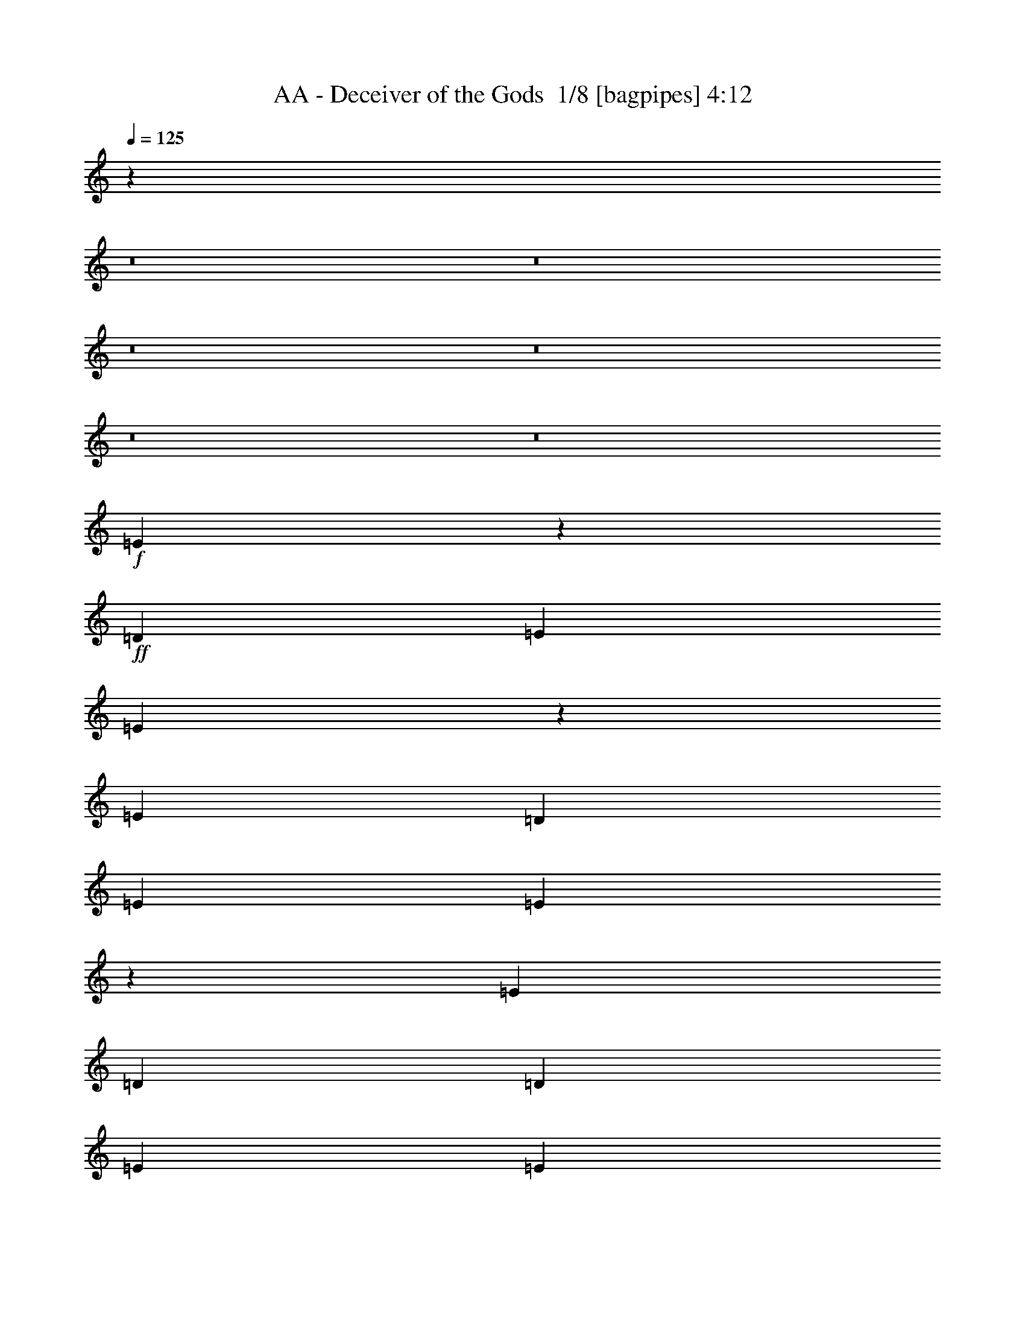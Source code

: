 % Produced with Bruzo's Transcoding Environment 2.0 alpha 
% Transcribed by Buzo 

X:1
T: AA - Deceiver of the Gods  1/8 [bagpipes] 4:12
Z: Transcribed with BruTE -9 344 8
L: 1/4
Q: 125
K: C
z10171/800
z8/1
z8/1
z8/1
z8/1
z8/1
z8/1
+f+
[=E3929/800]
z114133/8000
+ff+
[=D4949/8000]
[=E99/320]
[=E2443/8000]
z1253/4000
[=E7423/8000]
[=D99/160]
[=E1237/4000]
[=E2147/8000]
z1401/4000
[=E116/125]
[=D99/320]
[=D1237/4000]
[=E4949/8000]
[=E4949/8000]
[=E4927/8000]
z2497/8000
[=E7003/8000]
z6397/4000
[=E1237/4000]
[=E4949/8000]
[=E4949/8000]
[=E2417/4000]
z259/800
[=E99/320]
[=E1237/4000]
[=E2461/8000]
z311/1000
[=E141/250]
z91/250
[=E99/320]
[=E1237/4000]
[=E4949/8000]
[=E4949/8000]
[=E99/320]
[=E2383/4000]
z1329/4000
[=G7421/4000]
z31/100
[=E1237/4000]
[=E4949/8000]
[=E99/320]
[=F4949/8000]
[=E4949/8000]
[=E99/320]
[=E4949/8000]
[=E4949/8000]
[=F116/125]
[=E1237/4000]
[=E4949/8000]
[=E99/320]
[=E99/320]
[=E1027/4000]
z579/1600
[=E4949/8000]
[=G229/125]
z5347/8000
[=E5/16]
[=E5001/8000]
[=F1163/2000]
z5349/8000
[=E5/16]
[=E2501/8000]
[=E5/8]
[=F93/160]
z2851/8000
[=E2501/8000]
[=E5/16]
[=E5001/8000]
[=E5/8]
[=E5001/8000]
[=E2501/8000]
[=G2929/1600]
z1393/400
[=B5001/8000]
[=B5001/8000]
[=A5/16]
[=G5001/8000]
[=A5/8]
[=G5001/8000]
[^F2767/1000]
z25371/8000
[^F5/8]
[=A5001/8000]
[=A5/16]
[=G7501/8000]
[^F5001/8000]
[=E14813/4000]
z15191/4000
[=B5001/8000]
[=B5001/8000]
[=A5/16]
[=G5001/8000]
[=A5001/8000]
[=G5/8]
[^F11057/4000]
z3129/1000
[^F4949/8000]
[=A116/125]
[=G2419/1600]
z121/64
[^F4949/8000]
[=A4949/8000]
[=A99/320]
[=G7423/8000]
[^F99/160]
[=E24629/8000]
z32397/4000
z8/1
[=D4949/8000]
[=E1237/4000]
[=E2283/8000]
z1333/4000
[=E116/125]
[=D4949/8000]
[=E99/320]
[=E993/4000]
z2963/8000
[=E116/125]
[=D1237/4000]
[=D99/320]
[=E4949/8000]
[=E4949/8000]
[=E2383/4000]
z1329/4000
[=E3671/4000]
z6227/4000
[=E99/320]
[=E4949/8000]
[=E4949/8000]
[=E4673/8000]
z2751/8000
[=E1237/4000]
[=E99/320]
[=E23/80]
z2649/8000
[=E4851/8000]
z2573/8000
[=E1237/4000]
[=E99/320]
[=E4949/8000]
[=E4949/8000]
[=E99/320]
[=E921/1600]
z1409/4000
[=G7341/4000]
z33/100
[=E99/320]
[=E4949/8000]
[=E99/320]
[=F4949/8000]
[=E4949/8000]
[=E1237/4000]
[=E99/160]
[=E4949/8000]
[=F7423/8000]
[=E99/320]
[=E4949/8000]
[=E99/320]
[=E1237/4000]
[=E1197/4000]
z511/1600
[=E99/160]
[=G2999/1600]
z2609/4000
[=E1263/4000]
[=E2527/4000]
[=F2351/4000]
z1351/2000
[=E2527/8000]
[=E2527/8000]
[=E5053/8000]
[=F4989/8000]
z2591/8000
[=E2527/8000]
[=E1263/4000]
[=E2527/4000]
[=E5053/8000]
[=E5053/8000]
[=E2527/8000]
[=G14669/8000]
z105777/8000
z8/1
[=B12223/8000]
z2937/8000
[^F5053/8000]
[=B2527/4000]
[=B379/400]
[=B1263/4000]
[^F2527/8000]
[=B17687/8000]
[^F5053/8000]
[=B5053/8000]
[=B2527/4000]
[=B5053/8000]
[=B2527/8000]
[=A8843/4000]
[^F2527/4000]
[=A5053/8000]
[=A379/400]
[=A2527/8000]
[^F1263/4000]
[=A1747/800]
z25483/8000
[=B12517/8000]
z2643/8000
[^F2527/4000]
[=B5053/8000]
[=B379/400]
[=B2527/8000]
[^F1263/4000]
[=B12617/8000]
z10123/8000
[=B5001/8000]
[=B5001/8000]
[=B5/8]
[=B2501/8000]
[=A8751/4000]
[^F5001/8000]
[=A5001/8000]
[=A5/8]
[=A5001/8000]
[^F5/16]
[=A42369/8000]
z23623/2000
z8/1
z8/1
z8/1
z8/1
z8/1
z8/1
z8/1
z8/1
z8/1
z8/1
z8/1
z8/1
z8/1
z8/1
[=B5001/8000]
[=B5/8]
[=A2501/8000]
[=G5/8]
[=A5001/8000]
[=G5001/8000]
[^F5501/2000]
z12751/4000
[^F5001/8000]
[=A5001/8000]
[=A5/16]
[=G7501/8000]
[^F5001/8000]
[=E14997/4000]
z15007/4000
[=B5001/8000]
[=B5/8]
[=A2501/8000]
[=G5001/8000]
[=A5/8]
[=G5001/8000]
[^F11241/4000]
z391/125
[^F5001/8000]
[=A5001/8000]
[=A5/16]
[=G7501/8000]
[^F5001/8000]
+f+
[=E4993/2000]
z10009/2000
+ff+
[=B5001/8000]
[=B5001/8000]
[=A5/16]
[=G5001/8000]
[=A5/8]
[=G5001/8000]
[^F1123/400]
z25047/8000
[^F5/8]
[=A5001/8000]
[=A5/16]
[=G7501/8000]
[^F5001/8000]
[=E599/160]
z12529/4000
+f+
[=A5/8]
+ff+
[=B5001/8000]
[=B5001/8000]
[=A5/16]
[=G5001/8000]
[=A5/8]
[=G5001/8000]
[^F11219/4000]
z25069/8000
[^F5/8]
[=A7501/8000]
[=G1243/800]
z7537/4000
[^F5001/8000]
[=A5/8]
[=A2501/8000]
[=G7501/8000]
[^F5001/8000]
+f+
[=E9961/4000]
z165/16
z8/1
z8/1

X:2
T: AA - Deceiver of the Gods  2/8 [pipgorn] 4:12
Z: Transcribed with BruTE 1 317 7
L: 1/4
Q: 125
K: C
z10171/800
z8/1
z8/1
z8/1
z8/1
z8/1
z8/1
+fff+
[=E,3929/800]
z114133/8000
[=D,4949/8000]
[=E,99/320]
[=E,2443/8000]
z1253/4000
[=E,7423/8000]
[=D,99/160]
[=E,1237/4000]
[=E,2147/8000]
z1401/4000
[=E,116/125]
[=D,99/320]
[=D,1237/4000]
[=E,4949/8000]
[=E,4949/8000]
[=E,4927/8000]
z2497/8000
[=E,7003/8000]
z6397/4000
[=E,1237/4000]
[=E,4949/8000]
[=E,4949/8000]
[=E,2417/4000]
z259/800
[=E,99/320]
[=E,1237/4000]
[=E,2461/8000]
z311/1000
[=E,141/250]
z91/250
[=E,99/320]
[=E,1237/4000]
[=E,4949/8000]
[=E,4949/8000]
[=E,99/320]
[=E,2383/4000]
z1329/4000
[=G,7421/4000]
z31/100
[=E,1237/4000]
[=E,4949/8000]
[=E,99/320]
[=F,4949/8000]
[=E,4949/8000]
[=E,99/320]
[=E,4949/8000]
[=E,4949/8000]
[=F,116/125]
[=E,1237/4000]
[=E,4949/8000]
[=E,99/320]
[=E,99/320]
[=E,1027/4000]
z579/1600
[=E,4949/8000]
[=G,229/125]
z5347/8000
[=E,5/16]
[=E,5001/8000]
[=F,1163/2000]
z5349/8000
[=E,5/16]
[=E,2501/8000]
[=E,5/8]
[=F,93/160]
z2851/8000
[=E,2501/8000]
[=E,5/16]
[=E,5001/8000]
[=E,5/8]
[=E,5001/8000]
[=E,2501/8000]
[=G,2929/1600]
z1393/400
[=B,5001/8000]
[=B,5001/8000]
[=A,5/16]
[=G,5001/8000]
[=A,5/8]
[=G,5001/8000]
[^F,2767/1000]
z25371/8000
[^F,5/8]
[=A,5001/8000]
[=A,5/16]
[=G,7501/8000]
[^F,5001/8000]
[=E,14813/4000]
z15191/4000
[=B,5001/8000]
[=B,5001/8000]
[=A,5/16]
[=G,5001/8000]
[=A,5001/8000]
[=G,5/8]
[^F,11057/4000]
z3129/1000
[^F,4949/8000]
[=A,116/125]
[=G,2419/1600]
z121/64
[^F,4949/8000]
[=A,4949/8000]
[=A,99/320]
[=G,7423/8000]
[^F,99/160]
[=E,24629/8000]
z32397/4000
z8/1
[=D,4949/8000]
[=E,1237/4000]
[=E,2283/8000]
z1333/4000
[=E,116/125]
[=D,4949/8000]
[=E,99/320]
[=E,993/4000]
z2963/8000
[=E,116/125]
[=D,1237/4000]
[=D,99/320]
[=E,4949/8000]
[=E,4949/8000]
[=E,2383/4000]
z1329/4000
[=E,3671/4000]
z6227/4000
[=E,99/320]
[=E,4949/8000]
[=E,4949/8000]
[=E,4673/8000]
z2751/8000
[=E,1237/4000]
[=E,99/320]
[=E,23/80]
z2649/8000
[=E,4851/8000]
z2573/8000
[=E,1237/4000]
[=E,99/320]
[=E,4949/8000]
[=E,4949/8000]
[=E,99/320]
[=E,921/1600]
z1409/4000
[=G,7341/4000]
z33/100
[=E,99/320]
[=E,4949/8000]
[=E,99/320]
[=F,4949/8000]
[=E,4949/8000]
[=E,1237/4000]
[=E,99/160]
[=E,4949/8000]
[=F,7423/8000]
[=E,99/320]
[=E,4949/8000]
[=E,99/320]
[=E,1237/4000]
[=E,1197/4000]
z511/1600
[=E,99/160]
[=G,2999/1600]
z2609/4000
[=E,1263/4000]
[=E,2527/4000]
[=F,2351/4000]
z1351/2000
[=E,2527/8000]
[=E,2527/8000]
[=E,5053/8000]
[=F,4989/8000]
z2591/8000
[=E,2527/8000]
[=E,1263/4000]
[=E,2527/4000]
[=E,5053/8000]
[=E,5053/8000]
[=E,2527/8000]
[=G,14669/8000]
z105777/8000
z8/1
[=B,12223/8000]
z2937/8000
[^F,5053/8000]
[=B,2527/4000]
[=B,379/400]
[=B,1263/4000]
[^F,2527/8000]
[=B,17687/8000]
[^F,5053/8000]
[=B,5053/8000]
[=B,2527/4000]
[=B,5053/8000]
[=B,2527/8000]
[=A,8843/4000]
[^F,2527/4000]
[=A,5053/8000]
[=A,379/400]
[=A,2527/8000]
[^F,1263/4000]
[=A,1747/800]
z25483/8000
[=B,12517/8000]
z2643/8000
[^F,2527/4000]
[=B,5053/8000]
[=B,379/400]
[=B,2527/8000]
[^F,1263/4000]
[=B,12617/8000]
z10123/8000
[=B,5001/8000]
[=B,5001/8000]
[=B,5/8]
[=B,2501/8000]
[=A,8751/4000]
[^F,5001/8000]
[=A,5001/8000]
[=A,5/8]
[=A,5001/8000]
[^F,5/16]
[=A,42369/8000]
z23623/2000
z8/1
z8/1
z8/1
z8/1
z8/1
z8/1
z8/1
z8/1
z8/1
z8/1
z8/1
z8/1
z8/1
z8/1
[=B,5001/8000]
[=B,5/8]
[=A,2501/8000]
[=G,5/8]
[=A,5001/8000]
[=G,5001/8000]
[^F,5501/2000]
z12751/4000
[^F,5001/8000]
[=A,5001/8000]
[=A,5/16]
[=G,7501/8000]
[^F,5001/8000]
[=E,14997/4000]
z15007/4000
[=B,5001/8000]
[=B,5/8]
[=A,2501/8000]
[=G,5001/8000]
[=A,5/8]
[=G,5001/8000]
[^F,11241/4000]
z391/125
[^F,5001/8000]
[=A,5001/8000]
[=A,5/16]
[=G,7501/8000]
[^F,5001/8000]
[=E,4993/2000]
z10009/2000
[=B,5001/8000]
[=B,5001/8000]
[=A,5/16]
[=G,5001/8000]
[=A,5/8]
[=G,5001/8000]
[^F,1123/400]
z25047/8000
[^F,5/8]
[=A,5001/8000]
[=A,5/16]
[=G,7501/8000]
[^F,5001/8000]
[=E,599/160]
z12529/4000
[=A,5/8]
[=B,5001/8000]
[=B,5001/8000]
[=A,5/16]
[=G,5001/8000]
[=A,5/8]
[=G,5001/8000]
[^F,11219/4000]
z25069/8000
[^F,5/8]
[=A,7501/8000]
[=G,1243/800]
z7537/4000
[^F,5001/8000]
[=A,5/8]
[=A,2501/8000]
[=G,7501/8000]
[^F,5001/8000]
[=E,9961/4000]
z165/16
z8/1
z8/1

X:3
T: AA - Deceiver of the Gods  3/8 [clarinet] 4:12
Z: Transcribed with BruTE -23 247 3
L: 1/4
Q: 125
K: C
+mp+
[^C15569/8000]
[^C519/800]
[^G1557/1600]
[^F1557/1600]
[=E519/800]
[^F519/1600]
[=E519/1600]
[^D36329/8000]
[=B,1557/800]
[=B,5189/8000]
[^F1557/1600]
[=E1557/1600]
[^D519/800]
[=E519/1600]
[^D519/1600]
[^C36329/8000]
[^C1557/800]
[^C519/800]
[^G1557/1600]
[^F1557/1600]
[=E5189/8000]
[^F519/1600]
[=E519/1600]
[^D35367/8000]
[=B,14847/8000]
[=B,4949/8000]
[^F116/125]
[=E116/125]
[^D4949/8000]
[=E1237/4000]
[^D99/320]
[^C17153/4000]
z1259/80
z8/1
z8/1
z8/1
z8/1
z8/1
z8/1
z8/1
z8/1
z8/1
z8/1
z8/1
z8/1
z8/1
z8/1
z8/1
z8/1
z8/1
z8/1
z8/1
z8/1
z8/1
z8/1
z8/1
z8/1
z8/1
z8/1
z8/1
z8/1
z8/1
z8/1
z8/1
z8/1
z8/1
z8/1
z8/1
z8/1
z8/1
z8/1
[^C15403/8000]
[^C2567/4000]
[^G3851/4000]
[^F3851/4000]
[=E2567/4000]
[^F2567/8000]
[=E2567/8000]
[^D35941/8000]
[=B,15403/8000]
[=B,1027/1600]
[^F7701/8000]
[=E3851/4000]
[^D2567/4000]
[=E321/1000]
[^D2567/8000]
[^C35941/8000]
[^C15403/8000]
[^C2567/4000]
[^G3851/4000]
[^F7701/8000]
[=E1027/1600]
[^F111/320]
[=E111/320]
[^D9163/2000]
[=B,7501/4000]
[=B,5001/8000]
[^F7501/8000]
[=E7501/8000]
[^D5001/8000]
[=E5/16]
[^D5/16]
[^C15003/8000]
[=E,5/32=A,5/32^D5/32]
[=E,5/32=A,5/32=D5/32]
[=E,5/32=A,5/32^C5/32]
[=E,5/32=A,5/32=C5/32]
[=E,5/32=A,5/32=B,5/32]
[=E,1251/8000=A,1251/8000^A,1251/8000]
[=E,5/32=A,5/32]
[=E,5/32^G,5/32=A,5/32]
[=E,5/32=G,5/32=A,5/32]
[=E,5/32^F,5/32=A,5/32]
[=E,5/32=F,5/32=A,5/32]
[=E,1251/8000=A,1251/8000]
[^D,5/32=E,5/32=A,5/32]
[=D,5/32=E,5/32=A,5/32]
[^C,5/32=E,5/32=A,5/32]
[=C,1/8=E,1/8=A,1/8]
z24079/2000
z8/1
z8/1
z8/1
z8/1
z8/1
z8/1
[=g1251/8000]
[=g5/32]
[=g5/32]
[=g5/32]
[=g5/32]
[=g1251/8000]
[=g5/32]
[=g5/32]
[=g5/32]
[=g5/32]
[=g5/32]
[=g1251/8000]
[=g5/32]
[=g5/32]
[=g5/32]
[=g5/32]
[=b5/32]
[=b1251/8000]
[=b5/32]
[=b5/32]
[=b5/32]
[=b5/32]
[=a5/32]
[=a1251/8000]
[=a5/32]
[=a5/32]
[=a5/32]
[=a5/32]
[=g5/32]
[=g1251/8000]
[=g5/32]
[=g5/32]
[=a5/32]
[=a5/32]
[=g1251/8000]
[=g5/32]
[^f5/32]
[^f5/32]
[^f5/32]
[^f5/32]
[^f1251/8000]
[^f5/32]
[^f5/32]
[^f5/32]
[^f5/32]
[^f5/32]
[^f1251/8000]
[^f5/32]
[^f5/32]
[^f5/32]
[^f5/32]
[^f5/32]
[^f1251/8000]
[^f5/32]
[^f5/32]
[^f5/32]
[^f5/32]
[^f5/32]
[^f1251/8000]
[^f5/32]
[^f5/32]
[^f5/32]
[^f5/32]
[^f1251/8000]
[=a5/32]
[=a5/32]
[=a5/32]
[=a5/32]
[=a5/32]
[=a1251/8000]
[=a5/32]
[=a5/32]
[=a5/32]
[=a5/32]
[=a5/32]
[=a1251/8000]
[=a5/32]
[=a5/32]
[=a5/32]
[=a5/32]
[=a5/32]
[=a1251/8000]
[=a5/32]
[=a5/32]
[=a5/32]
[=a5/32]
[=g5/32]
[=g1251/8000]
[=g5/32]
[=g5/32]
[=g5/32]
[=g5/32]
[^f1251/8000]
[^f5/32]
[^f5/32]
[^f5/32]
[=g5/32]
[=g5/32]
[^f1251/8000]
[^f5/32]
[=e5/32]
[=e5/32]
[=e5/32]
[=e5/32]
[=e1251/8000]
[=e5/32]
[=e5/32]
[=e5/32]
[=e5/32]
[=e5/32]
[=e1251/8000]
[=e5/32]
[=e5/32]
[=e5/32]
[=e5/32]
[=e5/32]
[=e1251/8000]
[=e5/32]
[=e5/32]
[=e5/32]
[=e5/32]
[=e1251/8000]
[=e5/32]
[=e5/32]
[=e5/32]
[=e5/32]
[=e5/32]
[=e1173/8000]
z205/16
z8/1
z8/1

X:4
T: AA - Deceiver of the Gods  4/8 [flute] 4:12
Z: Transcribed with BruTE 13 246 4
L: 1/4
Q: 125
K: C
+mp+
[=E41519/8000]
[^D41519/8000^F41519/8000]
[^D41519/8000]
[^C41519/8000]
[=E41519/8000]
[^D40557/8000^F40557/8000]
[^D39593/8000]
[^C7851/1600]
z73701/8000
z8/1
z8/1
z8/1
z8/1
z8/1
z8/1
z8/1
z8/1
z8/1
z8/1
z8/1
z8/1
z8/1
z8/1
z8/1
z8/1
z8/1
z8/1
z8/1
z8/1
z8/1
z8/1
z8/1
z8/1
z8/1
z8/1
z8/1
z8/1
z8/1
z8/1
z8/1
z8/1
z8/1
z8/1
z8/1
z8/1
+p+
[=E1/8]
z3/16
[^D1/8]
z1501/8000
[^C1/8]
z3/16
[^D1/8]
z3/16
[^C1/8]
z1501/8000
[=B,1/8]
z3/16
[^G,1/8]
z3/16
[^C7501/4000]
[^G,2501/8000]
[^C5/16]
[=E5001/8000]
[^C5/8]
[^D5001/8000]
[=E2501/8000]
[^C8751/4000]
[^G,5/16]
[^C2501/8000]
[=E2567/4000]
[=E2567/4000]
[^D1027/1600]
[^C2567/8000]
[=E4621/1600]
[^F10269/8000]
[^F2567/2000]
[^F10269/8000]
[^G1027/1600]
[=E3209/1000]
+mp+
[=E1643/320]
[^D1643/320^F1643/320]
[^D1643/320]
[^C10269/2000]
[=E1643/320]
[^D21101/4000^F21101/4000]
[^D20003/4000]
[^C9879/2000]
z64533/8000
z8/1
z8/1
z8/1
z8/1
[=E1251/8000]
[=E5/32]
[=E5/32]
[=E5/32]
[=E5/32]
[=E5/32]
[=E1251/8000]
[=E5/32]
[=E5/32]
[=E5/32]
[=E5/32]
[=E5/32]
[=E1251/8000]
[=E5/32]
[=E5/32]
[=E5/32]
[=B5/32]
[=B1251/8000]
[=B5/32]
[=B5/32]
[=B5/32]
[=B5/32]
[=A5/32]
[=A1251/8000]
[=A5/32]
[=A5/32]
[=A5/32]
[=A5/32]
[=G5/32]
[=G1251/8000]
[=G5/32]
[=G5/32]
[=A5/32]
[=A5/32]
[=G5/32]
[=G1251/8000]
[^F5/32]
[^F5/32]
[^F5/32]
[^F5/32]
[^F5/32]
[^F1251/8000]
[^F5/32]
[^F5/32]
[^F5/32]
[^F5/32]
[^F1251/8000]
[^F5/32]
[^F5/32]
[^F5/32]
[^F5/32]
[^F5/32]
[^F1251/8000]
[^F5/32]
[^F5/32]
[^F5/32]
[^F5/32]
[^F5/32]
[^F1251/8000]
[^F5/32]
[^F5/32]
[^F5/32]
[^F5/32]
[^F5/32]
[^F1251/8000]
[^F5/32]
[^F5/32]
[^F5/32]
[^F5/32]
[^F5/32]
[^F1251/8000]
[^F5/32]
[^F5/32]
[^F5/32]
[^F5/32]
[^F1251/8000]
[^F5/32]
[^F5/32]
[^F5/32]
[^F5/32]
[=A5/32]
[=A1251/8000]
[=A5/32]
[=A5/32]
[=A5/32]
[=A5/32]
[=G5/32]
[=G1251/8000]
[=G5/32]
[=G5/32]
[=G5/32]
[=G5/32]
[^F5/32]
[^F1251/8000]
[^F5/32]
[^F5/32]
[=G5/32]
[=G5/32]
[^F5/32]
[^F1251/8000]
[=E5/32]
[=E5/32]
[=E5/32]
[=E5/32]
[=E1251/8000]
[=E5/32]
[=E5/32]
[=E5/32]
[=E5/32]
[=E5/32]
[=E1251/8000]
[=E5/32]
[=E5/32]
[=E5/32]
[=E5/32]
[=E5/32]
[=E1251/8000]
[=E5/32]
[=E5/32]
[=E5/32]
[=E5/32]
[=E5/32]
[=E1251/8000]
[=E5/32]
[=E5/32]
[=E5/32]
[=E5/32]
[=E5/32]
[=E1251/8000]
[=E5/32]
[=E5/32]
[=E5/32]
[=E5/32]
[=E1251/8000]
[=E5/32]
[=E5/32]
[=E5/32]
[=E5/32]
[=E5/32]
[=E1251/8000]
[=E5/32]
[=E5/32]
[=E5/32]
[=E5/32]
[=B5/32]
[=B1251/8000]
[=B5/32]
[=B5/32]
[=B5/32]
[=B5/32]
[=A5/32]
[=A1251/8000]
[=A5/32]
[=A5/32]
[=A5/32]
[=A5/32]
[=G5/32]
[=G1251/8000]
[=G5/32]
[=G5/32]
[=A5/32]
[=A5/32]
[=G1251/8000]
[=G5/32]
[^F5/32]
[^F5/32]
[^F5/32]
[^F5/32]
[^F1251/8000]
[^F5/32]
[^F5/32]
[^F5/32]
[^F5/32]
[^F5/32]
[^F1251/8000]
[^F5/32]
[^F5/32]
[^F5/32]
[^F5/32]
[^F5/32]
[^F1251/8000]
[^F5/32]
[^F5/32]
[^F5/32]
[^F5/32]
[^F5/32]
[^F1251/8000]
[^F5/32]
[^F5/32]
[^F5/32]
[^F5/32]
[^F1251/8000]
[^F5/32]
[^F5/32]
[^F5/32]
[^F5/32]
[^F5/32]
[^F1251/8000]
[^F5/32]
[^F5/32]
[^F5/32]
[^F5/32]
[^F5/32]
[^F1251/8000]
[^F5/32]
[^F5/32]
[^F5/32]
[^F5/32]
[=A5/32]
[=A1251/8000]
[=A5/32]
[=A5/32]
[=A5/32]
[=A5/32]
[=G5/32]
[=G1251/8000]
[=G5/32]
[=G5/32]
[=G5/32]
[=G5/32]
[^F1251/8000]
[^F5/32]
[^F5/32]
[^F5/32]
[=G5/32]
[=G5/32]
[^F1251/8000]
[^F5/32]
[=E5/32]
[=E5/32]
[=E5/32]
[=E5/32]
[=E1251/8000]
[=E5/32]
[=E5/32]
[=E5/32]
[=E5/32]
[=E5/32]
[=E1251/8000]
[=E5/32]
[=E5/32]
[=E5/32]
[=E5/32]
[=E5/32]
[=E1251/8000]
[=E5/32]
[=E5/32]
[=E5/32]
[=E5/32]
[=E1251/8000]
[=E5/32]
[=E5/32]
[=E5/32]
[=E5/32]
[=E5/32]
[=E1173/8000]
z205/16
z8/1
z8/1

X:5
T: AA - Deceiver of the Gods  5/8 [basic bassoon] 4:12
Z: Transcribed with BruTE -47 198 2
L: 1/4
Q: 125
K: C
+fff+
[=e15569/8000]
[=e519/800]
[^g1557/1600]
[^f1557/1600]
[=e519/800]
[^f519/1600]
[=e519/1600]
[^d36329/8000]
[^d1557/800]
[^d5189/8000]
[^f1557/1600]
[=e1557/1600]
[^d519/800]
[=e519/1600]
[^d519/1600]
[^c36329/8000]
[=e1557/800]
[=e519/800]
[^g1557/1600]
[^f1557/1600]
[=e5189/8000]
[^f519/1600]
[=e519/1600]
[^d35367/8000]
[^d14847/8000]
[^d4949/8000]
[^d116/125]
[^c116/125]
[^d4949/8000]
[=e1237/4000]
[^d99/320]
[^c8661/2000]
[=E,2331/4000=B,2331/4000]
z34931/8000
[=E,4569/8000=B,4569/8000]
z2189/500
[=E,1119/2000=B,1119/2000]
z2947/8000
[=E,4553/8000=B,4553/8000]
z2871/8000
[=E,4629/8000=B,4629/8000]
z20117/8000
[=E,4883/8000=B,4883/8000]
z2541/8000
[=E,4459/8000=B,4459/8000]
z741/2000
[=E,4949/8000=B,4949/8000]
[=B,99/320]
[=C1237/4000]
[=A,99/320]
[=B,99/320]
[=D1237/4000]
[=E99/320]
[=D1237/4000]
[=C99/320]
[=E1237/4000]
[=E,619/4000]
[=E,1237/8000]
[=E,1/8]
z59/320
[=E1237/4000]
[=E,1237/8000]
[=E,619/4000]
[=E,1/8]
z737/4000
[=E99/320]
[=E,1237/8000]
[=E,1237/8000]
[=E99/320]
[=F99/320]
[=D1237/4000]
[=E99/320]
[=F1237/4000]
[=G99/320]
[=F1237/4000]
[=D99/320]
[=E1237/4000]
[=E,619/4000]
[=E,1237/8000]
[=E,1/8]
z59/320
[=E1237/4000]
[=E,1237/8000]
[=E,619/4000]
[=E,1/8]
z737/4000
[=E99/320]
[=E,1237/8000]
[=E,1237/8000]
[=E99/320]
[=F99/320]
[=D1237/4000]
[=F99/320]
[=G1237/4000]
[=A99/320]
[=G1237/4000]
[=F99/320]
[=E99/320]
[=E,1237/8000]
[=E,1237/8000]
[=E,1/8]
z59/320
[=E1237/4000]
[=E,619/4000]
[=E,1237/8000]
[=E,1/8]
z737/4000
[=E99/320]
[=E,1237/8000]
[=E,619/4000]
[=E1237/4000]
[=F99/320]
[=D1237/4000]
[=E99/320]
[=F1237/4000]
[=G99/320]
[=F1237/4000]
[=D99/320]
[=E99/320]
[=E,1237/8000]
[=E,1237/8000]
[=E,1/8]
z59/320
[=E1237/4000]
[=E,619/4000]
[=E,1237/8000]
[=E,1/8]
z737/4000
[=E99/320]
[=E,1237/8000]
[=E,619/4000]
[=B,1237/4000]
[=C99/320]
[=A,1237/4000]
[=B,99/320]
[=D1237/4000]
[=E99/320]
[=D99/320]
[=C1237/4000]
[=E99/320]
[=E,1237/8000]
[=E,1237/8000]
[=E,1/8]
z59/320
[=E1237/4000]
[=E,619/4000]
[=E,1237/8000]
[=E,1/8]
z737/4000
[=E99/320]
[=E,1237/8000]
[=E,619/4000]
[=E1237/4000]
[=F99/320]
[=D1237/4000]
[=E99/320]
[=F1237/4000]
[=G99/320]
[=F99/320]
[=D1237/4000]
[=E99/320]
[=E,1237/8000]
[=E,1237/8000]
[=E,1/8]
z59/320
[=E1237/4000]
[=E,619/4000]
[=E,1237/8000]
[=E,1/8]
z59/320
[=E1237/4000]
[=E,1237/8000]
[=E,619/4000]
[=E1237/4000]
[=F99/320]
[=D1237/4000]
[=F99/320]
[=G1237/4000]
[=A99/320]
[=G99/320]
[=F1237/4000]
[=E99/320]
[=E,1237/8000]
[=E,1237/8000]
[=E,1/8]
z59/320
[=E1237/4000]
[=E,619/4000]
[=E,1237/8000]
[=E,1/8]
z59/320
[=E1237/4000]
[=E,1237/8000]
[=E,619/4000]
[=E1237/4000]
[=F99/320]
[=D1237/4000]
[=E99/320]
[=F99/320]
[=G1237/4000]
[=F99/320]
[=D1237/4000]
[=E99/320]
[=E,1237/8000]
[=E,1237/8000]
[=E,1/8]
z59/320
[=E1237/4000]
[=E,619/4000]
[=E,1237/8000]
[=E,1/8]
z59/320
[=E1237/4000]
[=E,1237/8000]
[=E,619/4000]
[=B,1237/4000]
[=C99/320]
[=A,1237/4000]
[=B,99/320]
[=D99/320]
[=E1237/4000]
[=D99/320]
[=C1237/4000]
[=E99/320]
[=E,1237/8000]
[=E,1237/8000]
[=E,1/8]
z59/320
[=E99/320]
[=E,1237/8000]
[=E,1237/8000]
[=E,1/8]
z59/320
[=E1237/4000]
[=E,1237/8000]
[=E,619/4000]
[=E1237/4000]
[=F99/320]
[=D1237/4000]
[=E99/320]
[=F99/320]
[=G1237/4000]
[=F99/320]
[=D1237/4000]
[=E99/320]
[=E,1237/8000]
[=E,1237/8000]
[=E,1/8]
z59/320
[=E99/320]
[=E,1237/8000]
[=E,1237/8000]
[=E,1/8]
z59/320
[=E1237/4000]
[=E,619/4000]
[=E,1237/8000]
[=E5/16]
[=F2501/8000]
[=D5/16]
[=F5/16]
[=G2501/8000]
[=A5/16]
[=G5/16]
[=F2501/8000]
[=E5/16]
[=E,5/32]
[=E,5/32]
[=E,1/8]
z1501/8000
[=E5/16]
[=E,5/32]
[=E,5/32]
[=E,1/8]
z1501/8000
[=E5/16]
[=E,5/32]
[=E,5/32]
[=E2501/8000]
[=F5/16]
[=D5/16]
[=E2501/8000]
[=F5/16]
[=G5/16]
[=F2501/8000]
[=D5/16]
[=E5/16]
[=E,1251/8000]
[=E,5/32]
[=E,1/8]
z3/16
[=E5/16]
[=E,1251/8000]
[=E,5/32]
[=E,1/8]
z3/16
[=E2501/8000]
[=E,5/32]
[=E,5/32]
[=B,5/16]
[=C2501/8000]
[=A,5/16]
[=B,5/16]
[=D2501/8000]
[=E5/16]
[=D5/16]
[=C2501/8000]
[=E,5/32]
[=E,5/32]
[=E,5/32]
[=E,5/32]
[=E,5/32]
[=E,1251/8000]
[=E,5/32]
[=E,5/32]
[=E,5/32]
[=E,5/32]
[=E,1251/8000]
[=E,5/32]
[=E,5/32]
[=E,5/32]
[=E,5/32]
[=E,5/32]
[=E,1251/8000]
[=E,5/32]
[=E,5/32]
[=E,5/32]
[=E,5/32]
[=E,5/32]
[=E,1251/8000]
[=E,5/32]
[=E,5/32]
[=E,5/32]
[=E,5/32]
[=E,5/32]
[=E,1251/8000]
[=E,5/32]
[=E,5/32]
[=E,5/32]
[=D,5/32]
[=D,5/32]
[=D,1251/8000]
[=D,5/32]
[=D,5/32]
[=D,5/32]
[=D,5/32]
[=D,1251/8000]
[=D,5/32]
[=D,5/32]
[=D,5/32]
[=D,5/32]
[=D,5/32]
[=D,1251/8000]
[=D,5/32]
[=D,5/32]
[=D,5/32]
[=D,5/32]
[=D,5/32]
[=D,1251/8000]
[=D,5/32]
[=D,5/32]
[=D,5/32]
[=D,5/32]
[=D,5/32]
[=D,1251/8000]
[=D,5/32]
[=D,5/32]
[=D,5/32]
[=D,5/32]
[=D,5/32]
[=D,1251/8000]
[=D,5/32]
[=D,5/32]
[=D,5/32]
[=D,5/32]
[=D,1251/8000]
[=D,5/32]
[=D,5/32]
[=D,5/32]
[=D,5/32]
[=D,5/32]
[=D,1251/8000]
[=D,5/32]
[=D,5/32]
[=D,5/32]
[=D,5/32]
[=D,5/32]
[=D,1251/8000]
[=D,5/32]
[=D,5/32]
[=D,5/32]
[=D,5/32]
[=D,5/32]
[=D,1251/8000]
[=D,5/32]
[=D,5/32]
[=D,5/32]
[=D,5/32]
[=D,5/32]
[=D,1251/8000]
[=D,5/32]
[=D,5/32]
[=D,5/32]
[=C,5/32]
[=C,1251/8000]
[=C,5/32]
[=C,5/32]
[=C,5/32]
[=C,5/32]
[=C,5/32]
[=C,1251/8000]
[=C,5/32]
[=C,5/32]
[=C,5/32]
[=C,5/32]
[=C,5/32]
[=C,1251/8000]
[=C,5/32]
[=C,5/32]
[=C,5/32]
[=C,5/32]
[=C,5/32]
[=C,1251/8000]
[=C,5/32]
[=C,5/32]
[=C,5/32]
[=C,5/32]
[=D,5/32]
[=D,1251/8000]
[=D,5/32]
[=D,5/32]
[=D,5/32]
[=D,5/32]
[=D,1251/8000]
[=D,5/32]
[=E,5/32]
[=E,5/32]
[=E,5/32]
[=E,5/32]
[=E,1251/8000]
[=E,5/32]
[=E,5/32]
[=E,5/32]
[=E,5/32]
[=E,5/32]
[=E,1251/8000]
[=E,5/32]
[=E,5/32]
[=E,5/32]
[=E,5/32]
[=E,5/32]
[=E,1251/8000]
[=E,5/32]
[=E,5/32]
[=E,5/32]
[=E,5/32]
[=E,5/32]
[=E,1251/8000]
[=E,5/32]
[=E,5/32]
[=E,5/32]
[=E,5/32]
[=E,1251/8000]
[=E,5/32]
[=E,5/32]
[=E,5/32]
[=E,5/32]
[=D,5/32]
[=D,1251/8000]
[=D,5/32]
[=D,5/32]
[=D,5/32]
[=D,5/32]
[=D,5/32]
[=D,1251/8000]
[=D,5/32]
[=D,5/32]
[=D,5/32]
[=D,5/32]
[=D,5/32]
[=D,1251/8000]
[=D,5/32]
[=D,5/32]
[=D,1237/8000]
[=D,619/4000]
[=D,1237/8000]
[=D,1237/8000]
[=D,1237/8000]
[=D,619/4000]
[=D,1237/8000]
[=D,1237/8000]
[=D,619/4000]
[=D,1237/8000]
[=D,1237/8000]
[=D,1237/8000]
[=D,619/4000]
[=D,1237/8000]
[=D,1237/8000]
[=D,1237/8000]
[=D,619/4000]
[=D,1237/8000]
[=D,1237/8000]
[=D,619/4000]
[=D,1237/8000]
[=D,1237/8000]
[=D,1237/8000]
[=D,619/4000]
[=D,1237/8000]
[=D,1237/8000]
[=D,619/4000]
[=D,1237/8000]
[=D,1237/8000]
[=D,1237/8000]
[=D,619/4000]
[=D,1237/8000]
[=D,1237/8000]
[=D,619/4000]
[=D,1237/8000]
[=D,1237/8000]
[=D,1237/8000]
[=D,619/4000]
[=D,1237/8000]
[=D,1237/8000]
[=D,619/4000]
[=D,1237/8000]
[=D,1237/8000]
[=D,1237/8000]
[=D,619/4000]
[=D,1237/8000]
[=D,1237/8000]
[=D,619/4000]
[=C,1237/8000]
[=C,1237/8000]
[=C,1237/8000]
[=C,619/4000]
[=C,1237/8000]
[=C,1237/8000]
[=C,619/4000]
[=C,1237/8000]
[=C,1237/8000]
[=C,1237/8000]
[=C,619/4000]
[=C,1237/8000]
[=C,1237/8000]
[=C,1237/8000]
[=C,619/4000]
[=C,1237/8000]
[=C,1237/8000]
[=C,619/4000]
[=C,1237/8000]
[=C,1237/8000]
[=C,1237/8000]
[=C,619/4000]
[=C,1237/8000]
[=C,1237/8000]
[=D,619/4000]
[=D,1237/8000]
[=D,1237/8000]
[=D,1237/8000]
[=D,619/4000]
[=D,1237/8000]
[=D,1237/8000]
[=D,619/4000]
[=E1237/4000]
[=E,1237/8000]
[=E,619/4000]
[=E,1/8]
z737/4000
[=E99/320]
[=E,1237/8000]
[=E,1237/8000]
[=E,1/8]
z59/320
[=E99/320]
[=E,1237/8000]
[=E,1237/8000]
[=E99/320]
[=F1237/4000]
[=D99/320]
[=E1237/4000]
[=F99/320]
[=G1237/4000]
[=F99/320]
[=D99/320]
[=E1237/4000]
[=E,1237/8000]
[=E,619/4000]
[=E,1/8]
z737/4000
[=E99/320]
[=E,1237/8000]
[=E,1237/8000]
[=E,1/8]
z59/320
[=E99/320]
[=E,1237/8000]
[=E,1237/8000]
[=E99/320]
[=F1237/4000]
[=D99/320]
[=F1237/4000]
[=G99/320]
[=A99/320]
[=G1237/4000]
[=F99/320]
[=E1237/4000]
[=E,619/4000]
[=E,1237/8000]
[=E,1/8]
z737/4000
[=E99/320]
[=E,1237/8000]
[=E,1237/8000]
[=E,1/8]
z59/320
[=E99/320]
[=E,1237/8000]
[=E,1237/8000]
[=E99/320]
[=F1237/4000]
[=D99/320]
[=E1237/4000]
[=F99/320]
[=G99/320]
[=F1237/4000]
[=D99/320]
[=E1237/4000]
[=E,619/4000]
[=E,1237/8000]
[=E,1/8]
z737/4000
[=E99/320]
[=E,1237/8000]
[=E,619/4000]
[=E,1/8]
z737/4000
[=E99/320]
[=E,1237/8000]
[=E,1237/8000]
[=B,99/320]
[=C1237/4000]
[=A,99/320]
[=B,1237/4000]
[=D99/320]
[=E99/320]
[=D1237/4000]
[=C99/320]
[=E1237/4000]
[=E,619/4000]
[=E,1237/8000]
[=E,1/8]
z737/4000
[=E99/320]
[=E,1237/8000]
[=E,619/4000]
[=E,1/8]
z737/4000
[=E99/320]
[=E,1237/8000]
[=E,1237/8000]
[=E99/320]
[=F1237/4000]
[=D99/320]
[=E99/320]
[=F1237/4000]
[=G99/320]
[=F1237/4000]
[=D99/320]
[=E1237/4000]
[=E,619/4000]
[=E,1237/8000]
[=E,1/8]
z737/4000
[=E99/320]
[=E,1237/8000]
[=E,619/4000]
[=E,1/8]
z737/4000
[=E99/320]
[=E,1237/8000]
[=E,1237/8000]
[=E99/320]
[=F1237/4000]
[=D99/320]
[=F99/320]
[=G1237/4000]
[=A99/320]
[=G1237/4000]
[=F99/320]
[=E1237/4000]
[=E,619/4000]
[=E,1237/8000]
[=E,1/8]
z59/320
[=E1237/4000]
[=E,1237/8000]
[=E,619/4000]
[=E,1/8]
z737/4000
[=E99/320]
[=E,1237/8000]
[=E,1237/8000]
[=E99/320]
[=F99/320]
[=D1237/4000]
[=E99/320]
[=F1237/4000]
[=G99/320]
[=F1237/4000]
[=D99/320]
[=E1237/4000]
[=E,619/4000]
[=E,1237/8000]
[=E,1/8]
z59/320
[=E1237/4000]
[=E,1237/8000]
[=E,619/4000]
[=E,1/8]
z737/4000
[=E99/320]
[=E,1237/8000]
[=E,1237/8000]
[=B,99/320]
[=C99/320]
[=A,1237/4000]
[=B,99/320]
[=D1237/4000]
[=E99/320]
[=D1237/4000]
[=C99/320]
[=E99/320]
[=E,1237/8000]
[=E,1237/8000]
[=E,1/8]
z59/320
[=E1237/4000]
[=E,1237/8000]
[=E,619/4000]
[=E,1/8]
z737/4000
[=E99/320]
[=E,1237/8000]
[=E,1237/8000]
[=E99/320]
[=F99/320]
[=D1237/4000]
[=E99/320]
[=F1237/4000]
[=G99/320]
[=F1237/4000]
[=D99/320]
[=E99/320]
[=E,1237/8000]
[=E,1237/8000]
[=E,1/8]
z59/320
[=E1237/4000]
[=E,619/4000]
[=E,1237/8000]
[=E,1/8]
z737/4000
[=E99/320]
[=E,1237/8000]
[=E,619/4000]
[=E1263/4000]
[=F2527/8000]
[=D1263/4000]
[=F2527/8000]
[=G2527/8000]
[=A1263/4000]
[=G2527/8000]
[=F2527/8000]
[=E1263/4000]
[=E,79/500]
[=E,1263/8000]
[=E,1/8]
z1527/8000
[=E1263/4000]
[=E,79/500]
[=E,1263/8000]
[=E,1/8]
z1527/8000
[=E1263/4000]
[=E,79/500]
[=E,1263/8000]
[=E2527/8000]
[=F1263/4000]
[=D2527/8000]
[=E2527/8000]
[=F1263/4000]
[=G2527/8000]
[=F2527/8000]
[=D1263/4000]
[=E2527/8000]
[=E,1263/8000]
[=E,79/500]
[=E,1/8]
z763/4000
[=E2527/8000]
[=E,1263/8000]
[=E,79/500]
[=E,1/8]
z763/4000
[=E2527/8000]
[=E,1263/8000]
[=E,79/500]
[=B,1263/4000]
[=C2527/8000]
[=A,2527/8000]
[=B,1263/4000]
[=D2527/8000]
[=E2527/8000]
[=D1263/4000]
[=C2527/8000]
[=B,2527/8000]
[=B,1/8]
z763/4000
[=B,1/8]
z1527/8000
[=B,1/8]
z1527/8000
[=B,1/8]
z763/4000
[=B,2527/8000]
[^F,2527/8000]
[=B,1263/4000]
[=D2527/8000]
[=B,1/8]
z1527/8000
[=B,1263/4000]
[=B,1/8]
z1527/8000
[^C2527/8000]
[=B,1/8]
z763/4000
[=D2527/8000]
[=B,1263/4000]
[=B,1/8]
z1527/8000
[=B,1/8]
z1527/8000
[=B,1/8]
z763/4000
[=B,1/8]
z1527/8000
[=B,1/8]
z1527/8000
[=B,1263/4000]
[^F,2527/8000]
[=B,2527/8000]
[=D1263/4000]
[=B,1/8]
z1527/8000
[=B,2527/8000]
[=B,1/8]
z763/4000
[^C2527/8000]
[=B,1/8]
z1527/8000
[=D1263/4000]
[^F,2527/8000]
[=D,1/8]
z1527/8000
[=D,1/8]
z763/4000
[=D,1/8]
z1527/8000
[=D,1/8]
z1527/8000
[=D,1/8]
z763/4000
[=B,2527/8000]
[^F,2527/8000]
[=B,1263/4000]
[=D2527/8000]
[=D,1/8]
z1527/8000
[=B,1263/4000]
[=D,1/8]
z1527/8000
[^C2527/8000]
[=D,1/8]
z763/4000
[=D2527/8000]
[^C2527/8000]
[^F,1/8]
z763/4000
[^F,1/8]
z1527/8000
[^F,1/8]
z1527/8000
[^F,1/8]
z763/4000
[^F,1/8]
z1527/8000
[^C2527/8000]
[^F,1263/4000]
[^C2527/8000]
[=D2527/8000]
[^F,1/8]
z763/4000
[^C2527/8000]
[^F,1/8]
z1527/8000
[=B,1263/4000]
[^F,1/8]
z1527/8000
[=A,2527/8000]
[^F,1/8]
z763/4000
[=B,2527/8000]
[=B,1/8]
z1527/8000
[=B,1/8]
z763/4000
[=B,1/8]
z1527/8000
[=B,1/8]
z1527/8000
[=B,1263/4000]
[^F,2527/8000]
[=B,1263/4000]
[=D2527/8000]
[=B,1/8]
z1527/8000
[=B,1263/4000]
[=B,1/8]
z1527/8000
[^C2527/8000]
[=B,1/8]
z763/4000
[=D2527/8000]
[=B,2527/8000]
[=B,1/8]
z763/4000
[=B,1/8]
z1527/8000
[=B,1/8]
z1527/8000
[=B,1/8]
z763/4000
[=B,1/8]
z1527/8000
[=B,2527/8000]
[^F,1263/4000]
[=B,2527/8000]
[=D2527/8000]
[=B,1/8]
z763/4000
[=B,2527/8000]
[=B,1/8]
z1527/8000
[^C1263/4000]
[=B,1/8]
z1527/8000
[=D2527/8000]
[^F,1263/4000]
[=D,1/8]
z1527/8000
[=D,1/8]
z1527/8000
[=D,1/8]
z763/4000
[=D,1/8]
z1527/8000
[=D,1/8]
z1527/8000
[=B,1263/4000]
[^F,2527/8000]
[=B,2527/8000]
[=D1263/4000]
[=D,1/8]
z1527/8000
[=B,2527/8000]
[=D,1/8]
z763/4000
[^C2527/8000]
[=D,1/8]
z1527/8000
[=D1263/4000]
[^C2527/8000]
[^F,1/8]
z1527/8000
[^F,1/8]
z763/4000
[^F,1/8]
z1527/8000
[^F,1/8]
z1527/8000
[^F,1/8]
z763/4000
[^C2527/8000]
[^F,2527/8000]
[^C1263/4000]
[=D2527/8000]
[^F,1/8]
z1527/8000
[^C1263/4000]
[^F,1/8]
z1527/8000
[=B,1263/4000]
[^F,1/8]
z1527/8000
[=A,2527/8000]
[^F,1/8]
z763/4000
[=B,2527/8000]
[=B,1/8]
z1527/8000
[=B,1/8]
z763/4000
[=B,1/8]
z1527/8000
[=B,1/8]
z1527/8000
[=B,1263/4000]
[^F,2527/8000]
[=B,2527/8000]
[=D1263/4000]
[=B,1/8]
z1527/8000
[=B,2527/8000]
[=B,1/8]
z763/4000
[^C2527/8000]
[=B,1/8]
z1527/8000
[=D1263/4000]
[=B,2527/8000]
[=B,1/8]
z1527/8000
[=B,1/8]
z763/4000
[=B,1/8]
z1527/8000
[=B,1/8]
z1527/8000
[=B,1/8]
z763/4000
[=B,2527/8000]
[^F,2527/8000]
[=B,1263/4000]
[=D2501/8000]
[=B,1/8]
z3/16
[=B,5/16]
[=B,1/8]
z1501/8000
[^C5/16]
[=B,1/8]
z3/16
[=D2501/8000]
[^F,5/16]
[=D,1/8]
z3/16
[=D,1/8]
z1501/8000
[=D,1/8]
z3/16
[=D,1/8]
z3/16
[=D,1/8]
z1501/8000
[=B,5/16]
[^F,5/16]
[=B,2501/8000]
[=D5/16]
[=D,1/8]
z1501/8000
[=B,5/16]
[=D,1/8]
z3/16
[^C2501/8000]
[=D,1/8]
z3/16
[=D5/16]
[^C2501/8000]
[^F,1/8]
z3/16
[^F,1/8]
z3/16
[^F,1/8]
z1501/8000
[^F,1/8]
z3/16
[^F,1/8]
z3/16
[^C2501/8000]
[^F,5/16]
[^C5/16]
[=D2501/8000]
[^F,1/8]
z3/16
[^C5/16]
[^F,1/8]
z1501/8000
[=B,5/16]
[^F,1/8]
z3/16
[=A,2501/8000]
[^F,1/8]
z3/16
[^C7501/1600^G7501/1600]
[^C20003/4000=A20003/4000]
[=E,8001/1600=B,8001/1600]
[^G,21253/4000^D21253/4000]
[^C7501/1600^G7501/1600]
[^C20003/4000=A20003/4000]
[=E,8001/1600=B,8001/1600]
[^G,21253/4000^D21253/4000]
[^C,5001/8000^G,5001/8000]
[^C,1/8]
z3/16
[^C,1/8]
z1501/8000
[^C,1/8]
z3/16
[^C,5/16^G,5/16]
[^C,1/8]
z1501/8000
[^C,5/8^G,5/8]
[^C,1/8]
z1501/8000
[^C,1/8]
z3/16
[^C,1/8]
z3/16
[^C,1/8]
z1501/8000
[^C,5/16^G,5/16]
[^C,1/8]
z3/16
[^C,1/8]
z1501/8000
[^F,5/8=B,5/8]
[=B,1/8]
z1501/8000
[=B,1/8]
z3/16
[=B,1/8]
z1501/8000
[^F,5/16=B,5/16]
[=B,1/8]
z3/16
[^F,5001/8000=B,5001/8000]
[=B,1/8]
z3/16
[=B,1/8]
z1501/8000
[=B,1/8]
z3/16
[=B,1/8]
z3/16
[=B,1/8]
z1501/8000
[^F,5/16=B,5/16]
[=B,1/8]
z3/16
[^F,5001/8000=B,5001/8000]
[=B,1/8]
z3/16
[=B,1/8]
z1501/8000
[=B,1/8]
z3/16
[^F,5/16=B,5/16]
[=B,1/8]
z1501/8000
[^F,5/8=B,5/8]
[=B,1/8]
z1501/8000
[=B,1/8]
z3/16
[=B,1/8]
z3/16
[=B,1/8]
z1501/8000
[^F,5/16=B,5/16]
[=B,1/8]
z3/16
[=B,1/8]
z1501/8000
[=A,5001/8000=E5001/8000]
[=A,1/8]
z3/16
[=A,1/8]
z3/16
[=A,1/8]
z1501/8000
[=A,5/16=E5/16]
[=A,1/8]
z3/16
[=A,5001/8000=E5001/8000]
[=A,1/8]
z3/16
[=A,1/8]
z1501/8000
[=A,1/8]
z3/16
[=A,1/8]
z3/16
[=A,2501/8000=E2501/8000]
[=A,1/8]
z3/16
[=A,1/8]
z3/16
[^C,5001/8000^G,5001/8000]
[^C,1/8]
z3/16
[^C,1/8]
z1501/8000
[^C,1/8]
z3/16
[^C,5/16^G,5/16]
[^C,1/8]
z1501/8000
[^C,5/8^G,5/8]
[^C,1/8]
z1501/8000
[^C,1/8]
z3/16
[^C,1/8]
z3/16
[^C,1/8]
z1501/8000
[^C,5/16^G,5/16]
[^C,1/8]
z1501/8000
[^C,1/8]
z3/16
[^F,5001/8000=B,5001/8000]
[=B,1/8]
z3/16
[=B,1/8]
z3/16
[=B,1/8]
z1501/8000
[^F,5/16=B,5/16]
[=B,1/8]
z3/16
[^F,1267/2000=B,1267/2000]
[=B,1/8]
z1567/8000
[=B,1/8]
z1567/8000
[=B,1/8]
z1567/8000
[=B,51/400]
z387/2000
[=B,1/8]
z1567/8000
[^F,2567/8000=B,2567/8000]
[=B,1/8]
z1567/8000
[^F,1027/1600=B,1027/1600]
[=B,1/8]
z1567/8000
[=B,1/8]
z1567/8000
[=B,1/8]
z1567/8000
[^F,2567/8000=B,2567/8000]
[=B,1/8]
z49/250
[^F,2567/4000=B,2567/4000]
[=B,1/8]
z1567/8000
[=B,1/8]
z1567/8000
[=B,253/2000]
z389/2000
[=B,1/8]
z1567/8000
[^F,2567/8000=B,2567/8000]
[=B,1/8]
z1567/8000
[=B,1/8]
z1567/8000
[=A,1027/1600=E1027/1600]
[=A,1/8]
z1567/8000
[=A,1/8]
z1567/8000
[=A,1/8]
z1567/8000
[=A,321/1000=E321/1000]
[=A,1/8]
z1567/8000
[=A,2567/4000=E2567/4000]
[=A,1/8]
z1567/8000
[=A,251/2000]
z391/2000
[=A,1/8]
z1567/8000
[=A,1/8]
z1567/8000
[=A,1/8]
z1567/8000
[=A,1/8]
z1567/8000
[=A,1/8]
z49/250
[=e15403/8000]
[=e2567/4000]
[^g3851/4000]
[^f3851/4000]
[=e2567/4000]
[^f2567/8000]
[=e2567/8000]
[^d35941/8000]
[^d15403/8000]
[^d1027/1600]
[^f7701/8000]
[=e3851/4000]
[^d2567/4000]
[=e321/1000]
[^d2567/8000]
[^c35941/8000]
[=e15403/8000]
[=e2567/4000]
[^g3851/4000]
[^f7701/8000]
[=e1027/1600]
[^f111/320]
[=e111/320]
[^d9163/2000]
[^d7501/4000]
[^d5001/8000]
[^f7501/8000]
[=e7501/8000]
[^d5001/8000]
[=e5/16]
[^d5/16]
[^c15003/8000]
[=E,5/32=A,5/32^D5/32]
[=E,5/32=A,5/32=D5/32]
[=E,5/32=A,5/32^C5/32]
[=E,5/32=A,5/32=C5/32]
[=E,5/32=A,5/32=B,5/32]
[=E,1251/8000=A,1251/8000^A,1251/8000]
[=E,5/32=A,5/32]
[=E,5/32^G,5/32=A,5/32]
[=E,5/32=G,5/32=A,5/32]
[=E,5/32^F,5/32=A,5/32]
[=E,5/32=F,5/32=A,5/32]
[=E,1251/8000=A,1251/8000]
[^D,5/32=E,5/32=A,5/32]
[=D,5/32=E,5/32=A,5/32]
[^C,5/32=E,5/32=A,5/32]
[=C,5/32=E,5/32=A,5/32]
[=E,5/32]
[=E,1251/8000]
[=E,5/32]
[=E,5/32]
[=E,5/32]
[=E,5/32]
[=E,5/32]
[=E,1251/8000]
[=E,5/32]
[=E,5/32]
[=E,5/32]
[=E,5/32]
[=E,1251/8000]
[=E,5/32]
[=E,5/32]
[=E,5/32]
[=E,5/32]
[=E,5/32]
[=E,1251/8000]
[=E,5/32]
[=E,5/32]
[=E,5/32]
[=E,5/32]
[=E,5/32]
[=E,1251/8000]
[=E,5/32]
[=E,5/32]
[=E,5/32]
[=E,5/32]
[=E,5/32]
[=E,1251/8000]
[=E,5/32]
[=D,5/32]
[=D,5/32]
[=D,5/32]
[=D,5/32]
[=D,1251/8000]
[=D,5/32]
[=D,5/32]
[=D,5/32]
[=D,5/32]
[=D,1251/8000]
[=D,5/32]
[=D,5/32]
[=D,5/32]
[=D,5/32]
[=D,5/32]
[=D,1251/8000]
[=D,5/32]
[=D,5/32]
[=D,5/32]
[=D,5/32]
[=D,5/32]
[=D,1251/8000]
[=D,5/32]
[=D,5/32]
[=D,5/32]
[=D,5/32]
[=D,5/32]
[=D,1251/8000]
[=D,5/32]
[=D,5/32]
[=D,5/32]
[=D,5/32]
[=D,5/32]
[=D,1251/8000]
[=D,5/32]
[=D,5/32]
[=D,5/32]
[=D,5/32]
[=D,1251/8000]
[=D,5/32]
[=D,5/32]
[=D,5/32]
[=D,5/32]
[=D,5/32]
[=D,1251/8000]
[=D,5/32]
[=D,5/32]
[=D,5/32]
[=D,5/32]
[=D,5/32]
[=D,1251/8000]
[=D,5/32]
[=D,5/32]
[=D,5/32]
[=D,5/32]
[=D,5/32]
[=D,1251/8000]
[=D,5/32]
[=D,5/32]
[=D,5/32]
[=D,5/32]
[=D,5/32]
[=D,1251/8000]
[=D,5/32]
[=C,5/32]
[=C,5/32]
[=C,5/32]
[=C,1251/8000]
[=C,5/32]
[=C,5/32]
[=C,5/32]
[=C,5/32]
[=C,5/32]
[=C,1251/8000]
[=C,5/32]
[=C,5/32]
[=C,5/32]
[=C,5/32]
[=C,5/32]
[=C,1251/8000]
[=C,5/32]
[=C,5/32]
[=C,5/32]
[=C,5/32]
[=C,5/32]
[=C,1251/8000]
[=C,5/32]
[=C,5/32]
[=D,5/32]
[=D,5/32]
[=D,5/32]
[=D,1251/8000]
[=D,5/32]
[=D,5/32]
[=D,5/32]
[=D,5/32]
[=E,1251/8000]
[=E,5/32]
[=E,5/32]
[=E,5/32]
[=E,5/32]
[=E,5/32]
[=E,1251/8000]
[=E,5/32]
[=E,5/32]
[=E,5/32]
[=E,5/32]
[=E,5/32]
[=E,1251/8000]
[=E,5/32]
[=E,5/32]
[=E,5/32]
[=E,5/32]
[=E,5/32]
[=E,1251/8000]
[=E,5/32]
[=E,5/32]
[=E,5/32]
[=E,5/32]
[=E,5/32]
[=E,1251/8000]
[=E,5/32]
[=E,5/32]
[=E,5/32]
[=E,5/32]
[=E,1251/8000]
[=E,5/32]
[=E,5/32]
[=D,5/32]
[=D,5/32]
[=D,5/32]
[=D,1251/8000]
[=D,5/32]
[=D,5/32]
[=D,5/32]
[=D,5/32]
[=D,5/32]
[=D,1251/8000]
[=D,5/32]
[=D,5/32]
[=D,5/32]
[=D,5/32]
[=D,5/32]
[=D,1251/8000]
[=D,5/32]
[=D,5/32]
[=D,5/32]
[=D,5/32]
[=D,5/32]
[=D,1251/8000]
[=D,5/32]
[=D,5/32]
[=D,5/32]
[=D,5/32]
[=D,1251/8000]
[=D,5/32]
[=D,5/32]
[=D,5/32]
[=D,5/32]
[=D,5/32]
[=D,1251/8000]
[=D,5/32]
[=D,5/32]
[=D,5/32]
[=D,5/32]
[=D,5/32]
[=D,1251/8000]
[=D,5/32]
[=D,5/32]
[=D,5/32]
[=D,5/32]
[=D,5/32]
[=D,1251/8000]
[=D,5/32]
[=D,5/32]
[=D,5/32]
[=D,5/32]
[=D,5/32]
[=D,1251/8000]
[=D,5/32]
[=D,5/32]
[=D,5/32]
[=D,5/32]
[=D,1251/8000]
[=D,5/32]
[=D,5/32]
[=D,5/32]
[=D,5/32]
[=D,5/32]
[=D,1251/8000]
[=D,5/32]
[=D,5/32]
[=C,5/32]
[=C,5/32]
[=C,5/32]
[=C,1251/8000]
[=C,5/32]
[=C,5/32]
[=C,5/32]
[=C,5/32]
[=C,5/32]
[=C,1251/8000]
[=C,5/32]
[=C,5/32]
[=C,5/32]
[=C,5/32]
[=C,5/32]
[=C,1251/8000]
[=C,5/32]
[=C,5/32]
[=C,5/32]
[=C,5/32]
[=C,1251/8000]
[=C,5/32]
[=C,5/32]
[=C,5/32]
[=D,5/32]
[=D,5/32]
[=D,1251/8000]
[=D,5/32]
[=D,5/32]
[=D,5/32]
[=D,5/32]
[=D,5/32]
[=E,1251/8000]
[=E,5/32]
[=E,5/32]
[=E,5/32]
[=E,5/32]
[=E,5/32]
[=E,1251/8000]
[=E,5/32]
[=E,5/32]
[=E,5/32]
[=E,5/32]
[=E,5/32]
[=E,1251/8000]
[=E,5/32]
[=E,5/32]
[=E,5/32]
[=E,5/32]
[=E,1251/8000]
[=E,5/32]
[=E,5/32]
[=E,5/32]
[=E,5/32]
[=E,5/32]
[=E,1251/8000]
[=E,5/32]
[=E,5/32]
[=E,5/32]
[=E,5/32]
[=E,5/32]
[=E,1251/8000]
[=E,5/32]
[=E,5/32]
[=D,5/32]
[=D,5/32]
[=D,5/32]
[=D,1251/8000]
[=D,5/32]
[=D,5/32]
[=D,5/32]
[=D,5/32]
[=D,5/32]
[=D,1251/8000]
[=D,5/32]
[=D,5/32]
[=D,5/32]
[=D,5/32]
[=D,1251/8000]
[=D,5/32]
[=D,5/32]
[=D,5/32]
[=D,5/32]
[=D,5/32]
[=D,1251/8000]
[=D,5/32]
[=D,5/32]
[=D,5/32]
[=D,5/32]
[=D,5/32]
[=D,1251/8000]
[=D,5/32]
[=D,5/32]
[=D,5/32]
[=D,5/32]
[=D,5/32]
[=D,1251/8000]
[=D,5/32]
[=D,5/32]
[=D,5/32]
[=D,5/32]
[=D,5/32]
[=D,1251/8000]
[=D,5/32]
[=D,5/32]
[=D,5/32]
[=D,5/32]
[=D,1251/8000]
[=D,5/32]
[=D,5/32]
[=D,5/32]
[=D,5/32]
[=D,5/32]
[=D,1251/8000]
[=D,5/32]
[=D,5/32]
[=D,5/32]
[=D,5/32]
[=D,5/32]
[=D,1251/8000]
[=D,5/32]
[=D,5/32]
[=D,5/32]
[=D,5/32]
[=D,5/32]
[=D,1251/8000]
[=D,5/32]
[=D,5/32]
[=C,5/32]
[=C,5/32]
[=C,5/32]
[=C,1251/8000]
[=C,5/32]
[=C,5/32]
[=C,5/32]
[=C,5/32]
[=C,1251/8000]
[=C,5/32]
[=C,5/32]
[=C,5/32]
[=C,5/32]
[=C,5/32]
[=C,1251/8000]
[=C,5/32]
[=C,5/32]
[=C,5/32]
[=C,5/32]
[=C,5/32]
[=C,1251/8000]
[=C,5/32]
[=C,5/32]
[=C,5/32]
[=D,5/32]
[=D,5/32]
[=D,1251/8000]
[=D,5/32]
[=D,5/32]
[=D,5/32]
[=D,5/32]
[=D,5/32]
[=E,1251/8000]
[=E,5/32]
[=E,5/32]
[=E,5/32]
[=E,5/32]
[=E,1251/8000]
[=E,5/32]
[=E,5/32]
[=E,5/32]
[=E,5/32]
[=E,5/32]
[=E,1251/8000]
[=E,5/32]
[=E,5/32]
[=E,5/32]
[=E,5/32]
[=E,5/32]
[=E,1251/8000]
[=E,5/32]
[=E,5/32]
[=E,5/32]
[=E,5/32]
[=E,5/32]
[=E,1251/8000]
[=E,5/32]
[=E,5/32]
[=E,5/32]
[=E,5/32]
[=E,5/32]
[=E,1251/8000]
[=E,5/32]
[=E,5/32]
[=D,5/32]
[=D,5/32]
[=D,1251/8000]
[=D,5/32]
[=D,5/32]
[=D,5/32]
[=D,5/32]
[=D,5/32]
[=D,1251/8000]
[=D,5/32]
[=D,5/32]
[=D,5/32]
[=D,5/32]
[=D,5/32]
[=D,1251/8000]
[=D,5/32]
[=D,5/32]
[=D,5/32]
[=D,5/32]
[=D,5/32]
[=D,1251/8000]
[=D,5/32]
[=D,5/32]
[=D,5/32]
[=D,5/32]
[=D,5/32]
[=D,1251/8000]
[=D,5/32]
[=D,5/32]
[=D,5/32]
[=D,5/32]
[=D,1251/8000]
[=D,5/32]
[=D,5/32]
[=D,5/32]
[=D,5/32]
[=D,5/32]
[=D,1251/8000]
[=D,5/32]
[=D,5/32]
[=D,5/32]
[=D,5/32]
[=D,5/32]
[=D,1251/8000]
[=D,5/32]
[=D,5/32]
[=D,5/32]
[=D,5/32]
[=D,5/32]
[=D,1251/8000]
[=D,5/32]
[=D,5/32]
[=D,5/32]
[=D,5/32]
[=D,5/32]
[=D,1251/8000]
[=D,5/32]
[=D,5/32]
[=D,5/32]
[=D,5/32]
[=D,1251/8000]
[=D,5/32]
[=D,5/32]
[=D,5/32]
[=C,5/32]
[=C,5/32]
[=C,1251/8000]
[=C,5/32]
[=C,5/32]
[=C,5/32]
[=C,5/32]
[=C,5/32]
[=C,1251/8000]
[=C,5/32]
[=C,5/32]
[=C,5/32]
[=C,5/32]
[=C,5/32]
[=C,1251/8000]
[=C,5/32]
[=C,5/32]
[=C,5/32]
[=C,5/32]
[=C,5/32]
[=C,1251/8000]
[=C,5/32]
[=C,5/32]
[=C,5/32]
[=D,5/32]
[=D,1251/8000]
[=D,5/32]
[=D,5/32]
[=D,5/32]
[=D,5/32]
[=D,5/32]
[=D,1251/8000]
[=E5/16]
[=E,5/32]
[=E,5/32]
[=E,1/8]
z1501/8000
[=E5/16]
[=E,5/32]
[=E,5/32]
[=E,1/8]
z1501/8000
[=E5/16]
[=E,5/32]
[=E,5/32]
[=E2501/8000]
[=F5/16]
[=D5/16]
[=E2501/8000]
[=F5/16]
[=G5/16]
[=F2501/8000]
[=D5/16]
[=E5/16]
[=E,1251/8000]
[=E,5/32]
[=E,1/8]
z3/16
[=E5/16]
[=E,1251/8000]
[=E,5/32]
[=E,1/8]
z3/16
[=E5/16]
[=E,1251/8000]
[=E,5/32]
[=E5/16]
[=F2501/8000]
[=D5/16]
[=F5/16]
[=G2501/8000]
[=A5/16]
[=G5/16]
[=F2501/8000]
[=E5/16]
[=E,5/32]
[=E,5/32]
[=E,1/8]
z1501/8000
[=E5/16]
[=E,5/32]
[=E,5/32]
[=E,1/8]
z1501/8000
[=E5/16]
[=E,5/32]
[=E,5/32]
[=E2501/8000]
[=F5/16]
[=D5/16]
[=E2501/8000]
[=F5/16]
[=G5/16]
[=F2501/8000]
[=D5/16]
[=E5/16]
[=E,1251/8000]
[=E,5/32]
[=E,1/8]
z3/16
[=E5/16]
[=E,1251/8000]
[=E,5/32]
[=E,1/8]
z3/16
[=E2501/8000]
[=E,5/32]
[=E,5/32]
[=B,1/8]
z3/16
[=C,1/8]
z1501/8000
[=B,1/8]
z3/16
[=D,1/8]
z3/16
[=B,1/8]
z1501/8000
[=D,1/8]
z3/16
[=C,1/8]
z3/16
[=B,1/8]
z1501/8000
[=B,1/8]
z347/40

X:6
T: AA - Deceiver of the Gods  6/8 [horn] 4:12
Z: Transcribed with BruTE 35 152 1
L: 1/4
Q: 125
K: C
+mp+
[^c15569/8000]
[^c519/800]
[=e1557/1600]
[^d1557/1600]
[^c519/800]
[^d519/1600]
[^c519/1600]
[=B36329/8000]
[=B1557/800]
[=B5189/8000]
[^d1557/1600]
[^c1557/1600]
[^d519/800]
[=e519/1600]
[^d519/1600]
[^c36329/8000]
[^c1557/800]
[^c519/800]
[=e1557/1600]
[^d1557/1600]
[^c5189/8000]
[^d519/1600]
[^c519/1600]
[=B35367/8000]
[=B14847/8000]
[=B4949/8000]
[^d116/125]
[^c116/125]
[^d4949/8000]
[=e1237/4000]
[^d99/320]
[^c8661/2000]
[=E1237/4000]
[=E,619/4000]
[=E,1237/8000]
[=E,1/8]
z737/4000
[=E99/320]
[=E,1237/8000]
[=E,619/4000]
[=E,1/8]
z737/4000
[=E99/320]
[=E,1237/8000]
[=E,1237/8000]
[=E99/320]
[=F1237/4000]
[=D99/320]
[=E1237/4000]
[=F99/320]
[=G99/320]
[=F1237/4000]
[=D99/320]
[=E1237/4000]
[=E,619/4000]
[=E,1237/8000]
[=E,1/8]
z737/4000
[=E99/320]
[=E,1237/8000]
[=E,619/4000]
[=E,1/8]
z737/4000
[=E99/320]
[=E,1237/8000]
[=E,1237/8000]
[=E99/320]
[=F1237/4000]
[=D99/320]
[=F99/320]
[=G1237/4000]
[=A99/320]
[=G1237/4000]
[=F99/320]
[=E1237/4000]
[=E,619/4000]
[=E,1237/8000]
[=E,1/8]
z737/4000
[=E99/320]
[=E,1237/8000]
[=E,619/4000]
[=E,1/8]
z737/4000
[=E99/320]
[=E,1237/8000]
[=E,1237/8000]
[=E99/320]
[=F1237/4000]
[=D99/320]
[=E99/320]
[=F1237/4000]
[=G99/320]
[=F1237/4000]
[=D99/320]
[=E1237/4000]
[=E,619/4000]
[=E,1237/8000]
[=E,1/8]
z59/320
[=E1237/4000]
[=E,1237/8000]
[=E,619/4000]
[=E,1/8]
z737/4000
[=E99/320]
[=E,1237/8000]
[=E,1237/8000]
[=B,99/320]
[=C1237/4000]
[=A,99/320]
[=B,99/320]
[=D1237/4000]
[=E99/320]
[=D1237/4000]
[=C99/320]
[=E1237/4000]
[=E,619/4000]
[=E,1237/8000]
[=E,1/8]
z59/320
[=E1237/4000]
[=E,1237/8000]
[=E,619/4000]
[=E,1/8]
z737/4000
[=E99/320]
[=E,1237/8000]
[=E,1237/8000]
[=E99/320]
[=F99/320]
[=D1237/4000]
[=E99/320]
[=F1237/4000]
[=G99/320]
[=F1237/4000]
[=D99/320]
[=E1237/4000]
[=E,619/4000]
[=E,1237/8000]
[=E,1/8]
z59/320
[=E1237/4000]
[=E,1237/8000]
[=E,619/4000]
[=E,1/8]
z737/4000
[=E99/320]
[=E,1237/8000]
[=E,1237/8000]
[=E99/320]
[=F99/320]
[=D1237/4000]
[=F99/320]
[=G1237/4000]
[=A99/320]
[=G1237/4000]
[=F99/320]
[=E99/320]
[=E,1237/8000]
[=E,1237/8000]
[=E,1/8]
z59/320
[=E1237/4000]
[=E,619/4000]
[=E,1237/8000]
[=E,1/8]
z737/4000
[=E99/320]
[=E,1237/8000]
[=E,619/4000]
[=E1237/4000]
[=F99/320]
[=D1237/4000]
[=E99/320]
[=F1237/4000]
[=G99/320]
[=F1237/4000]
[=D99/320]
[=E99/320]
[=E,1237/8000]
[=E,1237/8000]
[=E,1/8]
z59/320
[=E1237/4000]
[=E,619/4000]
[=E,1237/8000]
[=E,1/8]
z737/4000
[=E99/320]
[=E,1237/8000]
[=E,619/4000]
[=B,1237/4000]
[=C99/320]
[=A,1237/4000]
[=B,99/320]
[=D1237/4000]
[=E99/320]
[=D99/320]
[=C1237/4000]
[=E99/320]
[=E,1237/8000]
[=E,1237/8000]
[=E,1/8]
z59/320
[=E1237/4000]
[=E,619/4000]
[=E,1237/8000]
[=E,1/8]
z737/4000
[=E99/320]
[=E,1237/8000]
[=E,619/4000]
[=E1237/4000]
[=F99/320]
[=D1237/4000]
[=E99/320]
[=F1237/4000]
[=G99/320]
[=F99/320]
[=D1237/4000]
[=E99/320]
[=E,1237/8000]
[=E,1237/8000]
[=E,1/8]
z59/320
[=E1237/4000]
[=E,619/4000]
[=E,1237/8000]
[=E,1/8]
z59/320
[=E1237/4000]
[=E,1237/8000]
[=E,619/4000]
[=E1237/4000]
[=F99/320]
[=D1237/4000]
[=F99/320]
[=G1237/4000]
[=A99/320]
[=G99/320]
[=F1237/4000]
[=E99/320]
[=E,1237/8000]
[=E,1237/8000]
[=E,1/8]
z59/320
[=E1237/4000]
[=E,619/4000]
[=E,1237/8000]
[=E,1/8]
z59/320
[=E1237/4000]
[=E,1237/8000]
[=E,619/4000]
[=E1237/4000]
[=F99/320]
[=D1237/4000]
[=E99/320]
[=F99/320]
[=G1237/4000]
[=F99/320]
[=D1237/4000]
[=E99/320]
[=E,1237/8000]
[=E,1237/8000]
[=E,1/8]
z59/320
[=E1237/4000]
[=E,619/4000]
[=E,1237/8000]
[=E,1/8]
z59/320
[=E1237/4000]
[=E,1237/8000]
[=E,619/4000]
[=B,1237/4000]
[=C99/320]
[=A,1237/4000]
[=B,99/320]
[=D99/320]
[=E1237/4000]
[=D99/320]
[=C1237/4000]
[=E99/320]
[=E,1237/8000]
[=E,1237/8000]
[=E,1/8]
z59/320
[=E99/320]
[=E,1237/8000]
[=E,1237/8000]
[=E,1/8]
z59/320
[=E1237/4000]
[=E,1237/8000]
[=E,619/4000]
[=E1237/4000]
[=F99/320]
[=D1237/4000]
[=E99/320]
[=F99/320]
[=G1237/4000]
[=F99/320]
[=D1237/4000]
[=E99/320]
[=E,1237/8000]
[=E,1237/8000]
[=E,1/8]
z59/320
[=E99/320]
[=E,1237/8000]
[=E,1237/8000]
[=E,1/8]
z59/320
[=E1237/4000]
[=E,619/4000]
[=E,1237/8000]
[=E5/16]
[=F2501/8000]
[=D5/16]
[=F5/16]
[=G2501/8000]
[=A5/16]
[=G5/16]
[=F2501/8000]
[=E5/16]
[=E,5/32]
[=E,5/32]
[=E,1/8]
z1501/8000
[=E5/16]
[=E,5/32]
[=E,5/32]
[=E,1/8]
z1501/8000
[=E5/16]
[=E,5/32]
[=E,5/32]
[=E2501/8000]
[=F5/16]
[=D5/16]
[=E2501/8000]
[=F5/16]
[=G5/16]
[=F2501/8000]
[=D5/16]
[=E5/16]
[=E,1251/8000]
[=E,5/32]
[=E,1/8]
z3/16
[=E5/16]
[=E,1251/8000]
[=E,5/32]
[=E,1/8]
z3/16
[=E2501/8000]
[=E,5/32]
[=E,5/32]
[=B,5/16]
[=C2501/8000]
[=A,5/16]
[=B,5/16]
[=D2501/8000]
[=E5/16]
[=D5/16]
[=C2501/8000]
[=E5/32]
[=E5/32]
[=E5/32]
[=E5/32]
[=E5/32]
[=E1251/8000]
[=E5/32]
[=E5/32]
[=E5/32]
[=E5/32]
[=E1251/8000]
[=E5/32]
[=E5/32]
[=E5/32]
[=E5/32]
[=E5/32]
[=B1251/8000]
[=B5/32]
[=B5/32]
[=B5/32]
[=B5/32]
[=B5/32]
[=A1251/8000]
[=A5/32]
[=A5/32]
[=A5/32]
[=A5/32]
[=A5/32]
[=G1251/8000]
[=G5/32]
[=G5/32]
[=G5/32]
[=A5/32]
[=A5/32]
[=G1251/8000]
[=G5/32]
[^F5/32]
[^F5/32]
[^F5/32]
[^F1251/8000]
[^F5/32]
[^F5/32]
[^F5/32]
[^F5/32]
[^F5/32]
[^F1251/8000]
[^F5/32]
[^F5/32]
[^F5/32]
[^F5/32]
[^F5/32]
[^F1251/8000]
[^F5/32]
[^F5/32]
[^F5/32]
[^F5/32]
[^F5/32]
[^F1251/8000]
[^F5/32]
[^F5/32]
[^F5/32]
[^F5/32]
[^F5/32]
[^F1251/8000]
[=D5/32]
[=D5/32]
[=D5/32]
[=D5/32]
[=D1251/8000]
[=D5/32]
[=D5/32]
[=D5/32]
[=D5/32]
[=D5/32]
[=D1251/8000]
[=D5/32]
[=D5/32]
[=D5/32]
[=D5/32]
[=D5/32]
[=A1251/8000]
[=A5/32]
[=A5/32]
[=A5/32]
[=A5/32]
[=A5/32]
[=G1251/8000]
[=G5/32]
[=G5/32]
[=G5/32]
[=G5/32]
[=G5/32]
[^F1251/8000]
[^F5/32]
[^F5/32]
[^F5/32]
[=G5/32]
[=G1251/8000]
[^F5/32]
[^F5/32]
[=E5/32]
[=E5/32]
[=E5/32]
[=E1251/8000]
[=E5/32]
[=E5/32]
[=E5/32]
[=E5/32]
[=E5/32]
[=E1251/8000]
[=E5/32]
[=E5/32]
[=E5/32]
[=E5/32]
[=E5/32]
[=E1251/8000]
[=E5/32]
[=E5/32]
[=E5/32]
[=E5/32]
[=E5/32]
[=E1251/8000]
[=E5/32]
[=E5/32]
[=E5/32]
[=E5/32]
[=E1251/8000]
[=E5/32]
[=E5/32]
[=E5/32]
[=E5/32]
[=E5/32]
[=E1251/8000]
[=E5/32]
[=E5/32]
[=E5/32]
[=E5/32]
[=E5/32]
[=E1251/8000]
[=E5/32]
[=E5/32]
[=E5/32]
[=E5/32]
[=E5/32]
[=B1251/8000]
[=B5/32]
[=B5/32]
[=B5/32]
[=B5/32]
[=B5/32]
[=A1251/8000]
[=A5/32]
[=A5/32]
[=A5/32]
[=A5/32]
[=A1251/8000]
[=G5/32]
[=G5/32]
[=G5/32]
[=G5/32]
[=A5/32]
[=A1251/8000]
[=G5/32]
[=G5/32]
[^F5/32]
[^F5/32]
[^F5/32]
[^F1251/8000]
[^F5/32]
[^F5/32]
[^F5/32]
[^F5/32]
[^F5/32]
[^F1251/8000]
[^F5/32]
[^F5/32]
[^F1237/8000]
[^F619/4000]
[^F1237/8000]
[^F1237/8000]
[^F1237/8000]
[^F619/4000]
[^F1237/8000]
[^F1237/8000]
[^F619/4000]
[^F1237/8000]
[^F1237/8000]
[^F1237/8000]
[^F619/4000]
[^F1237/8000]
[^F1237/8000]
[^F1237/8000]
[=D619/4000]
[=D1237/8000]
[=D1237/8000]
[=D619/4000]
[=D1237/8000]
[=D1237/8000]
[=D1237/8000]
[=D619/4000]
[=D1237/8000]
[=D1237/8000]
[=D619/4000]
[=D1237/8000]
[=D1237/8000]
[=D1237/8000]
[=D619/4000]
[=D1237/8000]
[=A1237/8000]
[=A619/4000]
[=A1237/8000]
[=A1237/8000]
[=A1237/8000]
[=A619/4000]
[=G1237/8000]
[=G1237/8000]
[=G619/4000]
[=G1237/8000]
[=G1237/8000]
[=G1237/8000]
[^F619/4000]
[^F1237/8000]
[^F1237/8000]
[^F619/4000]
[=G1237/8000]
[=G1237/8000]
[^F1237/8000]
[^F619/4000]
[=E1237/8000]
[=E1237/8000]
[=E619/4000]
[=E1237/8000]
[=E1237/8000]
[=E1237/8000]
[=E619/4000]
[=E1237/8000]
[=E1237/8000]
[=E1237/8000]
[=E619/4000]
[=E1237/8000]
[=E1237/8000]
[=E619/4000]
[=E1237/8000]
[=E1237/8000]
[=E1237/8000]
[=E619/4000]
[=E1237/8000]
[=E1237/8000]
[=E619/4000]
[=E1237/8000]
[=E1237/8000]
[=E1237/8000]
[=E619/4000]
[=E1237/8000]
[=E1237/8000]
[=E619/4000]
[=E1237/4000]
[=E,1237/8000]
[=E,619/4000]
[=E,1/8]
z737/4000
[=E99/320]
[=E,1237/8000]
[=E,1237/8000]
[=E,1/8]
z59/320
[=E99/320]
[=E,1237/8000]
[=E,1237/8000]
[=E99/320]
[=F1237/4000]
[=D99/320]
[=E1237/4000]
[=F99/320]
[=G1237/4000]
[=F99/320]
[=D99/320]
[=E1237/4000]
[=E,1237/8000]
[=E,619/4000]
[=E,1/8]
z737/4000
[=E99/320]
[=E,1237/8000]
[=E,1237/8000]
[=E,1/8]
z59/320
[=E99/320]
[=E,1237/8000]
[=E,1237/8000]
[=E99/320]
[=F1237/4000]
[=D99/320]
[=F1237/4000]
[=G99/320]
[=A99/320]
[=G1237/4000]
[=F99/320]
[=E1237/4000]
[=E,619/4000]
[=E,1237/8000]
[=E,1/8]
z737/4000
[=E99/320]
[=E,1237/8000]
[=E,1237/8000]
[=E,1/8]
z59/320
[=E99/320]
[=E,1237/8000]
[=E,1237/8000]
[=E99/320]
[=F1237/4000]
[=D99/320]
[=E1237/4000]
[=F99/320]
[=G99/320]
[=F1237/4000]
[=D99/320]
[=E1237/4000]
[=E,619/4000]
[=E,1237/8000]
[=E,1/8]
z737/4000
[=E99/320]
[=E,1237/8000]
[=E,619/4000]
[=E,1/8]
z737/4000
[=E99/320]
[=E,1237/8000]
[=E,1237/8000]
[=B,99/320]
[=C1237/4000]
[=A,99/320]
[=B,1237/4000]
[=D99/320]
[=E99/320]
[=D1237/4000]
[=C99/320]
[=E1237/4000]
[=E,619/4000]
[=E,1237/8000]
[=E,1/8]
z737/4000
[=E99/320]
[=E,1237/8000]
[=E,619/4000]
[=E,1/8]
z737/4000
[=E99/320]
[=E,1237/8000]
[=E,1237/8000]
[=E99/320]
[=F1237/4000]
[=D99/320]
[=E99/320]
[=F1237/4000]
[=G99/320]
[=F1237/4000]
[=D99/320]
[=E1237/4000]
[=E,619/4000]
[=E,1237/8000]
[=E,1/8]
z737/4000
[=E99/320]
[=E,1237/8000]
[=E,619/4000]
[=E,1/8]
z737/4000
[=E99/320]
[=E,1237/8000]
[=E,1237/8000]
[=E99/320]
[=F1237/4000]
[=D99/320]
[=F99/320]
[=G1237/4000]
[=A99/320]
[=G1237/4000]
[=F99/320]
[=E1237/4000]
[=E,619/4000]
[=E,1237/8000]
[=E,1/8]
z59/320
[=E1237/4000]
[=E,1237/8000]
[=E,619/4000]
[=E,1/8]
z737/4000
[=E99/320]
[=E,1237/8000]
[=E,1237/8000]
[=E99/320]
[=F99/320]
[=D1237/4000]
[=E99/320]
[=F1237/4000]
[=G99/320]
[=F1237/4000]
[=D99/320]
[=E1237/4000]
[=E,619/4000]
[=E,1237/8000]
[=E,1/8]
z59/320
[=E1237/4000]
[=E,1237/8000]
[=E,619/4000]
[=E,1/8]
z737/4000
[=E99/320]
[=E,1237/8000]
[=E,1237/8000]
[=B,99/320]
[=C99/320]
[=A,1237/4000]
[=B,99/320]
[=D1237/4000]
[=E99/320]
[=D1237/4000]
[=C99/320]
[=E99/320]
[=E,1237/8000]
[=E,1237/8000]
[=E,1/8]
z59/320
[=E1237/4000]
[=E,1237/8000]
[=E,619/4000]
[=E,1/8]
z737/4000
[=E99/320]
[=E,1237/8000]
[=E,1237/8000]
[=E99/320]
[=F99/320]
[=D1237/4000]
[=E99/320]
[=F1237/4000]
[=G99/320]
[=F1237/4000]
[=D99/320]
[=E99/320]
[=E,1237/8000]
[=E,1237/8000]
[=E,1/8]
z59/320
[=E1237/4000]
[=E,619/4000]
[=E,1237/8000]
[=E,1/8]
z737/4000
[=E99/320]
[=E,1237/8000]
[=E,619/4000]
[=E1263/4000]
[=F2527/8000]
[=D1263/4000]
[=F2527/8000]
[=G2527/8000]
[=A1263/4000]
[=G2527/8000]
[=F2527/8000]
[=E1263/4000]
[=E,79/500]
[=E,1263/8000]
[=E,1/8]
z1527/8000
[=E1263/4000]
[=E,79/500]
[=E,1263/8000]
[=E,1/8]
z1527/8000
[=E1263/4000]
[=E,79/500]
[=E,1263/8000]
[=E2527/8000]
[=F1263/4000]
[=D2527/8000]
[=E2527/8000]
[=F1263/4000]
[=G2527/8000]
[=F2527/8000]
[=D1263/4000]
[=E2527/8000]
[=E,1263/8000]
[=E,79/500]
[=E,1/8]
z763/4000
[=E2527/8000]
[=E,1263/8000]
[=E,79/500]
[=E,1/8]
z763/4000
[=E2527/8000]
[=E,1263/8000]
[=E,79/500]
[=B,1263/4000]
[=C2527/8000]
[=A,2527/8000]
[=B,1263/4000]
[=D2527/8000]
[=E2527/8000]
[=D1263/4000]
[=C2527/8000]
[=B,2527/8000]
[=B,1/8]
z763/4000
[=B,1/8]
z1527/8000
[=B,1/8]
z1527/8000
[=B,1/8]
z763/4000
[=B,2527/8000]
[^F,2527/8000]
[=B,1263/4000]
[=D2527/8000]
[=B,1/8]
z1527/8000
[=B,1263/4000]
[=B,1/8]
z1527/8000
[^C2527/8000]
[=B,1/8]
z763/4000
[=D2527/8000]
[=B,1263/4000]
[=B,1/8]
z1527/8000
[=B,1/8]
z1527/8000
[=B,1/8]
z763/4000
[=B,1/8]
z1527/8000
[=B,1/8]
z1527/8000
[=B,1263/4000]
[^F,2527/8000]
[=B,2527/8000]
[=D1263/4000]
[=B,1/8]
z1527/8000
[=B,2527/8000]
[=B,1/8]
z763/4000
[^C2527/8000]
[=B,1/8]
z1527/8000
[=D1263/4000]
[^F,2527/8000]
[=D,1/8]
z1527/8000
[=D,1/8]
z763/4000
[=D,1/8]
z1527/8000
[=D,1/8]
z1527/8000
[=D,1/8]
z763/4000
[=B,2527/8000]
[^F,2527/8000]
[=B,1263/4000]
[=D2527/8000]
[=D,1/8]
z1527/8000
[=B,1263/4000]
[=D,1/8]
z1527/8000
[^C2527/8000]
[=D,1/8]
z763/4000
[=D2527/8000]
[^C2527/8000]
[^F,1/8]
z763/4000
[^F,1/8]
z1527/8000
[^F,1/8]
z1527/8000
[^F,1/8]
z763/4000
[^F,1/8]
z1527/8000
[^C2527/8000]
[^F,1263/4000]
[^C2527/8000]
[=D2527/8000]
[^F,1/8]
z763/4000
[^C2527/8000]
[^F,1/8]
z1527/8000
[=B,1263/4000]
[^F,1/8]
z1527/8000
[=A,2527/8000]
[^F,1/8]
z763/4000
[=B,2527/8000]
[=B,1/8]
z1527/8000
[=B,1/8]
z763/4000
[=B,1/8]
z1527/8000
[=B,1/8]
z1527/8000
[=B,1263/4000]
[^F,2527/8000]
[=B,1263/4000]
[=D2527/8000]
[=B,1/8]
z1527/8000
[=B,1263/4000]
[=B,1/8]
z1527/8000
[^C2527/8000]
[=B,1/8]
z763/4000
[=D2527/8000]
[=B,2527/8000]
[=B,1/8]
z763/4000
[=B,1/8]
z1527/8000
[=B,1/8]
z1527/8000
[=B,1/8]
z763/4000
[=B,1/8]
z1527/8000
[=B,2527/8000]
[^F,1263/4000]
[=B,2527/8000]
[=D2527/8000]
[=B,1/8]
z763/4000
[=B,2527/8000]
[=B,1/8]
z1527/8000
[^C1263/4000]
[=B,1/8]
z1527/8000
[=D2527/8000]
[^F,1263/4000]
[=D,1/8]
z1527/8000
[=D,1/8]
z1527/8000
[=D,1/8]
z763/4000
[=D,1/8]
z1527/8000
[=D,1/8]
z1527/8000
[=B,1263/4000]
[^F,2527/8000]
[=B,2527/8000]
[=D1263/4000]
[=D,1/8]
z1527/8000
[=B,2527/8000]
[=D,1/8]
z763/4000
[^C2527/8000]
[=D,1/8]
z1527/8000
[=D1263/4000]
[^C2527/8000]
[^F,1/8]
z1527/8000
[^F,1/8]
z763/4000
[^F,1/8]
z1527/8000
[^F,1/8]
z1527/8000
[^F,1/8]
z763/4000
[^C2527/8000]
[^F,2527/8000]
[^C1263/4000]
[=D2527/8000]
[^F,1/8]
z1527/8000
[^C1263/4000]
[^F,1/8]
z1527/8000
[=B,1263/4000]
[^F,1/8]
z1527/8000
[=A,2527/8000]
[^F,1/8]
z763/4000
[=B,2527/8000]
[=B,1/8]
z1527/8000
[=B,1/8]
z763/4000
[=B,1/8]
z1527/8000
[=B,1/8]
z1527/8000
[=B,1263/4000]
[^F,2527/8000]
[=B,2527/8000]
[=D1263/4000]
[=B,1/8]
z1527/8000
[=B,2527/8000]
[=B,1/8]
z763/4000
[^C2527/8000]
[=B,1/8]
z1527/8000
[=D1263/4000]
[=B,2527/8000]
[=B,1/8]
z1527/8000
[=B,1/8]
z763/4000
[=B,1/8]
z1527/8000
[=B,1/8]
z1527/8000
[=B,1/8]
z763/4000
[=B,2527/8000]
[^F,2527/8000]
[=B,1263/4000]
[=D2501/8000]
[=B,1/8]
z3/16
[=B,5/16]
[=B,1/8]
z1501/8000
[^C5/16]
[=B,1/8]
z3/16
[=D2501/8000]
[^F,5/16]
[=D,1/8]
z3/16
[=D,1/8]
z1501/8000
[=D,1/8]
z3/16
[=D,1/8]
z3/16
[=D,1/8]
z1501/8000
[=B,5/16]
[^F,5/16]
[=B,2501/8000]
[=D5/16]
[=D,1/8]
z1501/8000
[=B,5/16]
[=D,1/8]
z3/16
[^C2501/8000]
[=D,1/8]
z3/16
[=D5/16]
[^C2501/8000]
[^F,1/8]
z3/16
[^F,1/8]
z3/16
[^F,1/8]
z1501/8000
[^F,1/8]
z3/16
[^F,1/8]
z3/16
[^C2501/8000]
[^F,5/16]
[^C5/16]
[=D2501/8000]
[^F,1/8]
z3/16
[^C5/16]
[^F,1/8]
z1501/8000
[=B,5/16]
[^F,1/8]
z3/16
[=A,2501/8000]
[^F,1/8]
z3/16
[^c6251/4000]
[^c5/16]
[^G2501/8000]
[^c5/16]
[=e5001/8000]
[^c5/8]
[^d5001/8000]
[=e5/16]
[^c7501/4000]
[^c2501/8000]
[^G5/16]
[^c5/16]
[=e5001/8000]
[^c5001/8000]
[^d5/8]
[=e2501/8000]
[^G7501/4000]
[^c5/16]
[^G2501/8000]
[^c5/16]
[=e5001/8000]
[^c5/8]
[^d5001/8000]
[=e5/16]
[^d7501/4000]
[^d2501/8000]
[^G5/16]
[^d5/16]
[=e5001/8000]
[^d5001/8000]
[^c5001/8000]
[=B5/8]
[^c6251/4000]
[^c5/16]
[^G2501/8000]
[^c5/16]
[=e5001/8000]
[^c5/8]
[^d5001/8000]
[=e5/16]
[^c7501/4000]
[^c2501/8000]
[^G5/16]
[^c5/16]
[=e5001/8000]
[^c5001/8000]
[^d5001/8000]
[=e5/16]
[^G7501/4000]
[^c5/16]
[^G2501/8000]
[^c5/16]
[=e5001/8000]
[^c5/8]
[^d5001/8000]
[=e5/16]
[^d7501/4000]
[^d2501/8000]
[^G5/16]
[^d2501/8000]
[=e5/8]
[^d5001/8000]
[^c5001/8000]
[=B5/8]
[^g7501/4000]
[=e2501/8000]
[^f5/16]
[^g10001/8000]
[^g2501/8000]
[^f5/16]
[=e5001/8000]
[^f10001/8000]
[=e5001/8000]
[^f5/16]
[^d22503/8000]
[^f7501/4000]
[^d2501/8000]
[=e5/16]
[^f10001/8000]
[^g2501/8000]
[^f5/16]
[=e5001/8000]
[^d5001/8000]
[=e5/16]
[^c7501/4000]
+pp+
[^g1/8]
z3/16
[^f1/8]
z1501/8000
+mp+
[=e1/8]
z3/16
+pp+
[^f1/8]
z3/16
+mp+
[=e1/8]
z1501/8000
+pp+
[^d1/8]
z3/16
+mp+
[=B1/8]
z3/16
[=e7501/4000]
+pp+
[^c2501/8000]
+mp+
[=e5/16]
+pp+
[^g5001/8000]
+mp+
[=e5/8]
+pp+
[^f5001/8000]
[^g2501/8000]
+mp+
[=e8751/4000]
+pp+
[^c5/16]
+mp+
[=e2501/8000]
+pp+
[^g2567/4000]
[^g2567/4000]
[^f1027/1600]
[=e2567/8000]
[^g1797/800]
[^g321/1000]
[=a2567/8000]
[=e10269/8000]
[=e2567/2000]
[^d10269/8000]
[=e1027/1600]
[^c3209/1000]
+mp+
[^c15403/8000]
[^c2567/4000]
[=e3851/4000]
[^d3851/4000]
[^c2567/4000]
[^d2567/8000]
[^c2567/8000]
[=B35941/8000]
[=B15403/8000]
[=B1027/1600]
[^d7701/8000]
[^c3851/4000]
[^d2567/4000]
[=e321/1000]
[^d2567/8000]
[^c35941/8000]
[^c15403/8000]
[^c2567/4000]
[=e3851/4000]
[^d7701/8000]
[^c1027/1600]
[^d111/320]
[^c111/320]
[=B9163/2000]
[=B7501/4000]
[=B5001/8000]
[^d7501/8000]
[^c7501/8000]
[^d5001/8000]
[=e5/16]
[^d5/16]
[^c15003/8000]
[=E,5/32=A,5/32^D5/32]
[=E,5/32=A,5/32=D5/32]
[=E,5/32=A,5/32^C5/32]
[=E,5/32=A,5/32=C5/32]
[=E,5/32=A,5/32=B,5/32]
[=E,1251/8000=A,1251/8000^A,1251/8000]
[=E,5/32=A,5/32]
[=E,5/32^G,5/32=A,5/32]
[=E,5/32=G,5/32=A,5/32]
[=E,5/32^F,5/32=A,5/32]
[=E,5/32=F,5/32=A,5/32]
[=E,1251/8000=A,1251/8000]
[^D,5/32=E,5/32=A,5/32]
[=D,5/32=E,5/32=A,5/32]
[^C,5/32=E,5/32=A,5/32]
[=C,5/32=E,5/32=A,5/32]
[=E5/32]
[=E1251/8000]
[=E5/32]
[=E5/32]
[=E5/32]
[=E5/32]
[=E5/32]
[=E1251/8000]
[=E5/32]
[=E5/32]
[=E5/32]
[=E5/32]
[=E1251/8000]
[=E5/32]
[=E5/32]
[=E5/32]
[=B5/32]
[=B5/32]
[=B1251/8000]
[=B5/32]
[=B5/32]
[=B5/32]
[=A5/32]
[=A5/32]
[=A1251/8000]
[=A5/32]
[=A5/32]
[=A5/32]
[=G5/32]
[=G5/32]
[=G1251/8000]
[=G5/32]
[=A5/32]
[=A5/32]
[=G5/32]
[=G5/32]
[^F1251/8000]
[^F5/32]
[^F5/32]
[^F5/32]
[^F5/32]
[^F1251/8000]
[^F5/32]
[^F5/32]
[^F5/32]
[^F5/32]
[^F5/32]
[^F1251/8000]
[^F5/32]
[^F5/32]
[^F5/32]
[^F5/32]
[^F5/32]
[^F1251/8000]
[^F5/32]
[^F5/32]
[^F5/32]
[^F5/32]
[^F5/32]
[^F1251/8000]
[^F5/32]
[^F5/32]
[^F5/32]
[^F5/32]
[=D5/32]
[=D1251/8000]
[=D5/32]
[=D5/32]
[=D5/32]
[=D5/32]
[=D1251/8000]
[=D5/32]
[=D5/32]
[=D5/32]
[=D5/32]
[=D5/32]
[=D1251/8000]
[=D5/32]
[=D5/32]
[=D5/32]
[=A5/32]
[=A5/32]
[=A1251/8000]
[=A5/32]
[=A5/32]
[=A5/32]
[=G5/32]
[=G5/32]
[=G1251/8000]
[=G5/32]
[=G5/32]
[=G5/32]
[^F5/32]
[^F5/32]
[^F1251/8000]
[^F5/32]
[=G5/32]
[=G5/32]
[^F5/32]
[^F1251/8000]
[=E5/32]
[=E5/32]
[=E5/32]
[=E5/32]
[=E5/32]
[=E1251/8000]
[=E5/32]
[=E5/32]
[=E5/32]
[=E5/32]
[=E5/32]
[=E1251/8000]
[=E5/32]
[=E5/32]
[=E5/32]
[=E5/32]
[=E5/32]
[=E1251/8000]
[=E5/32]
[=E5/32]
[=E5/32]
[=E5/32]
[=E5/32]
[=E1251/8000]
[=E5/32]
[=E5/32]
[=E5/32]
[=E5/32]
[=E1251/8000]
[=E5/32]
[=E5/32]
[=E5/32]
[=E5/32]
[=E5/32]
[=E1251/8000]
[=E5/32]
[=E5/32]
[=E5/32]
[=E5/32]
[=E5/32]
[=E1251/8000]
[=E5/32]
[=E5/32]
[=E5/32]
[=B5/32]
[=B5/32]
[=B1251/8000]
[=B5/32]
[=B5/32]
[=B5/32]
[=A5/32]
[=A5/32]
[=A1251/8000]
[=A5/32]
[=A5/32]
[=A5/32]
[=G5/32]
[=G1251/8000]
[=G5/32]
[=G5/32]
[=A5/32]
[=A5/32]
[=G5/32]
[=G1251/8000]
[^F5/32]
[^F5/32]
[^F5/32]
[^F5/32]
[^F5/32]
[^F1251/8000]
[^F5/32]
[^F5/32]
[^F5/32]
[^F5/32]
[^F5/32]
[^F1251/8000]
[^F5/32]
[^F5/32]
[^F5/32]
[^F5/32]
[^F5/32]
[^F1251/8000]
[^F5/32]
[^F5/32]
[^F5/32]
[^F5/32]
[^F1251/8000]
[^F5/32]
[^F5/32]
[^F5/32]
[^F5/32]
[^F5/32]
[=D1251/8000]
[=D5/32]
[=D5/32]
[=D5/32]
[=D5/32]
[=D5/32]
[=D1251/8000]
[=D5/32]
[=D5/32]
[=D5/32]
[=D5/32]
[=D5/32]
[=D1251/8000]
[=D5/32]
[=D5/32]
[=D5/32]
[=A5/32]
[=A5/32]
[=A1251/8000]
[=A5/32]
[=A5/32]
[=A5/32]
[=G5/32]
[=G1251/8000]
[=G5/32]
[=G5/32]
[=G5/32]
[=G5/32]
[^F5/32]
[^F1251/8000]
[^F5/32]
[^F5/32]
[=G5/32]
[=G5/32]
[^F5/32]
[^F1251/8000]
[=E5/32]
[=E5/32]
[=E5/32]
[=E5/32]
[=E5/32]
[=E1251/8000]
[=E5/32]
[=E5/32]
[=E5/32]
[=E5/32]
[=E5/32]
[=E1251/8000]
[=E5/32]
[=E5/32]
[=E5/32]
[=E5/32]
[=E1251/8000]
[=E5/32]
[=E5/32]
[=E5/32]
[=E5/32]
[=E5/32]
[=E1251/8000]
[=E5/32]
[=E5/32]
[=E5/32]
[=E5/32]
[=E5/32]
[=E1251/8000]
[=E5/32]
[=E5/32]
[=E5/32]
[=E5/32]
[=E5/32]
[=E1251/8000]
[=E5/32]
[=E5/32]
[=E5/32]
[=E5/32]
[=E5/32]
[=E1251/8000]
[=E5/32]
[=E5/32]
[=E5/32]
[=B5/32]
[=B1251/8000]
[=B5/32]
[=B5/32]
[=B5/32]
[=B5/32]
[=A5/32]
[=A1251/8000]
[=A5/32]
[=A5/32]
[=A5/32]
[=A5/32]
[=G5/32]
[=G1251/8000]
[=G5/32]
[=G5/32]
[=A5/32]
[=A5/32]
[=G5/32]
[=G1251/8000]
[^F5/32]
[^F5/32]
[^F5/32]
[^F5/32]
[^F5/32]
[^F1251/8000]
[^F5/32]
[^F5/32]
[^F5/32]
[^F5/32]
[^F1251/8000]
[^F5/32]
[^F5/32]
[^F5/32]
[^F5/32]
[^F5/32]
[^F1251/8000]
[^F5/32]
[^F5/32]
[^F5/32]
[^F5/32]
[^F5/32]
[^F1251/8000]
[^F5/32]
[^F5/32]
[^F5/32]
[^F5/32]
[^F5/32]
[=D1251/8000]
[=D5/32]
[=D5/32]
[=D5/32]
[=D5/32]
[=D5/32]
[=D1251/8000]
[=D5/32]
[=D5/32]
[=D5/32]
[=D5/32]
[=D1251/8000]
[=D5/32]
[=D5/32]
[=D5/32]
[=D5/32]
[=A5/32]
[=A1251/8000]
[=A5/32]
[=A5/32]
[=A5/32]
[=A5/32]
[=G5/32]
[=G1251/8000]
[=G5/32]
[=G5/32]
[=G5/32]
[=G5/32]
[^F5/32]
[^F1251/8000]
[^F5/32]
[^F5/32]
[=G5/32]
[=G5/32]
[^F5/32]
[^F1251/8000]
[=E5/32]
[=E5/32]
[=E5/32]
[=E5/32]
[=E1251/8000]
[=E5/32]
[=E5/32]
[=E5/32]
[=E5/32]
[=E5/32]
[=E1251/8000]
[=E5/32]
[=E5/32]
[=E5/32]
[=E5/32]
[=E5/32]
[=E1251/8000]
[=E5/32]
[=E5/32]
[=E5/32]
[=E5/32]
[=E5/32]
[=E1251/8000]
[=E5/32]
[=E5/32]
[=E5/32]
[=E5/32]
[=E5/32]
[=E1251/8000]
[=E5/32]
[=E5/32]
[=E5/32]
[=E5/32]
[=E1251/8000]
[=E5/32]
[=E5/32]
[=E5/32]
[=E5/32]
[=E5/32]
[=E1251/8000]
[=E5/32]
[=E5/32]
[=E5/32]
[=E5/32]
[=B5/32]
[=B1251/8000]
[=B5/32]
[=B5/32]
[=B5/32]
[=B5/32]
[=A5/32]
[=A1251/8000]
[=A5/32]
[=A5/32]
[=A5/32]
[=A5/32]
[=G5/32]
[=G1251/8000]
[=G5/32]
[=G5/32]
[=A5/32]
[=A5/32]
[=G1251/8000]
[=G5/32]
[^F5/32]
[^F5/32]
[^F5/32]
[^F5/32]
[^F1251/8000]
[^F5/32]
[^F5/32]
[^F5/32]
[^F5/32]
[^F5/32]
[^F1251/8000]
[^F5/32]
[^F5/32]
[^F5/32]
[^F5/32]
[^F5/32]
[^F1251/8000]
[^F5/32]
[^F5/32]
[^F5/32]
[^F5/32]
[^F5/32]
[^F1251/8000]
[^F5/32]
[^F5/32]
[^F5/32]
[^F5/32]
[^F1251/8000]
[=D5/32]
[=D5/32]
[=D5/32]
[=D5/32]
[=D5/32]
[=D1251/8000]
[=D5/32]
[=D5/32]
[=D5/32]
[=D5/32]
[=D5/32]
[=D1251/8000]
[=D5/32]
[=D5/32]
[=D5/32]
[=D5/32]
[=A5/32]
[=A1251/8000]
[=A5/32]
[=A5/32]
[=A5/32]
[=A5/32]
[=G5/32]
[=G1251/8000]
[=G5/32]
[=G5/32]
[=G5/32]
[=G5/32]
[^F1251/8000]
[^F5/32]
[^F5/32]
[^F5/32]
[=G5/32]
[=G5/32]
[^F1251/8000]
[^F5/32]
[=E5/32]
[=E5/32]
[=E5/32]
[=E5/32]
[=E1251/8000]
[=E5/32]
[=E5/32]
[=E5/32]
[=E5/32]
[=E5/32]
[=E1251/8000]
[=E5/32]
[=E5/32]
[=E5/32]
[=E5/32]
[=E5/32]
[=E1251/8000]
[=E5/32]
[=E5/32]
[=E5/32]
[=E5/32]
[=E1251/8000]
[=E5/32]
[=E5/32]
[=E5/32]
[=E5/32]
[=E5/32]
[=E1251/8000]
[=E5/16]
[=E,5/32]
[=E,5/32]
[=E,1/8]
z1501/8000
[=E5/16]
[=E,5/32]
[=E,5/32]
[=E,1/8]
z1501/8000
[=E5/16]
[=E,5/32]
[=E,5/32]
[=E2501/8000]
[=F5/16]
[=D5/16]
[=E2501/8000]
[=F5/16]
[=G5/16]
[=F2501/8000]
[=D5/16]
[=E5/16]
[=E,1251/8000]
[=E,5/32]
[=E,1/8]
z3/16
[=E5/16]
[=E,1251/8000]
[=E,5/32]
[=E,1/8]
z3/16
[=E5/16]
[=E,1251/8000]
[=E,5/32]
[=E5/16]
[=F2501/8000]
[=D5/16]
[=F5/16]
[=G2501/8000]
[=A5/16]
[=G5/16]
[=F2501/8000]
[=E5/16]
[=E,5/32]
[=E,5/32]
[=E,1/8]
z1501/8000
[=E5/16]
[=E,5/32]
[=E,5/32]
[=E,1/8]
z1501/8000
[=E5/16]
[=E,5/32]
[=E,5/32]
[=E2501/8000]
[=F5/16]
[=D5/16]
[=E2501/8000]
[=F5/16]
[=G5/16]
[=F2501/8000]
[=D5/16]
[=E5/16]
[=E,1251/8000]
[=E,5/32]
[=E,1/8]
z3/16
[=E5/16]
[=E,1251/8000]
[=E,5/32]
[=E,1/8]
z3/16
[=E2501/8000]
[=E,5/32]
[=E,5/32]
[=B,1/8]
z3/16
[=C1/8]
z1501/8000
[=B,1/8]
z3/16
[=A,1/8]
z3/16
[=B,1/8]
z1501/8000
[=D1/8]
z3/16
[=C1/8]
z3/16
[=A,1/8]
z1501/8000
[=B,1/8]
z347/40

X:7
T: AA - Deceiver of the Gods  7/8 [theorbo] 4:12
Z: Transcribed with BruTE 1 108 5
L: 1/4
Q: 125
K: C
z35669/4000
z8/1
z8/1
z8/1
z8/1
+f+
[=E2331/4000]
z34931/8000
[=E4569/8000]
z2189/500
[=E1119/2000]
z2947/8000
[=E4553/8000]
z2871/8000
[=E4629/8000]
z20117/8000
[=E4883/8000]
z2541/8000
[=E4459/8000]
z741/2000
[=E567/1000]
z2021/800
[=E1237/4000]
[=E619/4000]
[=E1237/8000]
[=E99/320]
[=E1237/4000]
[=E1237/8000]
[=E619/4000]
[=E1237/4000]
[=E99/320]
[=E1237/8000]
[=E1237/8000]
[=E99/320]
[=F99/320]
[=D1237/4000]
[=E99/320]
[=F1237/4000]
[=G,99/320]
[=F1237/4000]
[=D99/320]
[=E1237/4000]
[=E619/4000]
[=E1237/8000]
[=E99/320]
[=E1237/4000]
[=E1237/8000]
[=E619/4000]
[=E1237/4000]
[=E99/320]
[=E1237/8000]
[=E1237/8000]
[=E99/320]
[=F99/320]
[=D1237/4000]
[=F99/320]
[=G,1237/4000]
[=A,99/320]
[=G,1237/4000]
[=F99/320]
[=E99/320]
[=E1237/8000]
[=E1237/8000]
[=E99/320]
[=E1237/4000]
[=E619/4000]
[=E1237/8000]
[=E1237/4000]
[=E99/320]
[=E1237/8000]
[=E619/4000]
[=E1237/4000]
[=F99/320]
[=D1237/4000]
[=E99/320]
[=F1237/4000]
[=G,99/320]
[=F1237/4000]
[=D99/320]
[=E99/320]
[=E1237/8000]
[=E1237/8000]
[=E99/320]
[=E1237/4000]
[=E619/4000]
[=E1237/8000]
[=E1237/4000]
[=E99/320]
[=E1237/8000]
[=E619/4000]
[=B,1237/4000]
[=C99/320]
[=D1237/4000]
[=C99/320]
[=D1237/4000]
[=E99/320]
[=D99/320]
[=C1237/4000]
[=E99/320]
[=E1237/8000]
[=E1237/8000]
[=E99/320]
[=E1237/4000]
[=E619/4000]
[=E1237/8000]
[=E1237/4000]
[=E99/320]
[=E1237/8000]
[=E619/4000]
[=E1237/4000]
[=F99/320]
[=D1237/4000]
[=E99/320]
[=F1237/4000]
[=G,99/320]
[=F99/320]
[=D1237/4000]
[=E99/320]
[=E1237/8000]
[=E1237/8000]
[=E99/320]
[=E1237/4000]
[=E619/4000]
[=E1237/8000]
[=E99/320]
[=E1237/4000]
[=E1237/8000]
[=E619/4000]
[=E1237/4000]
[=F99/320]
[=D1237/4000]
[=F99/320]
[=G,1237/4000]
[=A,99/320]
[=G,99/320]
[=F1237/4000]
[=E99/320]
[=E1237/8000]
[=E1237/8000]
[=E99/320]
[=E1237/4000]
[=E619/4000]
[=E1237/8000]
[=E99/320]
[=E1237/4000]
[=E1237/8000]
[=E619/4000]
[=E1237/4000]
[=F99/320]
[=D1237/4000]
[=E99/320]
[=F99/320]
[=G,1237/4000]
[=F99/320]
[=D1237/4000]
[=E99/320]
[=E1237/8000]
[=E1237/8000]
[=E99/320]
[=E1237/4000]
[=E619/4000]
[=E1237/8000]
[=E99/320]
[=E1237/4000]
[=E1237/8000]
[=E619/4000]
[=B,1237/4000]
[=C99/320]
[=D1237/4000]
[=C99/320]
[=D99/320]
[=E1237/4000]
[=D99/320]
[=C1237/4000]
[=E99/320]
[=E1237/8000]
[=E1237/8000]
[=E99/320]
[=E99/320]
[=E1237/8000]
[=E1237/8000]
[=E99/320]
[=E1237/4000]
[=E1237/8000]
[=E619/4000]
[=E1237/4000]
[=F99/320]
[=D1237/4000]
[=E99/320]
[=F99/320]
[=G,1237/4000]
[=F99/320]
[=D1237/4000]
[=E99/320]
[=E1237/8000]
[=E1237/8000]
[=E99/320]
[=E99/320]
[=E1237/8000]
[=E1237/8000]
[=E99/320]
[=E1237/4000]
[=E619/4000]
[=E1237/8000]
[=E5/16]
[=F2501/8000]
[=D5/16]
[=F5/16]
[=G,2501/8000]
[=A,5/16]
[=G,5/16]
[=F2501/8000]
[=E5/16]
[=E5/32]
[=E5/32]
[=E2501/8000]
[=E5/16]
[=E5/32]
[=E5/32]
[=E2501/8000]
[=E5/16]
[=E5/32]
[=E5/32]
[=E2501/8000]
[=F5/16]
[=D5/16]
[=E2501/8000]
[=F5/16]
[=G,5/16]
[=F2501/8000]
[=D5/16]
[=E5/16]
[=E1251/8000]
[=E5/32]
[=E5/16]
[=E5/16]
[=E1251/8000]
[=E5/32]
[=E5/16]
[=E2501/8000]
[=E5/32]
[=E5/32]
[=B,5/16]
[=C2501/8000]
[=D5/16]
[=C5/16]
[=D2501/8000]
[=E5/16]
[=D5/16]
[=C2501/8000]
[=E5/32]
[=E5/32]
[=E5/32]
[=E5/32]
[=E5/32]
[=E1251/8000]
[=E5/32]
[=E5/32]
[=E5/32]
[=E5/32]
[=E1251/8000]
[=E5/32]
[=E5/32]
[=E5/32]
[=E5/32]
[=E5/32]
[=E1251/8000]
[=E5/32]
[=E5/32]
[=E5/32]
[=E5/32]
[=E5/32]
[=E1251/8000]
[=E5/32]
[=E5/32]
[=E5/32]
[=E5/32]
[=E5/32]
[=E1251/8000]
[=E5/32]
[=E5/32]
[=E5/32]
[=D5/32]
[=D5/32]
[=D1251/8000]
[=D5/32]
[=D5/32]
[=D5/32]
[=D5/32]
[=D1251/8000]
[=D5/32]
[=D5/32]
[=D5/32]
[=D5/32]
[=D5/32]
[=D1251/8000]
[=D5/32]
[=D5/32]
[=D5/32]
[=D5/32]
[=D5/32]
[=D1251/8000]
[=D5/32]
[=D5/32]
[=D5/32]
[=D5/32]
[=D5/32]
[=D1251/8000]
[=D5/32]
[=D5/32]
[=D5/32]
[=D5/32]
[=D5/32]
[=D1251/8000]
[=D5/32]
[=D5/32]
[=D5/32]
[=D5/32]
[=D1251/8000]
[=D5/32]
[=D5/32]
[=D5/32]
[=D5/32]
[=D5/32]
[=D1251/8000]
[=D5/32]
[=D5/32]
[=D5/32]
[=D5/32]
[=D5/32]
[=D1251/8000]
[=D5/32]
[=D5/32]
[=D5/32]
[=D5/32]
[=D5/32]
[=D1251/8000]
[=D5/32]
[=D5/32]
[=D5/32]
[=D5/32]
[=D5/32]
[=D1251/8000]
[=D5/32]
[=D5/32]
[=D5/32]
[=C5/32]
[=C1251/8000]
[=C5/32]
[=C5/32]
[=C5/32]
[=C5/32]
[=C5/32]
[=C1251/8000]
[=C5/32]
[=C5/32]
[=C5/32]
[=C5/32]
[=C5/32]
[=C1251/8000]
[=C5/32]
[=C5/32]
[=C5/32]
[=C5/32]
[=C5/32]
[=C1251/8000]
[=C5/32]
[=C5/32]
[=C5/32]
[=C5/32]
[=C5/32]
[=C1251/8000]
[=C5/32]
[=C5/32]
[=C5/32]
[=C5/32]
[=C1251/8000]
[=C5/32]
[=E5/32]
[=E5/32]
[=E5/32]
[=E5/32]
[=E1251/8000]
[=E5/32]
[=E5/32]
[=E5/32]
[=E5/32]
[=E5/32]
[=E1251/8000]
[=E5/32]
[=E5/32]
[=E5/32]
[=E5/32]
[=E5/32]
[=E1251/8000]
[=E5/32]
[=E5/32]
[=E5/32]
[=E5/32]
[=E5/32]
[=E1251/8000]
[=E5/32]
[=E5/32]
[=E5/32]
[=E5/32]
[=E1251/8000]
[=E5/32]
[=E5/32]
[=E5/32]
[=E5/32]
[=D5/32]
[=D1251/8000]
[=D5/32]
[=D5/32]
[=D5/32]
[=D5/32]
[=D5/32]
[=D1251/8000]
[=D5/32]
[=D5/32]
[=D5/32]
[=D5/32]
[=D5/32]
[=D1251/8000]
[=D5/32]
[=D5/32]
[=D1237/8000]
[=D619/4000]
[=D1237/8000]
[=D1237/8000]
[=D1237/8000]
[=D619/4000]
[=D1237/8000]
[=D1237/8000]
[=D619/4000]
[=D1237/8000]
[=D1237/8000]
[=D1237/8000]
[=D619/4000]
[=D1237/8000]
[=D1237/8000]
[=D1237/8000]
[=D619/4000]
[=D1237/8000]
[=D1237/8000]
[=D619/4000]
[=D1237/8000]
[=D1237/8000]
[=D1237/8000]
[=D619/4000]
[=D1237/8000]
[=D1237/8000]
[=D619/4000]
[=D1237/8000]
[=D1237/8000]
[=D1237/8000]
[=D619/4000]
[=D1237/8000]
[=D1237/8000]
[=D619/4000]
[=D1237/8000]
[=D1237/8000]
[=D1237/8000]
[=D619/4000]
[=D1237/8000]
[=D1237/8000]
[=D619/4000]
[=D1237/8000]
[=D1237/8000]
[=D1237/8000]
[=D619/4000]
[=D1237/8000]
[=D1237/8000]
[=D619/4000]
[=C1237/8000]
[=C1237/8000]
[=C1237/8000]
[=C619/4000]
[=C1237/8000]
[=C1237/8000]
[=C619/4000]
[=C1237/8000]
[=C1237/8000]
[=C1237/8000]
[=C619/4000]
[=C1237/8000]
[=C1237/8000]
[=C1237/8000]
[=C619/4000]
[=C1237/8000]
[=C1237/8000]
[=C619/4000]
[=C1237/8000]
[=C1237/8000]
[=C1237/8000]
[=C619/4000]
[=C1237/8000]
[=C1237/8000]
[=C619/4000]
[=C1237/8000]
[=C1237/8000]
[=C1237/8000]
[=C619/4000]
[=C1237/8000]
[=C1237/8000]
[=C619/4000]
[=E1237/4000]
[=E1237/8000]
[=E619/4000]
[=E1237/4000]
[=E99/320]
[=E1237/8000]
[=E1237/8000]
[=E99/320]
[=E99/320]
[=E1237/8000]
[=E1237/8000]
[=E99/320]
[=F1237/4000]
[=D99/320]
[=E1237/4000]
[=F99/320]
[=G,1237/4000]
[=F99/320]
[=D99/320]
[=E1237/4000]
[=E1237/8000]
[=E619/4000]
[=E1237/4000]
[=E99/320]
[=E1237/8000]
[=E1237/8000]
[=E99/320]
[=E99/320]
[=E1237/8000]
[=E1237/8000]
[=E99/320]
[=F1237/4000]
[=D99/320]
[=F1237/4000]
[=G,99/320]
[=A,99/320]
[=G,1237/4000]
[=F99/320]
[=E1237/4000]
[=E619/4000]
[=E1237/8000]
[=E1237/4000]
[=E99/320]
[=E1237/8000]
[=E1237/8000]
[=E99/320]
[=E99/320]
[=E1237/8000]
[=E1237/8000]
[=E99/320]
[=F1237/4000]
[=D99/320]
[=E1237/4000]
[=F99/320]
[=G,99/320]
[=F1237/4000]
[=D99/320]
[=E1237/4000]
[=E619/4000]
[=E1237/8000]
[=E1237/4000]
[=E99/320]
[=E1237/8000]
[=E619/4000]
[=E1237/4000]
[=E99/320]
[=E1237/8000]
[=E1237/8000]
[=B,99/320]
[=C1237/4000]
[=D99/320]
[=C1237/4000]
[=D99/320]
[=E99/320]
[=D1237/4000]
[=C99/320]
[=E1237/4000]
[=E619/4000]
[=E1237/8000]
[=E1237/4000]
[=E99/320]
[=E1237/8000]
[=E619/4000]
[=E1237/4000]
[=E99/320]
[=E1237/8000]
[=E1237/8000]
[=E99/320]
[=F1237/4000]
[=D99/320]
[=E99/320]
[=F1237/4000]
[=G,99/320]
[=F1237/4000]
[=D99/320]
[=E1237/4000]
[=E619/4000]
[=E1237/8000]
[=E1237/4000]
[=E99/320]
[=E1237/8000]
[=E619/4000]
[=E1237/4000]
[=E99/320]
[=E1237/8000]
[=E1237/8000]
[=E99/320]
[=F1237/4000]
[=D99/320]
[=F99/320]
[=G,1237/4000]
[=A,99/320]
[=G,1237/4000]
[=F99/320]
[=E1237/4000]
[=E619/4000]
[=E1237/8000]
[=E99/320]
[=E1237/4000]
[=E1237/8000]
[=E619/4000]
[=E1237/4000]
[=E99/320]
[=E1237/8000]
[=E1237/8000]
[=E99/320]
[=F99/320]
[=D1237/4000]
[=E99/320]
[=F1237/4000]
[=G,99/320]
[=F1237/4000]
[=D99/320]
[=E1237/4000]
[=E619/4000]
[=E1237/8000]
[=E99/320]
[=E1237/4000]
[=E1237/8000]
[=E619/4000]
[=E1237/4000]
[=E99/320]
[=E1237/8000]
[=E1237/8000]
[=B,99/320]
[=C99/320]
[=D1237/4000]
[=C99/320]
[=D1237/4000]
[=E99/320]
[=D1237/4000]
[=C99/320]
[=E99/320]
[=E1237/8000]
[=E1237/8000]
[=E99/320]
[=E1237/4000]
[=E1237/8000]
[=E619/4000]
[=E1237/4000]
[=E99/320]
[=E1237/8000]
[=E1237/8000]
[=E99/320]
[=F99/320]
[=D1237/4000]
[=E99/320]
[=F1237/4000]
[=G,99/320]
[=F1237/4000]
[=D99/320]
[=E99/320]
[=E1237/8000]
[=E1237/8000]
[=E99/320]
[=E1237/4000]
[=E619/4000]
[=E1237/8000]
[=E1237/4000]
[=E99/320]
[=E1237/8000]
[=E619/4000]
[=E1263/4000]
[=F2527/8000]
[=D1263/4000]
[=F2527/8000]
[=G,2527/8000]
[=A,1263/4000]
[=G,2527/8000]
[=F2527/8000]
[=E1263/4000]
[=E79/500]
[=E1263/8000]
[=E2527/8000]
[=E1263/4000]
[=E79/500]
[=E1263/8000]
[=E2527/8000]
[=E1263/4000]
[=E79/500]
[=E1263/8000]
[=E2527/8000]
[=F1263/4000]
[=D2527/8000]
[=E2527/8000]
[=F1263/4000]
[=G,2527/8000]
[=F2527/8000]
[=D1263/4000]
[=E2527/8000]
[=E1263/8000]
[=E79/500]
[=E1263/4000]
[=E2527/8000]
[=E1263/8000]
[=E79/500]
[=E1263/4000]
[=E2527/8000]
[=E1263/8000]
[=E79/500]
[=B,1263/4000]
[=C2527/8000]
[=D2527/8000]
[=C1263/4000]
[=D2527/8000]
[=E2527/8000]
[=D1263/4000]
[=C2527/8000]
[=B,5053/8000]
[=B,2527/8000]
[=B,2527/8000]
[=B,1263/4000]
[=B,2527/8000]
[=B,2527/8000]
[=B,1263/4000]
[=B,2527/4000]
[=B,1263/4000]
[=B,2527/8000]
[=B,2527/8000]
[=B,1263/4000]
[=B,2527/8000]
[=B,1263/4000]
[=B,2527/4000]
[=B,1263/4000]
[=B,2527/8000]
[=B,2527/8000]
[=B,1263/4000]
[=B,2527/8000]
[=B,2527/8000]
[=B,5053/8000]
[=B,2527/8000]
[=B,1263/4000]
[=B,2527/8000]
[=B,2527/8000]
[=B,1263/4000]
[=B,2527/8000]
[=D5053/8000]
[=D2527/8000]
[=D2527/8000]
[=D1263/4000]
[=D2527/8000]
[=D2527/8000]
[=D1263/4000]
[=D2527/4000]
[=D1263/4000]
[=D2527/8000]
[=D2527/8000]
[=D1263/4000]
[=D2527/8000]
[=D2527/8000]
[^F5053/8000]
[^F2527/8000]
[^F1263/4000]
[^F2527/8000]
[^F2527/8000]
[^F1263/4000]
[^F2527/8000]
[^F5053/8000]
[^F2527/8000]
[^F2527/8000]
[^F1263/4000]
[^F2527/8000]
[^F2527/8000]
[^F1263/4000]
[=B,2527/4000]
[=B,1263/4000]
[=B,2527/8000]
[=B,2527/8000]
[=B,1263/4000]
[=B,2527/8000]
[=B,1263/4000]
[=B,2527/4000]
[=B,1263/4000]
[=B,2527/8000]
[=B,2527/8000]
[=B,1263/4000]
[=B,2527/8000]
[=B,2527/8000]
[=B,5053/8000]
[=B,2527/8000]
[=B,1263/4000]
[=B,2527/8000]
[=B,2527/8000]
[=B,1263/4000]
[=B,2527/8000]
[=B,5053/8000]
[=B,2527/8000]
[=B,2527/8000]
[=B,1263/4000]
[=B,2527/8000]
[=B,2527/8000]
[=B,1263/4000]
[=D2527/4000]
[=D1263/4000]
[=D2527/8000]
[=D2527/8000]
[=D1263/4000]
[=D2527/8000]
[=D2527/8000]
[=D5053/8000]
[=D2527/8000]
[=D1263/4000]
[=D2527/8000]
[=D2527/8000]
[=D1263/4000]
[=D2527/8000]
[^F5053/8000]
[^F2527/8000]
[^F2527/8000]
[^F1263/4000]
[^F2527/8000]
[^F2527/8000]
[^F1263/4000]
[^F2527/4000]
[^F1263/4000]
[^F2527/8000]
[^F1263/4000]
[^F2527/8000]
[^F2527/8000]
[^F1263/4000]
[=B,2527/4000]
[=B,1263/4000]
[=B,2527/8000]
[=B,2527/8000]
[=B,1263/4000]
[=B,2527/8000]
[=B,2527/8000]
[=B,5053/8000]
[=B,2527/8000]
[=B,1263/4000]
[=B,2527/8000]
[=B,2527/8000]
[=B,1263/4000]
[=B,2527/8000]
[=B,5053/8000]
[=B,2527/8000]
[=B,2527/8000]
[=B,1263/4000]
[=B,2527/8000]
[=B,2527/8000]
[=B,1263/4000]
[=B,5001/8000]
[=B,5/16]
[=B,2501/8000]
[=B,5/16]
[=B,5/16]
[=B,2501/8000]
[=B,5/16]
[=D5001/8000]
[=D5/16]
[=D5/16]
[=D2501/8000]
[=D5/16]
[=D5/16]
[=D2501/8000]
[=D5001/8000]
[=D5/16]
[=D5/16]
[=D2501/8000]
[=D5/16]
[=D5/16]
[=D2501/8000]
[^F5/8]
[^F2501/8000]
[^F5/16]
[^F5/16]
[^F2501/8000]
[^F5/16]
[^F5/16]
[^F5001/8000]
[^F5/16]
[^F2501/8000]
[^F5/16]
[^F5/16]
[^F2501/8000]
[^F5/16]
[^C5001/8000]
[^C5/16]
[^C5/16]
[^C2501/8000]
[^C5/16]
[^C2501/8000]
[^C5/16]
[^C5001/8000]
[^C5/16]
[^C5/16]
[^C2501/8000]
[^C5/16]
[^C5/16]
[^C2501/8000]
[^C5/8]
[^C2501/8000]
[^C5/16]
[^C5/16]
[^C2501/8000]
[^C5/16]
[^C5/16]
[^C5001/8000]
[^C5/16]
[^C2501/8000]
[^C5/16]
[^C5/16]
[^C2501/8000]
[=E5/16]
[=E2501/8000]
[=E5/16]
[=E5/16]
[=E2501/8000]
[=E5/16]
[=E5/16]
[=E2501/8000]
[=E5/16]
[=E5/16]
[=E2501/8000]
[=E5/16]
[=E5/16]
[=E2501/8000]
[=E5/16]
[=E5/16]
[^G,2501/8000]
[^G,5/16]
[^G,5/16]
[^G,2501/8000]
[^G,5/16]
[^G,5/16]
[^G,2501/8000]
[^G,5/16]
[^G,5/16]
[=E5001/8000]
[^D5001/8000]
[^C5001/8000]
[=B,5/8]
[^C5001/8000]
[^C5/16]
[^C2501/8000]
[^C5/16]
[^C5/16]
[^C2501/8000]
[^C5/16]
[^C5001/8000]
[^C5/16]
[^C5/16]
[^C2501/8000]
[^C5/16]
[^C5/16]
[^C2501/8000]
[^C5/8]
[^C2501/8000]
[^C5/16]
[^C5/16]
[^C2501/8000]
[^C5/16]
[^C5/16]
[^C5001/8000]
[^C2501/8000]
[^C5/16]
[^C5/16]
[^C2501/8000]
[^C5/16]
[=E5/16]
[=E2501/8000]
[=E5/16]
[=E5/16]
[=E2501/8000]
[=E5/16]
[=E5/16]
[=E2501/8000]
[=E5/16]
[=E5/16]
[=E2501/8000]
[=E5/16]
[=E5/16]
[=E2501/8000]
[=E5/16]
[=E5/16]
[^G,2501/8000]
[^G,5/16]
[^G,5/16]
[^G,2501/8000]
[^G,5/16]
[^G,5/16]
[^G,2501/8000]
[^G,5/16]
[^G,2501/8000]
[=E5/8]
[^D5001/8000]
[^C5001/8000]
[=B,5/8]
[^C5001/8000]
[^C5/16]
[^C2501/8000]
[^C5/16]
[^C5/16]
[^C2501/8000]
[^C5/8]
[^C2501/8000]
[^C5/16]
[^C5/16]
[^C2501/8000]
[^C5/16]
[^C5/16]
[^C2501/8000]
[=B,5/8]
[=B,2501/8000]
[=B,5/16]
[=B,2501/8000]
[=B,5/16]
[=B,5/16]
[=B,5001/8000]
[=B,5/16]
[=B,2501/8000]
[=B,5/16]
[=B,5/16]
[=B,2501/8000]
[=B,5/16]
[=B,5/16]
[=B,5001/8000]
[=B,5/16]
[=B,2501/8000]
[=B,5/16]
[=B,5/16]
[=B,2501/8000]
[=B,5/8]
[=B,2501/8000]
[=B,5/16]
[=B,5/16]
[=B,2501/8000]
[=B,5/16]
[=B,5/16]
[=B,2501/8000]
[=A,5001/8000]
[=A,5/16]
[=A,5/16]
[=A,2501/8000]
[=A,5/16]
[=A,5/16]
[=A,5001/8000]
[=A,5/16]
[=A,2501/8000]
[=A,5/16]
[=A,5/16]
[=A,2501/8000]
[=A,5/16]
[=A,5/16]
[^C5001/8000]
[^C5/16]
[^C2501/8000]
[^C5/16]
[^C5/16]
[^C2501/8000]
[^C5/8]
[^C2501/8000]
[^C5/16]
[^C5/16]
[^C2501/8000]
[^C5/16]
[^C2501/8000]
[^C5/16]
[=B,5001/8000]
[=B,5/16]
[=B,5/16]
[=B,2501/8000]
[=B,5/16]
[=B,5/16]
[=B,1267/2000]
[=B,2567/8000]
[=B,2567/8000]
[=B,2567/8000]
[=B,321/1000]
[=B,2567/8000]
[=B,2567/8000]
[=B,2567/8000]
[=B,1027/1600]
[=B,2567/8000]
[=B,2567/8000]
[=B,2567/8000]
[=B,2567/8000]
[=B,321/1000]
[=B,2567/4000]
[=B,2567/8000]
[=B,2567/8000]
[=B,321/1000]
[=B,2567/8000]
[=B,2567/8000]
[=B,2567/8000]
[=B,2567/8000]
[=A,1027/1600]
[=A,2567/8000]
[=A,2567/8000]
[=A,2567/8000]
[=A,321/1000]
[=A,2567/8000]
[=A,2567/4000]
[=A,2567/8000]
[=A,321/1000]
[=A,2567/8000]
[=A,2567/8000]
[=A,2567/8000]
[=A,2567/8000]
[=A,321/1000]
[^C35941/8000]
[^C7701/8000]
[=B,2567/8000]
[=B,35941/8000]
[=B,10269/4000]
[=B,7701/8000]
[=A,3851/4000]
[=B,2567/4000]
[=B,321/1000]
[^C9627/2000]
[^C15403/8000]
[^C2567/4000]
[^C3851/4000]
[^D7701/8000]
[=E1027/1600]
[^D111/320]
[^C111/320]
[=B,9163/2000]
[=B,7501/4000]
[=B,5001/8000]
[=B,7501/8000]
[=A,7501/8000]
[=B,5001/8000]
[=B,5/16]
[^C7501/1600]
[=E5/32]
[=E1251/8000]
[=E5/32]
[=E5/32]
[=E5/32]
[=E5/32]
[=E5/32]
[=E1251/8000]
[=E5/32]
[=E5/32]
[=E5/32]
[=E5/32]
[=E1251/8000]
[=E5/32]
[=E5/32]
[=E5/32]
[=E5/32]
[=E5/32]
[=E1251/8000]
[=E5/32]
[=E5/32]
[=E5/32]
[=E5/32]
[=E5/32]
[=E1251/8000]
[=E5/32]
[=E5/32]
[=E5/32]
[=E5/32]
[=E5/32]
[=E1251/8000]
[=E5/32]
[=D5/32]
[=D5/32]
[=D5/32]
[=D5/32]
[=D1251/8000]
[=D5/32]
[=D5/32]
[=D5/32]
[=D5/32]
[=D1251/8000]
[=D5/32]
[=D5/32]
[=D5/32]
[=D5/32]
[=D5/32]
[=D1251/8000]
[=D5/32]
[=D5/32]
[=D5/32]
[=D5/32]
[=D5/32]
[=D1251/8000]
[=D5/32]
[=D5/32]
[=D5/32]
[=D5/32]
[=D5/32]
[=D1251/8000]
[=D5/32]
[=D5/32]
[=D5/32]
[=D5/32]
[=D5/32]
[=D1251/8000]
[=D5/32]
[=D5/32]
[=D5/32]
[=D5/32]
[=D1251/8000]
[=D5/32]
[=D5/32]
[=D5/32]
[=D5/32]
[=D5/32]
[=D1251/8000]
[=D5/32]
[=D5/32]
[=D5/32]
[=D5/32]
[=D5/32]
[=D1251/8000]
[=D5/32]
[=D5/32]
[=D5/32]
[=D5/32]
[=D5/32]
[=D1251/8000]
[=D5/32]
[=D5/32]
[=D5/32]
[=D5/32]
[=D5/32]
[=D1251/8000]
[=D5/32]
[=C5/32]
[=C5/32]
[=C5/32]
[=C1251/8000]
[=C5/32]
[=C5/32]
[=C5/32]
[=C5/32]
[=C5/32]
[=C1251/8000]
[=C5/32]
[=C5/32]
[=C5/32]
[=C5/32]
[=C5/32]
[=C1251/8000]
[=C5/32]
[=C5/32]
[=C5/32]
[=C5/32]
[=C5/32]
[=C1251/8000]
[=C5/32]
[=C5/32]
[=C5/32]
[=C5/32]
[=C5/32]
[=C1251/8000]
[=C5/32]
[=C5/32]
[=C5/32]
[=C5/32]
[=E1251/8000]
[=E5/32]
[=E5/32]
[=E5/32]
[=E5/32]
[=E5/32]
[=E1251/8000]
[=E5/32]
[=E5/32]
[=E5/32]
[=E5/32]
[=E5/32]
[=E1251/8000]
[=E5/32]
[=E5/32]
[=E5/32]
[=E5/32]
[=E5/32]
[=E1251/8000]
[=E5/32]
[=E5/32]
[=E5/32]
[=E5/32]
[=E5/32]
[=E1251/8000]
[=E5/32]
[=E5/32]
[=E5/32]
[=E5/32]
[=E1251/8000]
[=E5/32]
[=E5/32]
[=D5/32]
[=D5/32]
[=D5/32]
[=D1251/8000]
[=D5/32]
[=D5/32]
[=D5/32]
[=D5/32]
[=D5/32]
[=D1251/8000]
[=D5/32]
[=D5/32]
[=D5/32]
[=D5/32]
[=D5/32]
[=D1251/8000]
[=D5/32]
[=D5/32]
[=D5/32]
[=D5/32]
[=D5/32]
[=D1251/8000]
[=D5/32]
[=D5/32]
[=D5/32]
[=D5/32]
[=D1251/8000]
[=D5/32]
[=D5/32]
[=D5/32]
[=D5/32]
[=D5/32]
[=D1251/8000]
[=D5/32]
[=D5/32]
[=D5/32]
[=D5/32]
[=D5/32]
[=D1251/8000]
[=D5/32]
[=D5/32]
[=D5/32]
[=D5/32]
[=D5/32]
[=D1251/8000]
[=D5/32]
[=D5/32]
[=D5/32]
[=D5/32]
[=D5/32]
[=D1251/8000]
[=D5/32]
[=D5/32]
[=D5/32]
[=D5/32]
[=D1251/8000]
[=D5/32]
[=D5/32]
[=D5/32]
[=D5/32]
[=D5/32]
[=D1251/8000]
[=D5/32]
[=D5/32]
[=C5/32]
[=C5/32]
[=C5/32]
[=C1251/8000]
[=C5/32]
[=C5/32]
[=C5/32]
[=C5/32]
[=C5/32]
[=C1251/8000]
[=C5/32]
[=C5/32]
[=C5/32]
[=C5/32]
[=C5/32]
[=C1251/8000]
[=C5/32]
[=C5/32]
[=C5/32]
[=C5/32]
[=C1251/8000]
[=C5/32]
[=C5/32]
[=C5/32]
[=C5/32]
[=C5/32]
[=C1251/8000]
[=C5/32]
[=C5/32]
[=C5/32]
[=C5/32]
[=C5/32]
[=E1251/8000]
[=E5/32]
[=E5/32]
[=E5/32]
[=E5/32]
[=E5/32]
[=E1251/8000]
[=E5/32]
[=E5/32]
[=E5/32]
[=E5/32]
[=E5/32]
[=E1251/8000]
[=E5/32]
[=E5/32]
[=E5/32]
[=E5/32]
[=E1251/8000]
[=E5/32]
[=E5/32]
[=E5/32]
[=E5/32]
[=E5/32]
[=E1251/8000]
[=E5/32]
[=E5/32]
[=E5/32]
[=E5/32]
[=E5/32]
[=E1251/8000]
[=E5/32]
[=E5/32]
[=D5/32]
[=D5/32]
[=D5/32]
[=D1251/8000]
[=D5/32]
[=D5/32]
[=D5/32]
[=D5/32]
[=D5/32]
[=D1251/8000]
[=D5/32]
[=D5/32]
[=D5/32]
[=D5/32]
[=D1251/8000]
[=D5/32]
[=D5/32]
[=D5/32]
[=D5/32]
[=D5/32]
[=D1251/8000]
[=D5/32]
[=D5/32]
[=D5/32]
[=D5/32]
[=D5/32]
[=D1251/8000]
[=D5/32]
[=D5/32]
[=D5/32]
[=D5/32]
[=D5/32]
[=D1251/8000]
[=D5/32]
[=D5/32]
[=D5/32]
[=D5/32]
[=D5/32]
[=D1251/8000]
[=D5/32]
[=D5/32]
[=D5/32]
[=D5/32]
[=D1251/8000]
[=D5/32]
[=D5/32]
[=D5/32]
[=D5/32]
[=D5/32]
[=D1251/8000]
[=D5/32]
[=D5/32]
[=D5/32]
[=D5/32]
[=D5/32]
[=D1251/8000]
[=D5/32]
[=D5/32]
[=D5/32]
[=D5/32]
[=D5/32]
[=D1251/8000]
[=D5/32]
[=D5/32]
[=C5/32]
[=C5/32]
[=C5/32]
[=C1251/8000]
[=C5/32]
[=C5/32]
[=C5/32]
[=C5/32]
[=C1251/8000]
[=C5/32]
[=C5/32]
[=C5/32]
[=C5/32]
[=C5/32]
[=C1251/8000]
[=C5/32]
[=C5/32]
[=C5/32]
[=C5/32]
[=C5/32]
[=C1251/8000]
[=C5/32]
[=C5/32]
[=C5/32]
[=C5/32]
[=C5/32]
[=C1251/8000]
[=C5/32]
[=C5/32]
[=C5/32]
[=C5/32]
[=C5/32]
[=E1251/8000]
[=E5/32]
[=E5/32]
[=E5/32]
[=E5/32]
[=E1251/8000]
[=E5/32]
[=E5/32]
[=E5/32]
[=E5/32]
[=E5/32]
[=E1251/8000]
[=E5/32]
[=E5/32]
[=E5/32]
[=E5/32]
[=E5/32]
[=E1251/8000]
[=E5/32]
[=E5/32]
[=E5/32]
[=E5/32]
[=E5/32]
[=E1251/8000]
[=E5/32]
[=E5/32]
[=E5/32]
[=E5/32]
[=E5/32]
[=E1251/8000]
[=E5/32]
[=E5/32]
[=D5/32]
[=D5/32]
[=D1251/8000]
[=D5/32]
[=D5/32]
[=D5/32]
[=D5/32]
[=D5/32]
[=D1251/8000]
[=D5/32]
[=D5/32]
[=D5/32]
[=D5/32]
[=D5/32]
[=D1251/8000]
[=D5/32]
[=D5/32]
[=D5/32]
[=D5/32]
[=D5/32]
[=D1251/8000]
[=D5/32]
[=D5/32]
[=D5/32]
[=D5/32]
[=D5/32]
[=D1251/8000]
[=D5/32]
[=D5/32]
[=D5/32]
[=D5/32]
[=D1251/8000]
[=D5/32]
[=D5/32]
[=D5/32]
[=D5/32]
[=D5/32]
[=D1251/8000]
[=D5/32]
[=D5/32]
[=D5/32]
[=D5/32]
[=D5/32]
[=D1251/8000]
[=D5/32]
[=D5/32]
[=D5/32]
[=D5/32]
[=D5/32]
[=D1251/8000]
[=D5/32]
[=D5/32]
[=D5/32]
[=D5/32]
[=D5/32]
[=D1251/8000]
[=D5/32]
[=D5/32]
[=D5/32]
[=D5/32]
[=D1251/8000]
[=D5/32]
[=D5/32]
[=D5/32]
[=C5/32]
[=C5/32]
[=C1251/8000]
[=C5/32]
[=C5/32]
[=C5/32]
[=C5/32]
[=C5/32]
[=C1251/8000]
[=C5/32]
[=C5/32]
[=C5/32]
[=C5/32]
[=C5/32]
[=C1251/8000]
[=C5/32]
[=C5/32]
[=C5/32]
[=C5/32]
[=C5/32]
[=C1251/8000]
[=C5/32]
[=C5/32]
[=C5/32]
[=C5/32]
[=C1251/8000]
[=C5/32]
[=C5/32]
[=C5/32]
[=C5/32]
[=C5/32]
[=C1251/8000]
[=E5/16]
[=E5/32]
[=E5/32]
[=E2501/8000]
[=E5/16]
[=E5/32]
[=E5/32]
[=E2501/8000]
[=E5/16]
[=E5/32]
[=E5/32]
[=E2501/8000]
[=F5/16]
[=D5/16]
[=E2501/8000]
[=F5/16]
[=G,5/16]
[=F2501/8000]
[=D5/16]
[=E5/16]
[=E1251/8000]
[=E5/32]
[=E5/16]
[=E5/16]
[=E1251/8000]
[=E5/32]
[=E5/16]
[=E5/16]
[=E1251/8000]
[=E5/32]
[=E5/16]
[=F2501/8000]
[=D5/16]
[=F5/16]
[=G,2501/8000]
[=A,5/16]
[=G,5/16]
[=F2501/8000]
[=E5/16]
[=E5/32]
[=E5/32]
[=E2501/8000]
[=E5/16]
[=E5/32]
[=E5/32]
[=E2501/8000]
[=E5/16]
[=E5/32]
[=E5/32]
[=E2501/8000]
[=F5/16]
[=D5/16]
[=E2501/8000]
[=F5/16]
[=G,5/16]
[=F2501/8000]
[=D5/16]
[=E5/16]
[=E1251/8000]
[=E5/32]
[=E5/16]
[=E5/16]
[=E1251/8000]
[=E5/32]
[=E5/16]
[=E2501/8000]
[=E5/32]
[=E5/32]
[=B,5/16]
[=C2501/8000]
[=B,5/16]
[=D5/16]
[=B,2501/8000]
[=D5/16]
[=C5/16]
[=D2501/8000]
[=B,3/10]
z17/2

X:8
T: AA - Deceiver of the Gods  8/8 [drums] 4:12
Z: Transcribed with BruTE -21 86 6
L: 1/4
Q: 125
K: C
z18987/2000
z8/1
z8/1
z8/1
+f+
[=D1237/8000]
[=D619/4000]
[=D1237/8000]
[=D1237/8000]
[=D619/4000]
[=D1237/8000]
[=D1237/8000]
[=D1237/8000]
[=D619/4000]
[=D1237/8000]
[=D1237/8000]
[=D619/4000]
[=D1237/8000]
[=D1237/8000]
[=D1237/8000]
[=D619/4000]
[=D1237/8000]
[=D1237/8000]
[=D619/4000]
[=D1237/8000]
[=D1237/8000]
[=D1237/8000]
[=D619/4000]
[=D1237/8000]
[=D1237/8000]
[=D1237/8000]
[=D619/4000]
[=D1237/8000]
[=D1237/8000]
[=D619/4000]
+fff+
[=D1237/8000^G1237/8000]
[=D1237/8000^G1237/8000]
[^G1237/8000^d1237/8000]
+f+
[^d619/4000]
[^d1237/8000]
[^d1237/8000]
+fff+
[=B,619/4000^G619/4000]
+f+
[=B,1237/8000]
[=B,1237/8000]
[=B,1237/8000]
+fff+
[^G619/4000=a619/4000]
+f+
[=a1237/8000]
[=a1237/8000]
[=a619/4000]
+fff+
[^C1237/8000^G1237/8000]
+f+
[^C1237/8000]
[^C1237/8000]
[^C619/4000]
[^G2331/4000^g2331/4000]
z34931/8000
[^G4569/8000^g4569/8000]
z2189/500
[^G1119/2000^g1119/2000]
z2947/8000
[^G4553/8000^g4553/8000]
z2871/8000
[^G4629/8000^g4629/8000]
z20117/8000
[^G4883/8000^g4883/8000]
z2541/8000
[^G4459/8000^g4459/8000]
z741/2000
[^G4949/8000^g4949/8000]
+fff+
[=C619/4000^G619/4000]
+f+
[=C1237/8000]
[=C1237/8000]
[=C1237/8000]
+fff+
[=C619/4000^G619/4000]
+f+
[=C1237/8000]
[=C1237/8000]
[=C619/4000]
+fff+
[=C1237/4000^G1237/4000]
[=C99/320^G99/320]
[=C1237/4000^G1237/4000]
[=C99/320^G99/320]
+f+
[^G1237/4000^g1237/4000]
[=C619/4000^G619/4000=A619/4000]
[^G1237/8000]
[^G99/320]
[=C1237/4000^G1237/4000=A1237/4000]
[^G1237/8000]
[^G619/4000]
[=C1237/4000^G1237/4000=A1237/4000]
[^G99/320]
[=C1237/8000^G1237/8000=A1237/8000]
[^G1237/8000]
[=D99/320^G99/320]
[=C99/320^G99/320]
[^G1237/4000^g1237/4000]
[=C99/320^G99/320]
[=D1237/4000^G1237/4000]
[=C99/320^G99/320]
[^G1237/4000^g1237/4000]
[=C99/320^G99/320]
[^A,1197/8000-^G1197/8000-=A1197/8000]
+ppp+
[^A,1277/8000^G1277/8000]
+f+
[=C619/4000^G619/4000]
[^G1237/8000]
[^G99/320]
[^A,1237/4000=C1237/4000^G1237/4000]
[^G1237/8000]
[^G619/4000]
[=C1237/4000^G1237/4000]
[^A,99/320^G99/320=A99/320]
[=C1237/8000^G1237/8000]
[^G1237/8000]
[=D99/320^G99/320]
[=C99/320^G99/320]
[^G1237/4000^g1237/4000]
[=C99/320^G99/320]
[=D1237/4000^G1237/4000]
[=C99/320^G99/320]
[^G1237/4000^g1237/4000]
[=C99/320^G99/320]
[^G99/320^g99/320]
[=C1237/8000^G1237/8000=A1237/8000]
[^G1237/8000]
[^G99/320]
[=C1237/4000^G1237/4000=A1237/4000]
[^G619/4000]
[^G1237/8000]
[=C1237/4000^G1237/4000=A1237/4000]
[^G99/320]
[=C1237/8000^G1237/8000=A1237/8000]
[^G619/4000]
[=D1237/4000^G1237/4000]
[=C99/320^G99/320]
[^G1237/4000^g1237/4000]
[=C99/320^G99/320]
[=D1237/4000^G1237/4000]
[=C99/320^G99/320]
[^G1237/4000^g1237/4000]
[=C99/320^G99/320]
[^G99/320]
[=C1237/8000^G1237/8000=A1237/8000]
[^G1237/8000]
[^G99/320]
[=C1237/4000^G1237/4000=A1237/4000]
[^G619/4000]
[^G1237/8000]
[=C1237/4000^G1237/4000=A1237/4000]
[^G99/320]
[=C1237/8000^G1237/8000=A1237/8000]
[^G619/4000]
[=C1237/8000]
[=C1237/8000]
[^d1237/8000]
[^d619/4000]
[=B,1237/8000]
[=B,1237/8000]
[=a619/4000]
[=a1237/8000]
[=C1237/8000]
[=C1237/8000]
[^d619/4000]
[^d1237/8000]
[=B,1237/8000]
[=B,619/4000]
[=a1237/8000]
[=a1237/8000]
[^G99/320^g99/320]
[=C1237/8000^G1237/8000=A1237/8000]
[^G1237/8000]
[^G99/320]
[=C1237/4000^G1237/4000=A1237/4000]
[^G619/4000]
[^G1237/8000]
[=C1237/4000^G1237/4000=A1237/4000]
[^G99/320]
[=C1237/8000^G1237/8000=A1237/8000]
[^G619/4000]
[^G1237/4000]
[=C99/320^G99/320=A99/320]
[^G1237/4000]
[=C99/320^G99/320=A99/320]
[^G1237/4000]
[=C99/320^G99/320=A99/320]
[^G99/320]
[=C1237/4000^G1237/4000=A1237/4000]
[^G99/320]
[=C1237/8000^G1237/8000=A1237/8000]
[^G1237/8000]
[^G99/320]
[=C1237/4000^G1237/4000=A1237/4000]
[^G619/4000]
[^G1237/8000]
[=C99/320^G99/320=A99/320]
[^G1237/4000]
[=C1237/8000^G1237/8000=A1237/8000]
[^G619/4000]
[^G1237/4000]
[=C99/320^G99/320=A99/320]
[^G1237/4000]
[=C99/320^G99/320=A99/320]
[^G1237/4000]
[=C99/320^G99/320=A99/320]
[^G99/320]
[=C1237/4000^G1237/4000=A1237/4000]
[^G99/320^g99/320]
[=C1237/8000^G1237/8000=A1237/8000]
[^G1237/8000]
[^G99/320]
[=C1237/4000^G1237/4000=A1237/4000]
[^G619/4000]
[^G1237/8000]
[=C99/320^G99/320=A99/320]
[^G1237/4000]
[=C1237/8000^G1237/8000=A1237/8000]
[^G619/4000]
[^G1237/4000]
[=C99/320^G99/320=A99/320]
[^G1237/4000]
[=C99/320^G99/320=A99/320]
[^G99/320]
[=C1237/4000^G1237/4000=A1237/4000]
[^G99/320]
[=C1237/4000^G1237/4000=A1237/4000]
[^G99/320]
[=C1237/8000^G1237/8000=A1237/8000]
[^G1237/8000]
[^G99/320]
[=C1237/4000^G1237/4000=A1237/4000]
[^G619/4000]
[^G1237/8000]
[=C99/320^G99/320=A99/320]
[^G1237/4000]
[=C1237/8000^G1237/8000=A1237/8000]
[^G619/4000]
[^d1237/8000]
[^d1237/8000]
[^d619/4000]
[^d1237/8000]
[=B,1237/8000]
[=B,1237/8000]
[=B,619/4000]
[=B,1237/8000]
[=a1237/8000]
[=a619/4000]
[=a1237/8000]
[=a1237/8000]
[^C1237/8000]
[^C619/4000]
[^C1237/8000]
[^C1237/8000]
[^G99/320^g99/320]
[=C1237/8000^G1237/8000=A1237/8000]
[^G1237/8000]
[^G99/320]
[=C99/320^G99/320=A99/320]
[^G1237/8000]
[^G1237/8000]
[=C99/320^G99/320=A99/320]
[^G1237/4000]
[=C1237/8000^G1237/8000=A1237/8000]
[^G619/4000]
[^G1237/4000]
[=C99/320^G99/320=A99/320]
[^G1237/4000]
[=C99/320^G99/320=A99/320]
[^G99/320]
[=C1237/4000^G1237/4000=A1237/4000]
[^G99/320]
[=C1237/4000^G1237/4000=A1237/4000]
[^G99/320]
[=C1237/8000^G1237/8000=A1237/8000]
[^G1237/8000]
[^G99/320]
[=C99/320^G99/320=A99/320]
[^G1237/8000]
[^G1237/8000]
[=C99/320^G99/320=A99/320]
[^G1237/4000]
[=C619/4000^G619/4000=A619/4000]
[^G1237/8000]
[^G5/16]
[=C2501/8000^G2501/8000=A2501/8000]
[^G5/16]
[=C5/16^G5/16=A5/16]
[^G2501/8000]
[=C5/16^G5/16=A5/16]
[^G5/16]
[=C2501/8000^G2501/8000=A2501/8000]
[^G5/16^g5/16]
[=C5/32^G5/32=A5/32]
[^G5/32]
[^G2501/8000]
[=C5/16^G5/16=A5/16]
[^G5/32]
[^G5/32]
[=C2501/8000^G2501/8000=A2501/8000]
[^G5/16]
[=C5/32^G5/32=A5/32]
[^G5/32]
[^G2501/8000]
[=C5/16^G5/16=A5/16]
[^G5/16]
[=C2501/8000^G2501/8000=A2501/8000]
[^G5/16]
[=C5/16^G5/16=A5/16]
[^G2501/8000]
[=C5/16^G5/16=A5/16]
[^G5/16]
[=C1251/8000^G1251/8000=A1251/8000]
[^G5/32]
[^G5/16]
[=C5/16^G5/16=A5/16]
[^G1251/8000]
[^G5/32]
[=C5/16^G5/16=A5/16]
[^G2501/8000]
[=C5/32^G5/32=A5/32]
[^G5/32]
+fff+
[=C5/32^G5/32]
+f+
[=C5/32]
[=C5/32]
[=C1251/8000]
+fff+
[=C5/32^G5/32]
+f+
[=C5/32]
[=C5/32]
[=C5/32]
+fff+
[=B,5/32^G5/32]
+f+
[=B,1251/8000]
[=B,5/32]
[=B,5/32]
+fff+
[^G5/32=a5/32]
+f+
[=a5/32]
[=a5/32]
[=a1251/8000]
[^G5/32^g5/32]
[^G5/32]
[=G5/32^G5/32]
[^G5/32]
[=C5/32=G5/32^G5/32]
[^G1251/8000]
[=G5/32^G5/32]
[^G5/32]
[=G5/32^G5/32]
[^G5/32]
[=G1251/8000^G1251/8000]
[^G5/32]
[=C5/32=G5/32^G5/32]
[^G5/32]
[=G5/32^G5/32]
[^G5/32]
[=G1251/8000^G1251/8000]
[^G5/32]
[=G5/32^G5/32]
[^G5/32]
[=C5/32=G5/32^G5/32]
[^G5/32]
[=G1251/8000^G1251/8000]
[^G5/32]
[=G5/32^G5/32]
[^G5/32]
[=G5/32^G5/32]
[^G5/32]
[=C1251/8000=G1251/8000^G1251/8000]
[^G5/32]
[=G5/32^G5/32]
[^G5/32]
[=G5/32^G5/32]
[^G5/32]
[=G1251/8000^G1251/8000]
[^G5/32]
[=C5/32=G5/32^G5/32]
[^G5/32]
[=G5/32^G5/32]
[^G1251/8000]
[=G5/32^G5/32]
[^G5/32]
[=G5/32^G5/32]
[^G5/32]
[=C5/32=G5/32^G5/32]
[^G1251/8000]
[=G5/32^G5/32]
[^G5/32]
[=C5/32^G5/32^g5/32]
[^G5/32]
[^G5/32]
[^G1251/8000]
[^G5/32^d5/32]
[^G5/32^d5/32]
[^G5/32^d5/32]
[^G5/32^d5/32]
[=B,5/32^G5/32]
[=B,1251/8000^G1251/8000]
[=B,5/32^G5/32]
[=B,5/32^G5/32]
[^G5/32=a5/32]
[^G5/32=a5/32]
[^G5/32=a5/32]
[^G1251/8000=a1251/8000]
[^G5/32^g5/32]
[^G5/32]
[=G5/32^G5/32]
[^G5/32]
[=C1251/8000=G1251/8000^G1251/8000]
[^G5/32]
[=G5/32^G5/32]
[^G5/32]
[=G5/32^G5/32]
[^G5/32]
[=G1251/8000^G1251/8000]
[^G5/32]
[=C5/32=G5/32^G5/32]
[^G5/32]
[=G5/32^G5/32]
[^G5/32]
[=G1251/8000^G1251/8000]
[^G5/32]
[=G5/32^G5/32]
[^G5/32]
[=C5/32=G5/32^G5/32]
[^G5/32]
[=G1251/8000^G1251/8000]
[^G5/32]
[=G5/32^G5/32]
[^G5/32]
[=G5/32^G5/32]
[^G5/32]
[=C1251/8000=G1251/8000^G1251/8000]
[^G5/32]
[=G5/32^G5/32]
[^G5/32]
[=G5/32^G5/32]
[^G1251/8000]
[=G5/32^G5/32]
[^G5/32]
[=C5/32=G5/32^G5/32]
[^G5/32]
[=G5/32^G5/32]
[^G1251/8000]
[=G5/32^G5/32]
[^G5/32]
[=G5/32^G5/32]
[^G5/32]
[=C5/32=G5/32^G5/32]
[^G1251/8000]
[=G5/32^G5/32]
[^G5/32]
[^G5/32^d5/32]
[^G5/32^d5/32]
[=B,5/32^G5/32]
[=B,1251/8000^G1251/8000]
[=C5/32^G5/32]
[=C5/32^G5/32]
[=C5/32^G5/32]
[=C5/32^G5/32]
[^G5/32^d5/32]
[^G1251/8000^d1251/8000]
[=B,5/32^G5/32]
[=B,5/32^G5/32]
[=C5/32^G5/32]
[=C5/32^G5/32]
[^G1251/8000]
[^G5/32]
[^G5/32^g5/32]
[^G5/32]
[=G5/32^G5/32]
[^G5/32]
[=C1251/8000=G1251/8000^G1251/8000]
[^G5/32]
[=G5/32^G5/32]
[^G5/32]
[=G5/32^G5/32]
[^G5/32]
[=G1251/8000^G1251/8000]
[^G5/32]
[=C5/32=G5/32^G5/32]
[^G5/32]
[=G5/32^G5/32]
[^G5/32]
[=G1251/8000^G1251/8000]
[^G5/32]
[=G5/32^G5/32]
[^G5/32]
[=C5/32=G5/32^G5/32]
[^G5/32]
[=G1251/8000^G1251/8000]
[^G5/32]
[=G5/32^G5/32]
[^G5/32]
[=G5/32^G5/32]
[^G1251/8000]
[=C5/32=G5/32^G5/32]
[^G5/32]
[=G5/32^G5/32]
[^G5/32]
[=G5/32^G5/32]
[^G1251/8000]
[=G5/32^G5/32]
[^G5/32]
[=C5/32=G5/32^G5/32]
[^G5/32]
[=G5/32^G5/32]
[^G1251/8000]
[=G5/32^G5/32]
[^G5/32]
[=G5/32^G5/32]
[^G5/32]
[=C5/32=G5/32^G5/32]
[^G1251/8000]
[=G5/32^G5/32]
[^G5/32]
[=C1237/8000^G1237/8000^g1237/8000]
[^G619/4000]
[^G1237/8000]
[^G1237/8000]
[^G1237/8000^d1237/8000]
[^G619/4000^d619/4000]
[^G1237/8000^d1237/8000]
[^G1237/8000^d1237/8000]
[=B,619/4000^G619/4000]
[=B,1237/8000^G1237/8000]
[=B,1237/8000^G1237/8000]
[=B,1237/8000^G1237/8000]
[^G619/4000=a619/4000]
[^G1237/8000=a1237/8000]
[^G1237/8000=a1237/8000]
[^G1237/8000=a1237/8000]
[^G619/4000^g619/4000]
[^G1237/8000]
[=G1237/8000^G1237/8000]
[^G619/4000]
[=C1237/8000=G1237/8000^G1237/8000]
[^G1237/8000]
[=G1237/8000^G1237/8000]
[^G619/4000]
[=G1237/8000^G1237/8000]
[^G1237/8000]
[=G619/4000^G619/4000]
[^G1237/8000]
[=C1237/8000=G1237/8000^G1237/8000]
[^G1237/8000]
[=G619/4000^G619/4000]
[^G1237/8000]
[=G1237/8000^G1237/8000]
[^G619/4000]
[=G1237/8000^G1237/8000]
[^G1237/8000]
[=C1237/8000=G1237/8000^G1237/8000]
[^G619/4000]
[=G1237/8000^G1237/8000]
[^G1237/8000]
[=G619/4000^G619/4000]
[^G1237/8000]
[=G1237/8000^G1237/8000]
[^G1237/8000]
[=C619/4000=G619/4000^G619/4000]
[^G1237/8000]
[=G1237/8000^G1237/8000]
[^G619/4000]
[=G1237/8000^G1237/8000]
[^G1237/8000]
[=G1237/8000^G1237/8000]
[^G619/4000]
[=C1237/8000=G1237/8000^G1237/8000]
[^G1237/8000]
[=G619/4000^G619/4000]
[^G1237/8000]
[=G1237/8000^G1237/8000]
[^G1237/8000]
[=G619/4000^G619/4000]
[^G1237/8000]
[=C1237/8000=G1237/8000^G1237/8000]
[^G1237/8000]
[=G619/4000^G619/4000]
[^G1237/8000]
[^d1237/8000]
[^d619/4000]
[^d1237/8000]
[^d1237/8000]
[=B,1237/8000]
[=B,619/4000]
[=B,1237/8000]
[=B,1237/8000]
[=a619/4000]
[=a1237/8000]
[=a1237/8000]
[=a1237/8000]
[=C99/160=D99/160^G99/160]
[^G1237/4000^g1237/4000]
[=C1237/8000^G1237/8000=A1237/8000]
[^G619/4000]
[^G1237/4000]
[=C99/320^G99/320=A99/320]
[^G1237/8000]
[^G1237/8000]
[=C99/320^G99/320=A99/320]
[^G99/320]
[=C1237/8000^G1237/8000=A1237/8000]
[^G1237/8000]
[=D99/320^G99/320]
[=C1237/4000^G1237/4000]
[^G99/320^g99/320]
[=C1237/4000^G1237/4000]
[=D99/320^G99/320]
[=C1237/4000^G1237/4000]
[^G99/320^g99/320]
[=C99/320^G99/320]
[^A,259/2000-^G259/2000-=A259/2000]
+ppp+
[^A,719/4000^G719/4000]
+f+
[=C1237/8000^G1237/8000]
[^G619/4000]
[^G1237/4000]
[^A,99/320=C99/320^G99/320]
[^G1237/8000]
[^G1237/8000]
[=C99/320^G99/320]
[^A,99/320^G99/320=A99/320]
[=C1237/8000^G1237/8000]
[^G1237/8000]
[=D99/320^G99/320]
[=C1237/4000^G1237/4000]
[^G99/320^g99/320]
[=C1237/4000^G1237/4000]
[=D99/320^G99/320]
[=C99/320^G99/320]
[^G1237/4000^g1237/4000]
[=C99/320^G99/320]
[^G1237/4000^g1237/4000]
[=C619/4000^G619/4000=A619/4000]
[^G1237/8000]
[^G1237/4000]
[=C99/320^G99/320=A99/320]
[^G1237/8000]
[^G1237/8000]
[=C99/320^G99/320=A99/320]
[^G99/320]
[=C1237/8000^G1237/8000=A1237/8000]
[^G1237/8000]
[=D99/320^G99/320]
[=C1237/4000^G1237/4000]
[^G99/320^g99/320]
[=C1237/4000^G1237/4000]
[=D99/320^G99/320]
[=C99/320^G99/320]
[^G1237/4000^g1237/4000]
[=C99/320^G99/320]
[^G1237/4000]
[=C619/4000^G619/4000=A619/4000]
[^G1237/8000]
[^G1237/4000]
[=C99/320^G99/320=A99/320]
[^G1237/8000]
[^G619/4000]
[=C1237/4000^G1237/4000=A1237/4000]
[^G99/320]
[=C1237/8000^G1237/8000=A1237/8000]
[^G1237/8000]
[=C619/4000]
[=C1237/8000]
[=C1237/8000]
[=C1237/8000]
[=B,619/4000]
[=B,1237/8000]
[=a1237/8000]
[=a1237/8000]
[=C619/4000]
[=C1237/8000]
[=C1237/8000]
[=C619/4000]
[=B,1237/8000]
[=B,1237/8000]
[=a1237/8000]
[=a619/4000]
[^G1237/4000^g1237/4000]
[=C619/4000^G619/4000=A619/4000]
[^G1237/8000]
[^G1237/4000]
[=C99/320^G99/320=A99/320]
[^G1237/8000]
[^G619/4000]
[=C1237/4000^G1237/4000=A1237/4000]
[^G99/320]
[=C1237/8000^G1237/8000=A1237/8000]
[^G1237/8000]
[^G99/320]
[=C1237/4000^G1237/4000=A1237/4000]
[^G99/320]
[=C99/320^G99/320=A99/320]
[^G1237/4000]
[=C99/320^G99/320=A99/320]
[^G1237/4000]
[=C99/320^G99/320=A99/320]
[^G1237/4000]
[=C619/4000^G619/4000=A619/4000]
[^G1237/8000]
[^G1237/4000]
[=C99/320^G99/320=A99/320]
[^G1237/8000]
[^G619/4000]
[=C1237/4000^G1237/4000=A1237/4000]
[^G99/320]
[=C1237/8000^G1237/8000=A1237/8000]
[^G1237/8000]
[^G99/320]
[=C1237/4000^G1237/4000=A1237/4000]
[^G99/320]
[=C99/320^G99/320=A99/320]
[^G1237/4000]
[=C99/320^G99/320=A99/320]
[^G1237/4000]
[=C99/320^G99/320=A99/320]
[^G1237/4000^g1237/4000]
[=C619/4000^G619/4000=A619/4000]
[^G1237/8000]
[^G99/320]
[=C1237/4000^G1237/4000=A1237/4000]
[^G1237/8000]
[^G619/4000]
[=C1237/4000^G1237/4000=A1237/4000]
[^G99/320]
[=C1237/8000^G1237/8000=A1237/8000]
[^G1237/8000]
[^G99/320]
[=C99/320^G99/320=A99/320]
[^G1237/4000]
[=C99/320^G99/320=A99/320]
[^G1237/4000]
[=C99/320^G99/320=A99/320]
[^G1237/4000]
[=C99/320^G99/320=A99/320]
[^G1237/4000]
[=C619/4000^G619/4000=A619/4000]
[^G1237/8000]
[^G99/320]
[=C1237/4000^G1237/4000=A1237/4000]
[^G1237/8000]
[^G619/4000]
[=C1237/4000^G1237/4000=A1237/4000]
[^G99/320]
[=C1237/8000^G1237/8000=A1237/8000]
[^G1237/8000]
[=C619/4000]
[=C1237/8000]
[=C1237/8000]
[=C619/4000]
[=B,1237/8000]
[=B,1237/8000]
[=B,1237/8000]
[=B,619/4000]
[=a1237/8000]
[=a1237/8000]
[=a619/4000]
[=a1237/8000]
[^C1237/8000]
[^C1237/8000]
[^C619/4000]
[^C1237/8000]
[^G99/320^g99/320]
[=C1237/8000^G1237/8000=A1237/8000]
[^G1237/8000]
[^G99/320]
[=C1237/4000^G1237/4000=A1237/4000]
[^G1237/8000]
[^G619/4000]
[=C1237/4000^G1237/4000=A1237/4000]
[^G99/320]
[=C1237/8000^G1237/8000=A1237/8000]
[^G1237/8000]
[^G99/320]
[=C99/320^G99/320=A99/320]
[^G1237/4000]
[=C99/320^G99/320=A99/320]
[^G1237/4000]
[=C99/320^G99/320=A99/320]
[^G1237/4000]
[=C99/320^G99/320=A99/320]
[^G99/320]
[=C1237/8000^G1237/8000=A1237/8000]
[^G1237/8000]
[^G99/320]
[=C1237/4000^G1237/4000=A1237/4000]
[^G619/4000]
[^G1237/8000]
[=C1237/4000^G1237/4000=A1237/4000]
[^G99/320]
[=C1237/8000^G1237/8000=A1237/8000]
[^G619/4000]
[^G1263/4000]
[=C2527/8000^G2527/8000=A2527/8000]
[^G1263/4000]
[=C2527/8000^G2527/8000=A2527/8000]
[^G2527/8000]
[=C1263/4000^G1263/4000=A1263/4000]
[^G2527/8000]
[=C2527/8000^G2527/8000=A2527/8000]
[^G1263/4000^g1263/4000]
[=C79/500^G79/500=A79/500]
[^G1263/8000]
[^G2527/8000]
[=C1263/4000^G1263/4000=A1263/4000]
[^G79/500]
[^G1263/8000]
[=C2527/8000^G2527/8000=A2527/8000]
[^G1263/4000]
[=C79/500^G79/500=A79/500]
[^G1263/8000]
[^G2527/8000]
[=C1263/4000^G1263/4000=A1263/4000]
[^G2527/8000]
[=C2527/8000^G2527/8000=A2527/8000]
[^G1263/4000]
[=C2527/8000^G2527/8000=A2527/8000]
[^G2527/8000]
[=C1263/4000^G1263/4000=A1263/4000]
[^G2527/8000]
[=C1263/8000^G1263/8000=A1263/8000]
[^G79/500]
[^G1263/4000]
[=C2527/8000^G2527/8000=A2527/8000]
[^G1263/8000]
[^G79/500]
[=C1263/4000^G1263/4000=A1263/4000]
[^G2527/8000]
[=C1263/8000^G1263/8000=A1263/8000]
[^G79/500]
[^A,2321/4000=C2321/4000^G2321/4000]
z15571/8000
[^A,5053/8000^G5053/8000^g5053/8000]
[^G2527/8000]
[^G2527/8000]
[^G1263/4000^g1263/4000]
[^G2527/8000]
[^G2527/8000]
[^G1263/4000]
[=C2527/4000^G2527/4000^g2527/4000]
[^G5053/8000]
[^g5053/8000]
[^G5053/8000]
[^A,2527/4000^G2527/4000^g2527/4000]
[^G1263/4000]
[^G2527/8000]
[^G2527/8000^g2527/8000]
[^G1263/4000]
[^G2527/8000]
[^G2527/8000]
[=C5053/8000^G5053/8000^g5053/8000]
[^G5053/8000]
[^G2527/4000^g2527/4000]
[^G5053/8000]
[^A,5053/8000^G5053/8000^g5053/8000]
[^G2527/8000]
[^G2527/8000]
[^G1263/4000^g1263/4000]
[^G2527/8000]
[^G2527/8000]
[^G1263/4000]
[=C2527/4000^G2527/4000^g2527/4000]
[^G5053/8000]
[^g5053/8000]
[^G2527/4000]
[^A,5053/8000^G5053/8000^g5053/8000]
[^G2527/8000]
[^G1263/4000]
[^G2527/8000^g2527/8000]
[^G2527/8000]
[^G1263/4000]
[^G2527/8000]
[=C5053/8000^G5053/8000^g5053/8000]
[^A,2527/4000=A2527/4000]
[^G5053/8000^g5053/8000]
[^A,5053/8000=A5053/8000]
[^A,2527/4000^G2527/4000^g2527/4000]
[^G1263/4000]
[^G2527/8000]
[^G2527/8000^g2527/8000]
[^G1263/4000]
[^G2527/8000]
[^G1263/4000]
[=C2527/4000^G2527/4000^g2527/4000]
[^G5053/8000]
[^g5053/8000]
[^G2527/4000]
[^A,5053/8000^G5053/8000^g5053/8000]
[^G2527/8000]
[^G1263/4000]
[^G2527/8000^g2527/8000]
[^G2527/8000]
[^G1263/4000]
[^G2527/8000]
[=C5053/8000^G5053/8000^g5053/8000]
[^G2527/4000]
[^G5053/8000^g5053/8000]
[^G5053/8000]
[^A,2527/4000^G2527/4000^g2527/4000]
[^G1263/4000]
[^G2527/8000]
[^G2527/8000^g2527/8000]
[^G1263/4000]
[^G2527/8000]
[^G2527/8000]
[=C5053/8000^G5053/8000^g5053/8000]
[^G5053/8000]
[^g2527/4000]
[^G5053/8000]
[^A,5053/8000^G5053/8000^g5053/8000]
[^G2527/8000]
[^G2527/8000]
[^G1263/4000^g1263/4000]
[^G2527/8000]
[^G2527/8000]
[^G1263/4000]
[=C2527/4000^G2527/4000^g2527/4000]
[^A,5053/8000=A5053/8000]
[^G5053/8000^g5053/8000]
[^A,5053/8000=A5053/8000]
[^A,2527/4000^G2527/4000^g2527/4000]
[^G1263/4000]
[^G2527/8000]
[^G2527/8000^g2527/8000]
[^G1263/4000]
[^G2527/8000]
[^G2527/8000]
[=C5053/8000^G5053/8000^g5053/8000]
[^G5053/8000]
[^g2527/4000]
[^G5053/8000]
[^A,5053/8000^G5053/8000^g5053/8000]
[^G2527/8000]
[^G2527/8000]
[^G1263/4000^g1263/4000]
[^G2527/8000]
[^G2527/8000]
[^G1263/4000]
[=C5001/8000^G5001/8000^g5001/8000]
[^G5001/8000]
[^G5/8^g5/8]
[^G5001/8000]
[^A,5001/8000^G5001/8000^g5001/8000]
[^G5/16]
[^G5/16]
[^G2501/8000^g2501/8000]
[^G5/16]
[^G5/16]
[^G2501/8000]
[=C5001/8000^G5001/8000^g5001/8000]
[^G5/8]
[^g5001/8000]
[^G5001/8000]
[^A,5/8^G5/8^g5/8]
[^G2501/8000]
[^G5/16]
[^G5/16^g5/16]
[^G2501/8000]
[^G5/16]
[^G5/16]
[=C5001/8000^G5001/8000^g5001/8000]
[^A,5001/8000=A5001/8000]
[^G5/32^g5/32=a5/32]
[=a5/32]
[=a5/32]
[=a5/32]
[^A,5001/8000=C5001/8000^G5001/8000]
[^G5/16^g5/16]
[=G2501/8000]
[=C5/16=G5/16]
[=G5/16]
[=G2501/8000^G2501/8000]
+pp+
[=G,5/16]
+f+
[=C2501/8000=G2501/8000]
+pp+
[=G,5/16]
+f+
[=G5/16^G5/16]
[=G2501/8000^G2501/8000]
[=C5/16=G5/16]
[=G5/16]
[=G2501/8000^G2501/8000]
[=G5/16]
[=C5/16=G5/16]
[=G2501/8000]
[=G5/16^G5/16]
[=G5/16]
[=C2501/8000=G2501/8000]
[=G5/16]
[=G5/16^G5/16]
+pp+
[=G,2501/8000]
+f+
[=C5/16=G5/16]
+pp+
[=G,5/16]
+f+
[=G2501/8000^G2501/8000]
[=G5/16^G5/16]
[=C5/16=G5/16]
[=G2501/8000]
[=G5/16^G5/16]
[=G5/16]
[=C2501/8000=G2501/8000]
[^g5/16-]
[^G2501/8000^g2501/8000]
[=G5/16]
[=C5/16=G5/16]
[=G2501/8000]
[=G5/16^G5/16]
+pp+
[=G,5/16]
+f+
[=C2501/8000=G2501/8000]
+pp+
[=G,5/16]
+f+
[=G5/16^G5/16]
[=G2501/8000^G2501/8000]
[=C5/16=G5/16]
[=G5/16]
[=G2501/8000^G2501/8000]
[=G5/16]
[=C5/16=G5/16]
[=G2501/8000]
[=G5/16^G5/16]
[=G5/16]
[=C2501/8000=G2501/8000]
[=G5/16]
[=G5/16^G5/16]
+pp+
[=G,2501/8000]
+f+
[=C5/16=G5/16]
+pp+
[=G,5/16]
+f+
[^d1251/8000]
[^d5/32]
[^d5/16]
[=B,5/16]
[=B,1251/8000]
[=B,5/32]
[=B,5/16]
[=a2501/8000]
[^C5/32]
[^C5/32]
[^C5/32]
[^C5/32]
[^G2501/8000^g2501/8000]
[=G5/16]
[=C5/16=G5/16]
[=G2501/8000]
[=G5/16^G5/16]
+pp+
[=G,5/16]
+f+
[=C2501/8000=G2501/8000]
+pp+
[=G,5/16]
+f+
[=G5/16^G5/16]
[=G2501/8000^G2501/8000]
[=C5/16=G5/16]
[=G5/16]
[=G2501/8000^G2501/8000]
[=G5/16]
[=C5/16=G5/16]
[^g2501/8000-]
[^G5/16^g5/16]
[=G5/16]
[=C2501/8000=G2501/8000]
[=G5/16]
[=G5/16^G5/16]
+pp+
[=G,2501/8000]
+f+
[=C5/16=G5/16]
+pp+
[=G,5/16]
+f+
[=G2501/8000^G2501/8000]
[=G5/16^G5/16]
[=C2501/8000=G2501/8000]
[=G5/16]
[=G5/16^G5/16]
[=D2501/8000]
[=C5/16=D5/16]
[^g5/16-]
[^G2501/8000^g2501/8000]
[=G5/16]
[=C5/16=G5/16]
[=G2501/8000]
[=G5/16^G5/16]
+pp+
[=G,5/16]
+f+
[=C2501/8000=G2501/8000]
+pp+
[=G,5/16]
+f+
[=G5/16^G5/16]
[=G2501/8000^G2501/8000]
[=C5/16=G5/16]
[=G5/16]
[=G2501/8000^G2501/8000]
[=G5/16]
[=C5/16=G5/16]
[=G2501/8000]
[=G5/16^G5/16]
[=G5/16]
[=C2501/8000=G2501/8000]
[=G5/16]
[=G5/16^G5/16]
+pp+
[=G,2501/8000]
+f+
[=C5/16=G5/16]
+pp+
[=G,2501/8000]
+f+
[=G,5/16^G5/16^g5/16]
[=C5/32]
[=C5/32]
[=C2501/8000]
[^G5/16^d5/16]
[=C5/32]
[=C5/32]
[=B,5/32]
[=B,1251/8000]
[=a5/32]
[=a5/32]
[^C5/32]
[^C5/32]
[^G5001/8000^g5001/8000]
[^A,5001/8000=C5001/8000]
[^A,5/16^G5/16]
[^G5/16]
[^A,2501/8000=C2501/8000]
[^G5/16]
[^A,5/16]
[^G2501/8000]
[^A,5/8=C5/8]
[^A,2501/8000^G2501/8000]
[^G5/16]
[^A,5001/8000=C5001/8000]
[^G5/8^g5/8]
[^A,5001/8000=C5001/8000]
[^A,2501/8000^G2501/8000]
[^G5/16]
[^A,5/16=C5/16]
[^G2501/8000]
[^A,5/16]
[^G5/16]
[^A,5001/8000=C5001/8000]
[^A,5/16^G5/16]
[^G2501/8000]
[^A,5/8=C5/8]
[^G5001/8000^g5001/8000]
[^A,5001/8000=C5001/8000]
[^A,5/16^G5/16]
[^G5/16]
[^A,2501/8000=C2501/8000]
[^G5/16]
[^A,5/16]
[^G2501/8000]
[^A,5/8=C5/8]
[^A,2501/8000^G2501/8000]
[^G5/16]
[^A,5001/8000=C5001/8000]
[^G5001/8000^g5001/8000]
[^A,5/8=C5/8]
[^A,2501/8000^G2501/8000]
[^G5/16]
[^A,5/16=C5/16]
[^G2501/8000]
[^A,5/16]
[^G5/16]
[^A,5001/8000=C5001/8000]
[=C5/32]
[=C5/32]
[=C2501/8000]
[=C5/16]
[=C5/16]
[^G5001/8000^g5001/8000]
[^A,5001/8000=C5001/8000]
[^A,5/16^G5/16]
[^G5/16]
[^A,2501/8000=C2501/8000]
[^G5/16]
[^A,5/16]
[^G2501/8000]
[^A,5/8=C5/8]
[^A,2501/8000^G2501/8000]
[^G5/16]
[^A,5001/8000=C5001/8000]
[^G5001/8000^g5001/8000]
[^A,5/8=C5/8]
[^A,2501/8000^G2501/8000]
[^G5/16]
[^A,5/16=C5/16]
[^G2501/8000]
[^A,2567/8000]
[^G2567/8000]
[^A,2567/4000=C2567/4000]
[^A,321/1000^G321/1000]
[^G2567/8000]
[^A,2567/4000=C2567/4000]
[^G1027/1600^g1027/1600]
[^A,2567/4000=C2567/4000]
[^A,2567/8000^G2567/8000]
[^G2567/8000]
[^A,321/1000=C321/1000]
[^G2567/8000]
[^A,2567/8000]
[^G2567/8000]
[^A,1027/1600=C1027/1600]
[^A,2567/8000^G2567/8000]
[^G2567/8000]
[^A,2567/4000=C2567/4000]
[^G1027/1600^g1027/1600]
[^A,2567/4000=C2567/4000]
[^A,2567/8000^G2567/8000]
[^G321/1000]
[^A,2567/8000=C2567/8000]
[^G2567/8000]
[^d107/500]
[^d1711/8000]
[^d1711/8000]
[=B,107/500]
[=B,1711/8000]
[=B,107/500]
[=a1711/8000]
[=a107/500]
[=a1711/8000]
[^C107/500]
[^C1711/8000]
[^C107/500]
[^G201/80^g201/80]
z17483/2000
z8/1
[=D1283/8000]
[=D321/2000]
[=D321/2000]
[=D1283/8000]
[=D321/2000]
[=D1283/8000]
[=D321/2000]
[=D321/2000]
[=D20299/8000]
z82981/8000
[=D5/32]
[=D5/32]
[=D1251/8000]
[=D5/32]
[=D5/32]
[=D5/32]
[=D5/32]
[=D5/32]
[=D1251/8000]
[=D5/32]
[=D5/32]
[=D5/32]
[=D5/32]
[=D5/32]
[=D1251/8000]
[=D5/32]
[=D5/32]
[=D5/32]
[=D5/32]
[=D5/32]
[=D1251/8000]
[=D5/32]
[=D5/32]
[=D5/32]
[=D5/32]
[=D5/32]
[=D1251/8000]
[=D5/32]
[=D5/32]
[=D5/32]
[=D5/32]
[=D1251/8000]
[=D5/32]
[=D5/32]
[=D5/32]
[=D5/32]
[^d5/32]
[^d1251/8000]
[^d5/32]
[^d5/32]
[=B,5/32^G5/32]
[=B,5/32]
[=B,5/32]
[=B,1251/8000]
[^G5/32=a5/32]
[=a5/32]
[=a5/32]
[=a5/32]
[^G5/32^g5/32]
[^G1251/8000]
[=G5/32^G5/32]
[^G5/32]
[=C5/32=G5/32^G5/32]
[^G5/32]
[=G5/32^G5/32]
[^G1251/8000]
[=G5/32^G5/32]
[^G5/32]
[=G5/32^G5/32]
[^G5/32]
[=C1251/8000=G1251/8000^G1251/8000]
[^G5/32]
[=G5/32^G5/32]
[^G5/32]
[=G5/32^G5/32]
[^G5/32]
[=G1251/8000^G1251/8000]
[^G5/32]
[=C5/32=G5/32^G5/32]
[^G5/32]
[=G5/32^G5/32]
[^G5/32]
[=G1251/8000^G1251/8000]
[^G5/32]
[=G5/32^G5/32]
[^G5/32]
[=C5/32=G5/32^G5/32]
[^G5/32]
[=G1251/8000^G1251/8000]
[^G5/32]
[=G5/32^G5/32]
[^G5/32]
[=G5/32^G5/32]
[^G5/32]
[=C1251/8000=G1251/8000^G1251/8000]
[^G5/32]
[=G5/32^G5/32]
[^G5/32]
[=G5/32^G5/32]
[^G1251/8000]
[=G5/32^G5/32]
[^G5/32]
[=C5/32=G5/32^G5/32]
[^G5/32]
[=G5/32^G5/32]
[^G1251/8000]
[=C5/32^G5/32^g5/32]
[^G5/32]
[^G5/32]
[^G5/32]
[^G5/32^d5/32]
[^G1251/8000^d1251/8000]
[^G5/32^d5/32]
[^G5/32^d5/32]
[=B,5/32^G5/32]
[=B,5/32^G5/32]
[=B,5/32^G5/32]
[=B,1251/8000^G1251/8000]
[^G5/32=a5/32]
[^G5/32=a5/32]
[^G5/32=a5/32]
[^G5/32=a5/32]
[^G5/32^g5/32]
[^G1251/8000]
[=G5/32^G5/32]
[^G5/32]
[=C5/32=G5/32^G5/32]
[^G5/32]
[=G1251/8000^G1251/8000]
[^G5/32]
[=G5/32^G5/32]
[^G5/32]
[=G5/32^G5/32]
[^G5/32]
[=C1251/8000=G1251/8000^G1251/8000]
[^G5/32]
[=G5/32^G5/32]
[^G5/32]
[=G5/32^G5/32]
[^G5/32]
[=G1251/8000^G1251/8000]
[^G5/32]
[=C5/32=G5/32^G5/32]
[^G5/32]
[=G5/32^G5/32]
[^G5/32]
[=G1251/8000^G1251/8000]
[^G5/32]
[=G5/32^G5/32]
[^G5/32]
[=C5/32=G5/32^G5/32]
[^G5/32]
[=G1251/8000^G1251/8000]
[^G5/32]
[=G5/32^G5/32]
[^G5/32]
[=G5/32^G5/32]
[^G1251/8000]
[=C5/32=G5/32^G5/32]
[^G5/32]
[=G5/32^G5/32]
[^G5/32]
[=G5/32^G5/32]
[^G1251/8000]
[=G5/32^G5/32]
[^G5/32]
[=C5/32=G5/32^G5/32]
[^G5/32]
[=G5/32^G5/32]
[^G1251/8000]
[^G5/32^d5/32]
[^G5/32^d5/32]
[=B,5/32^G5/32]
[=B,5/32^G5/32]
[=C5/32^G5/32]
[=C1251/8000^G1251/8000]
[=C5/32^G5/32]
[=C5/32^G5/32]
[^G5/32^d5/32]
[^G5/32^d5/32]
[=B,5/32^G5/32]
[=B,1251/8000^G1251/8000]
[=C5/32^G5/32]
[=C5/32^G5/32]
[=C5/32^G5/32]
[=C5/32^G5/32]
[^G1251/8000^g1251/8000]
[^G5/32]
[=G5/32^G5/32]
[^G5/32]
[=C5/32=G5/32^G5/32]
[^G5/32]
[=G1251/8000^G1251/8000]
[^G5/32]
[=G5/32^G5/32]
[^G5/32]
[=G5/32^G5/32]
[^G5/32]
[=C1251/8000=G1251/8000^G1251/8000]
[^G5/32]
[=G5/32^G5/32]
[^G5/32]
[=G5/32^G5/32]
[^G5/32]
[=G1251/8000^G1251/8000]
[^G5/32]
[=C5/32=G5/32^G5/32]
[^G5/32]
[=G5/32^G5/32]
[^G5/32]
[=G1251/8000^G1251/8000]
[^G5/32]
[=G5/32^G5/32]
[^G5/32]
[=C5/32=G5/32^G5/32]
[^G1251/8000]
[=G5/32^G5/32]
[^G5/32]
[=G5/32^G5/32]
[^G5/32]
[=G5/32^G5/32]
[^G1251/8000]
[=C5/32=G5/32^G5/32]
[^G5/32]
[=G5/32^G5/32]
[^G5/32]
[=G5/32^G5/32]
[^G1251/8000]
[=G5/32^G5/32]
[^G5/32]
[=C5/32=G5/32^G5/32]
[^G5/32]
[=G5/32^G5/32]
[^G1251/8000]
[=C5/32^G5/32^g5/32]
[^G5/32]
[^G5/32]
[^G5/32]
[^G5/32^d5/32]
[^G1251/8000^d1251/8000]
[^G5/32^d5/32]
[^G5/32^d5/32]
[=B,5/32^G5/32]
[=B,5/32^G5/32]
[=B,1251/8000^G1251/8000]
[=B,5/32^G5/32]
[^G5/32=a5/32]
[^G5/32=a5/32]
[^G5/32=a5/32]
[^G5/32=a5/32]
[^G1251/8000^g1251/8000]
[^G5/32]
[=G5/32^G5/32]
[^G5/32]
[=C5/32=G5/32^G5/32]
[^G5/32]
[=G1251/8000^G1251/8000]
[^G5/32]
[=G5/32^G5/32]
[^G5/32]
[=G5/32^G5/32]
[^G5/32]
[=C1251/8000=G1251/8000^G1251/8000]
[^G5/32]
[=G5/32^G5/32]
[^G5/32]
[=G5/32^G5/32]
[^G5/32]
[=G1251/8000^G1251/8000]
[^G5/32]
[=C5/32=G5/32^G5/32]
[^G5/32]
[=G5/32^G5/32]
[^G1251/8000]
[=G5/32^G5/32]
[^G5/32]
[=G5/32^G5/32]
[^G5/32]
[=C5/32=G5/32^G5/32]
[^G1251/8000]
[=G5/32^G5/32]
[^G5/32]
[=G5/32^G5/32]
[^G5/32]
[=G5/32^G5/32]
[^G1251/8000]
[=C5/32=G5/32^G5/32]
[^G5/32]
[=G5/32^G5/32]
[^G5/32]
[=G5/32^G5/32]
[^G1251/8000]
[=G5/32^G5/32]
[^G5/32]
[=C5/32=G5/32^G5/32]
[^G5/32]
[=G5/32^G5/32]
[^G1251/8000]
[=G5/32^G5/32]
[^G5/32]
[=G5/32^G5/32]
[^G5/32]
+fff+
[=C1251/8000]
+f+
[=C5/32]
[=C5/32]
[=C5/32]
+fff+
[=C5/32]
+f+
[=C5/32]
[=C1251/8000]
[=C5/32]
+fff+
[=C5/32]
+f+
[=C5/32]
[=C5/32]
[=C5/32]
[=C1251/8000^G1251/8000^g1251/8000]
[^G5/32]
[^G5/32]
[^G5/32]
[=C5/32^G5/32^g5/32]
[^G5/32]
[^G1251/8000]
[^G5/32]
[=C5/32^G5/32^g5/32]
[^G5/32]
[^G5/32]
[^G5/32]
[=C1251/8000^G1251/8000^g1251/8000]
[^G5/32]
[^G5/32]
[^G5/32]
[=C5/32^G5/32^g5/32]
[^G1251/8000]
[^G5/32]
[^G5/32]
[=C5/32^G5/32^g5/32]
[^G5/32]
[^G5/32]
[^G1251/8000]
[=C5/32^G5/32^g5/32]
[^G5/32]
[^G5/32]
[^G5/32]
[=C5/32^G5/32^g5/32]
[^G1251/8000]
[^G5/32]
[^G5/32]
[=C5/32^G5/32^g5/32]
[^G5/32]
[^G5/32]
[^G1251/8000]
[=C5/32^G5/32^g5/32]
[^G5/32]
[^G5/32]
[^G5/32]
[=C5/32^G5/32^g5/32]
[^G1251/8000]
[^G5/32]
[^G5/32]
[=C5/32^G5/32^g5/32]
[^G5/32]
[^G1251/8000]
[^G5/32]
[=C5/32^G5/32^g5/32]
[^G5/32]
[^G5/32]
[^G5/32]
[=G,1251/8000]
[=G,5/32]
[=G,5/32]
[=G,5/32]
[^d5/32]
[^d5/32]
[^d1251/8000]
[^d5/32]
[=B,5/32]
[=B,5/32]
[=B,5/32]
[=B,5/32]
[=C1251/8000^G1251/8000^g1251/8000]
[^G5/32]
[^G5/32]
[^G5/32]
[=C5/32^G5/32^g5/32]
[^G5/32]
[^G1251/8000]
[^G5/32]
[=C5/32^G5/32^g5/32]
[^G5/32]
[^G5/32]
[^G1251/8000]
[=C5/32^G5/32^g5/32]
[^G5/32]
[^G5/32]
[^G5/32]
[=C5/32^G5/32^g5/32]
[^G1251/8000]
[^G5/32]
[^G5/32]
[=C5/32^G5/32^g5/32]
[^G5/32]
[^G5/32]
[^G1251/8000]
[=C5/32^G5/32^g5/32]
[^G5/32]
[^G5/32]
[^G5/32]
[=C5/32^G5/32^g5/32]
[^G1251/8000]
[^G5/32]
[^G5/32]
[=C5/32^G5/32^g5/32]
[^G5/32]
[^G5/32]
[^G1251/8000]
[=C5/32^G5/32^g5/32]
[^G5/32]
[^G5/32]
[^G5/32]
[=C1251/8000^G1251/8000^g1251/8000]
[^G5/32]
[^G5/32]
[^G5/32]
[=C5/32^G5/32^g5/32]
[^G5/32]
[^G1251/8000]
[^G5/32]
[^G5/32^d5/32]
[^G5/32^d5/32]
[^G5/32^d5/32]
[^G5/32^d5/32]
[=C1251/8000^G1251/8000]
[=C5/32^G5/32]
[=C5/32^G5/32]
[=C5/32^G5/32]
[^G5/32=a5/32]
[^G5/32=a5/32]
[^G1251/8000=a1251/8000]
[^G5/32=a5/32]
[^C5/32^G5/32]
[^C5/32^G5/32]
[^C5/32^G5/32]
[^C5/32^G5/32]
[=C1251/8000^G1251/8000^g1251/8000]
[^G5/32]
[^G5/32]
[^G5/32]
[=C5/32^G5/32^g5/32]
[^G1251/8000]
[^G5/32]
[^G5/32]
[=C5/32^G5/32^g5/32]
[^G5/32]
[^G5/32]
[^G1251/8000]
[=C5/32^G5/32^g5/32]
[^G5/32]
[^G5/32]
[^G5/32]
[=C5/32^G5/32^g5/32]
[^G1251/8000]
[^G5/32]
[^G5/32]
[=C5/32^G5/32^g5/32]
[^G5/32]
[^G5/32]
[^G1251/8000]
[=C5/32^G5/32^g5/32]
[^G5/32]
[^G5/32]
[^G5/32]
[=C5/32^G5/32^g5/32]
[^G1251/8000]
[^G5/32]
[^G5/32]
[=C5/32^G5/32^g5/32]
[^G5/32]
[^G1251/8000]
[^G5/32]
[=C5/32^G5/32^g5/32]
[^G5/32]
[^G5/32]
[^G5/32]
[=C1251/8000^G1251/8000^g1251/8000]
[^G5/32]
[^G5/32]
[^G5/32]
[=C5/32^G5/32^g5/32]
[^G5/32]
[^G1251/8000]
[^G5/32]
[=C5/32^G5/32^g5/32]
[^G5/32]
[^G5/32]
[^G5/32]
[=G,1251/8000]
[=G,5/32]
[=G,5/32]
[=G,5/32]
[^d5/32]
[^d5/32]
[^d1251/8000]
[^d5/32]
[=B,5/32]
[=B,5/32]
[=B,5/32]
[=B,1251/8000]
[=C5/32^G5/32^g5/32]
[^G5/32]
[^G5/32]
[^G5/32]
[=C5/32^G5/32^g5/32]
[^G1251/8000]
[^G5/32]
[^G5/32]
[=C5/32^G5/32^g5/32]
[^G5/32]
[^G5/32]
[^G1251/8000]
[=C5/32^G5/32^g5/32]
[^G5/32]
[^G5/32]
[^G5/32]
[=C5/32^G5/32^g5/32]
[^G1251/8000]
[^G5/32]
[^G5/32]
[=C5/32^G5/32^g5/32]
[^G5/32]
[^G5/32]
[^G1251/8000]
[=C5/32^G5/32^g5/32]
[^G5/32]
[^G5/32]
[^G5/32]
[=C1251/8000^G1251/8000^g1251/8000]
[^G5/32]
[^G5/32]
[^G5/32]
[=B,5/32]
[=B,5/32]
[=B,1/8]
z1501/8000
[=C5/32]
[=C5/32]
[^G5/32]
[^G5/32]
[=a1251/8000]
[=a5/32]
[=a1/8]
z3/16
[=C5/32^G5/32]
[=C5/32^G5/32]
[^G1251/8000]
[^G5/32]
[=G,5/32^G5/32]
[=G,5/32^G5/32]
[=G,5/32^G5/32]
[^G5/32]
[^G1251/8000^d1251/8000]
[^G5/32^d5/32]
[^G5/32^d5/32]
[^G5/32]
[=B,5/32^G5/32]
[=B,1251/8000^G1251/8000]
[=B,5/32^G5/32]
[^G5/32]
+fff+
[^A,2423/8000-=C2423/8000^G2423/8000-]
+ppp+
[^A,1289/4000^G1289/4000]
+f+
[^G5/16^g5/16]
[=C5/32^G5/32=A5/32]
[^G5/32]
[^G2501/8000]
[=C5/16^G5/16=A5/16]
[^G5/32]
[^G5/32]
[=C2501/8000^G2501/8000=A2501/8000]
[^G5/16]
[=C5/32^G5/32=A5/32]
[^G5/32]
[=D2501/8000^G2501/8000]
[=C5/16^G5/16]
[^G5/16^g5/16]
[=C2501/8000^G2501/8000]
[=D5/16^G5/16]
[=C5/16^G5/16]
[^G2501/8000^g2501/8000]
[=C5/16^G5/16]
[^A,1/8-^G1/8-=A1/8]
+ppp+
[^A,3/16^G3/16]
+f+
[=C1251/8000^G1251/8000]
[^G5/32]
[^G5/16]
[^A,5/16=C5/16^G5/16]
[^G1251/8000]
[^G5/32]
[=C5/16^G5/16]
[^A,5/16^G5/16=A5/16]
[=C1251/8000^G1251/8000]
[^G5/32]
[=D5/16^G5/16]
[=C2501/8000^G2501/8000]
[^G5/16^g5/16]
[=C5/16^G5/16]
[=D2501/8000^G2501/8000]
[=C5/16^G5/16]
[^G5/16^g5/16]
[=C2501/8000^G2501/8000]
[^G5/16^g5/16]
[=C5/32^G5/32=A5/32]
[^G5/32]
[^G2501/8000]
[=C5/16^G5/16=A5/16]
[^G5/32]
[^G5/32]
[=C2501/8000^G2501/8000=A2501/8000]
[^G5/16]
[=C5/32^G5/32=A5/32]
[^G5/32]
[=D2501/8000^G2501/8000]
[=C5/16^G5/16]
[^G5/16^g5/16]
[=C2501/8000^G2501/8000]
[=D5/16^G5/16]
[=C5/16^G5/16]
[^G2501/8000^g2501/8000]
[=C5/16^G5/16]
[^G5/16]
[=C1251/8000^G1251/8000=A1251/8000]
[^G5/32]
[^G5/16]
[=C5/16^G5/16=A5/16]
[^G1251/8000]
[^G5/32]
[=C5/16^G5/16=A5/16]
[^G2501/8000]
[=C5/32^G5/32=A5/32]
[^G5/32]
+fff+
[^G5/16]
[^G2501/8000]
[=B,5/16]
[=B,5/16]
[=C2501/8000^G2501/8000]
[=C5/16^G5/16]
[=B,5/16]
[^g2501/8000=a2501/8000]
[^A,99/80=D99/80^G99/80-]
+ppp+
[^G5/4]
z101/16


